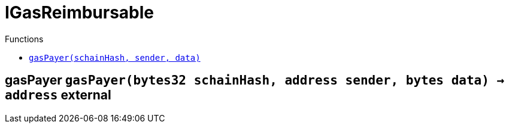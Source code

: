 :MessageProxy: pass:normal[xref:./MessageProxy.adoc#MessageProxy[`MessageProxy`]]
:xref-MessageProxy: xref:./MessageProxy.adoc#MessageProxy
:MessageProxy-onlyChainConnector: pass:normal[xref:./MessageProxy.adoc#MessageProxy-onlyChainConnector--[`MessageProxy.onlyChainConnector`]]
:xref-MessageProxy-onlyChainConnector--: xref:./MessageProxy.adoc#MessageProxy-onlyChainConnector--
:MessageProxy-onlyExtraContractRegistrar: pass:normal[xref:./MessageProxy.adoc#MessageProxy-onlyExtraContractRegistrar--[`MessageProxy.onlyExtraContractRegistrar`]]
:xref-MessageProxy-onlyExtraContractRegistrar--: xref:./MessageProxy.adoc#MessageProxy-onlyExtraContractRegistrar--
:MessageProxy-onlyConstantSetter: pass:normal[xref:./MessageProxy.adoc#MessageProxy-onlyConstantSetter--[`MessageProxy.onlyConstantSetter`]]
:xref-MessageProxy-onlyConstantSetter--: xref:./MessageProxy.adoc#MessageProxy-onlyConstantSetter--
:MessageProxy-MAINNET_HASH: pass:normal[xref:./MessageProxy.adoc#MessageProxy-MAINNET_HASH-bytes32[`MessageProxy.MAINNET_HASH`]]
:xref-MessageProxy-MAINNET_HASH-bytes32: xref:./MessageProxy.adoc#MessageProxy-MAINNET_HASH-bytes32
:MessageProxy-CHAIN_CONNECTOR_ROLE: pass:normal[xref:./MessageProxy.adoc#MessageProxy-CHAIN_CONNECTOR_ROLE-bytes32[`MessageProxy.CHAIN_CONNECTOR_ROLE`]]
:xref-MessageProxy-CHAIN_CONNECTOR_ROLE-bytes32: xref:./MessageProxy.adoc#MessageProxy-CHAIN_CONNECTOR_ROLE-bytes32
:MessageProxy-EXTRA_CONTRACT_REGISTRAR_ROLE: pass:normal[xref:./MessageProxy.adoc#MessageProxy-EXTRA_CONTRACT_REGISTRAR_ROLE-bytes32[`MessageProxy.EXTRA_CONTRACT_REGISTRAR_ROLE`]]
:xref-MessageProxy-EXTRA_CONTRACT_REGISTRAR_ROLE-bytes32: xref:./MessageProxy.adoc#MessageProxy-EXTRA_CONTRACT_REGISTRAR_ROLE-bytes32
:MessageProxy-CONSTANT_SETTER_ROLE: pass:normal[xref:./MessageProxy.adoc#MessageProxy-CONSTANT_SETTER_ROLE-bytes32[`MessageProxy.CONSTANT_SETTER_ROLE`]]
:xref-MessageProxy-CONSTANT_SETTER_ROLE-bytes32: xref:./MessageProxy.adoc#MessageProxy-CONSTANT_SETTER_ROLE-bytes32
:MessageProxy-MESSAGES_LENGTH: pass:normal[xref:./MessageProxy.adoc#MessageProxy-MESSAGES_LENGTH-uint256[`MessageProxy.MESSAGES_LENGTH`]]
:xref-MessageProxy-MESSAGES_LENGTH-uint256: xref:./MessageProxy.adoc#MessageProxy-MESSAGES_LENGTH-uint256
:MessageProxy-REVERT_REASON_LENGTH: pass:normal[xref:./MessageProxy.adoc#MessageProxy-REVERT_REASON_LENGTH-uint256[`MessageProxy.REVERT_REASON_LENGTH`]]
:xref-MessageProxy-REVERT_REASON_LENGTH-uint256: xref:./MessageProxy.adoc#MessageProxy-REVERT_REASON_LENGTH-uint256
:MessageProxy-connectedChains: pass:normal[xref:./MessageProxy.adoc#MessageProxy-connectedChains-mapping-bytes32----struct-MessageProxy-ConnectedChainInfo-[`MessageProxy.connectedChains`]]
:xref-MessageProxy-connectedChains-mapping-bytes32----struct-MessageProxy-ConnectedChainInfo-: xref:./MessageProxy.adoc#MessageProxy-connectedChains-mapping-bytes32----struct-MessageProxy-ConnectedChainInfo-
:MessageProxy-deprecatedRegistryContracts: pass:normal[xref:./MessageProxy.adoc#MessageProxy-deprecatedRegistryContracts-mapping-bytes32----mapping-address----bool--[`MessageProxy.deprecatedRegistryContracts`]]
:xref-MessageProxy-deprecatedRegistryContracts-mapping-bytes32----mapping-address----bool--: xref:./MessageProxy.adoc#MessageProxy-deprecatedRegistryContracts-mapping-bytes32----mapping-address----bool--
:MessageProxy-gasLimit: pass:normal[xref:./MessageProxy.adoc#MessageProxy-gasLimit-uint256[`MessageProxy.gasLimit`]]
:xref-MessageProxy-gasLimit-uint256: xref:./MessageProxy.adoc#MessageProxy-gasLimit-uint256
:MessageProxy-setNewGasLimit: pass:normal[xref:./MessageProxy.adoc#MessageProxy-setNewGasLimit-uint256-[`MessageProxy.setNewGasLimit`]]
:xref-MessageProxy-setNewGasLimit-uint256-: xref:./MessageProxy.adoc#MessageProxy-setNewGasLimit-uint256-
:MessageProxy-postIncomingMessages: pass:normal[xref:./MessageProxy.adoc#MessageProxy-postIncomingMessages-string-uint256-struct-IMessageProxy-Message---struct-IMessageProxy-Signature-[`MessageProxy.postIncomingMessages`]]
:xref-MessageProxy-postIncomingMessages-string-uint256-struct-IMessageProxy-Message---struct-IMessageProxy-Signature-: xref:./MessageProxy.adoc#MessageProxy-postIncomingMessages-string-uint256-struct-IMessageProxy-Message---struct-IMessageProxy-Signature-
:MessageProxy-registerExtraContractForAll: pass:normal[xref:./MessageProxy.adoc#MessageProxy-registerExtraContractForAll-address-[`MessageProxy.registerExtraContractForAll`]]
:xref-MessageProxy-registerExtraContractForAll-address-: xref:./MessageProxy.adoc#MessageProxy-registerExtraContractForAll-address-
:MessageProxy-removeExtraContractForAll: pass:normal[xref:./MessageProxy.adoc#MessageProxy-removeExtraContractForAll-address-[`MessageProxy.removeExtraContractForAll`]]
:xref-MessageProxy-removeExtraContractForAll-address-: xref:./MessageProxy.adoc#MessageProxy-removeExtraContractForAll-address-
:MessageProxy-getContractRegisteredLength: pass:normal[xref:./MessageProxy.adoc#MessageProxy-getContractRegisteredLength-bytes32-[`MessageProxy.getContractRegisteredLength`]]
:xref-MessageProxy-getContractRegisteredLength-bytes32-: xref:./MessageProxy.adoc#MessageProxy-getContractRegisteredLength-bytes32-
:MessageProxy-getContractRegisteredRange: pass:normal[xref:./MessageProxy.adoc#MessageProxy-getContractRegisteredRange-bytes32-uint256-uint256-[`MessageProxy.getContractRegisteredRange`]]
:xref-MessageProxy-getContractRegisteredRange-bytes32-uint256-uint256-: xref:./MessageProxy.adoc#MessageProxy-getContractRegisteredRange-bytes32-uint256-uint256-
:MessageProxy-getOutgoingMessagesCounter: pass:normal[xref:./MessageProxy.adoc#MessageProxy-getOutgoingMessagesCounter-string-[`MessageProxy.getOutgoingMessagesCounter`]]
:xref-MessageProxy-getOutgoingMessagesCounter-string-: xref:./MessageProxy.adoc#MessageProxy-getOutgoingMessagesCounter-string-
:MessageProxy-getIncomingMessagesCounter: pass:normal[xref:./MessageProxy.adoc#MessageProxy-getIncomingMessagesCounter-string-[`MessageProxy.getIncomingMessagesCounter`]]
:xref-MessageProxy-getIncomingMessagesCounter-string-: xref:./MessageProxy.adoc#MessageProxy-getIncomingMessagesCounter-string-
:MessageProxy-initializeMessageProxy: pass:normal[xref:./MessageProxy.adoc#MessageProxy-initializeMessageProxy-uint256-[`MessageProxy.initializeMessageProxy`]]
:xref-MessageProxy-initializeMessageProxy-uint256-: xref:./MessageProxy.adoc#MessageProxy-initializeMessageProxy-uint256-
:MessageProxy-postOutgoingMessage: pass:normal[xref:./MessageProxy.adoc#MessageProxy-postOutgoingMessage-bytes32-address-bytes-[`MessageProxy.postOutgoingMessage`]]
:xref-MessageProxy-postOutgoingMessage-bytes32-address-bytes-: xref:./MessageProxy.adoc#MessageProxy-postOutgoingMessage-bytes32-address-bytes-
:MessageProxy-removeConnectedChain: pass:normal[xref:./MessageProxy.adoc#MessageProxy-removeConnectedChain-string-[`MessageProxy.removeConnectedChain`]]
:xref-MessageProxy-removeConnectedChain-string-: xref:./MessageProxy.adoc#MessageProxy-removeConnectedChain-string-
:MessageProxy-isConnectedChain: pass:normal[xref:./MessageProxy.adoc#MessageProxy-isConnectedChain-string-[`MessageProxy.isConnectedChain`]]
:xref-MessageProxy-isConnectedChain-string-: xref:./MessageProxy.adoc#MessageProxy-isConnectedChain-string-
:MessageProxy-isContractRegistered: pass:normal[xref:./MessageProxy.adoc#MessageProxy-isContractRegistered-bytes32-address-[`MessageProxy.isContractRegistered`]]
:xref-MessageProxy-isContractRegistered-bytes32-address-: xref:./MessageProxy.adoc#MessageProxy-isContractRegistered-bytes32-address-
:MessageProxy-_registerExtraContract: pass:normal[xref:./MessageProxy.adoc#MessageProxy-_registerExtraContract-bytes32-address-[`MessageProxy._registerExtraContract`]]
:xref-MessageProxy-_registerExtraContract-bytes32-address-: xref:./MessageProxy.adoc#MessageProxy-_registerExtraContract-bytes32-address-
:MessageProxy-_removeExtraContract: pass:normal[xref:./MessageProxy.adoc#MessageProxy-_removeExtraContract-bytes32-address-[`MessageProxy._removeExtraContract`]]
:xref-MessageProxy-_removeExtraContract-bytes32-address-: xref:./MessageProxy.adoc#MessageProxy-_removeExtraContract-bytes32-address-
:MessageProxy-_addConnectedChain: pass:normal[xref:./MessageProxy.adoc#MessageProxy-_addConnectedChain-bytes32-[`MessageProxy._addConnectedChain`]]
:xref-MessageProxy-_addConnectedChain-bytes32-: xref:./MessageProxy.adoc#MessageProxy-_addConnectedChain-bytes32-
:MessageProxy-_callReceiverContract: pass:normal[xref:./MessageProxy.adoc#MessageProxy-_callReceiverContract-bytes32-struct-IMessageProxy-Message-uint256-[`MessageProxy._callReceiverContract`]]
:xref-MessageProxy-_callReceiverContract-bytes32-struct-IMessageProxy-Message-uint256-: xref:./MessageProxy.adoc#MessageProxy-_callReceiverContract-bytes32-struct-IMessageProxy-Message-uint256-
:MessageProxy-_getGasPayer: pass:normal[xref:./MessageProxy.adoc#MessageProxy-_getGasPayer-bytes32-struct-IMessageProxy-Message-uint256-[`MessageProxy._getGasPayer`]]
:xref-MessageProxy-_getGasPayer-bytes32-struct-IMessageProxy-Message-uint256-: xref:./MessageProxy.adoc#MessageProxy-_getGasPayer-bytes32-struct-IMessageProxy-Message-uint256-
:MessageProxy-_authorizeOutgoingMessageSender: pass:normal[xref:./MessageProxy.adoc#MessageProxy-_authorizeOutgoingMessageSender-bytes32-[`MessageProxy._authorizeOutgoingMessageSender`]]
:xref-MessageProxy-_authorizeOutgoingMessageSender-bytes32-: xref:./MessageProxy.adoc#MessageProxy-_authorizeOutgoingMessageSender-bytes32-
:MessageProxy-_getRegistryContracts: pass:normal[xref:./MessageProxy.adoc#MessageProxy-_getRegistryContracts--[`MessageProxy._getRegistryContracts`]]
:xref-MessageProxy-_getRegistryContracts--: xref:./MessageProxy.adoc#MessageProxy-_getRegistryContracts--
:MessageProxy-_hashedArray: pass:normal[xref:./MessageProxy.adoc#MessageProxy-_hashedArray-struct-IMessageProxy-Message---uint256-string-[`MessageProxy._hashedArray`]]
:xref-MessageProxy-_hashedArray-struct-IMessageProxy-Message---uint256-string-: xref:./MessageProxy.adoc#MessageProxy-_hashedArray-struct-IMessageProxy-Message---uint256-string-
:MessageProxy-OutgoingMessage: pass:normal[xref:./MessageProxy.adoc#MessageProxy-OutgoingMessage-bytes32-uint256-address-address-bytes-[`MessageProxy.OutgoingMessage`]]
:xref-MessageProxy-OutgoingMessage-bytes32-uint256-address-address-bytes-: xref:./MessageProxy.adoc#MessageProxy-OutgoingMessage-bytes32-uint256-address-address-bytes-
:MessageProxy-PostMessageError: pass:normal[xref:./MessageProxy.adoc#MessageProxy-PostMessageError-uint256-bytes-[`MessageProxy.PostMessageError`]]
:xref-MessageProxy-PostMessageError-uint256-bytes-: xref:./MessageProxy.adoc#MessageProxy-PostMessageError-uint256-bytes-
:MessageProxy-GasLimitWasChanged: pass:normal[xref:./MessageProxy.adoc#MessageProxy-GasLimitWasChanged-uint256-uint256-[`MessageProxy.GasLimitWasChanged`]]
:xref-MessageProxy-GasLimitWasChanged-uint256-uint256-: xref:./MessageProxy.adoc#MessageProxy-GasLimitWasChanged-uint256-uint256-
:MessageProxy-VersionUpdated: pass:normal[xref:./MessageProxy.adoc#MessageProxy-VersionUpdated-string-string-[`MessageProxy.VersionUpdated`]]
:xref-MessageProxy-VersionUpdated-string-string-: xref:./MessageProxy.adoc#MessageProxy-VersionUpdated-string-string-
:MessageProxy-ExtraContractRegistered: pass:normal[xref:./MessageProxy.adoc#MessageProxy-ExtraContractRegistered-bytes32-address-[`MessageProxy.ExtraContractRegistered`]]
:xref-MessageProxy-ExtraContractRegistered-bytes32-address-: xref:./MessageProxy.adoc#MessageProxy-ExtraContractRegistered-bytes32-address-
:MessageProxy-ExtraContractRemoved: pass:normal[xref:./MessageProxy.adoc#MessageProxy-ExtraContractRemoved-bytes32-address-[`MessageProxy.ExtraContractRemoved`]]
:xref-MessageProxy-ExtraContractRemoved-bytes32-address-: xref:./MessageProxy.adoc#MessageProxy-ExtraContractRemoved-bytes32-address-
:MessageProxy-ConnectedChainInfo: pass:normal[xref:./MessageProxy.adoc#MessageProxy-ConnectedChainInfo[`MessageProxy.ConnectedChainInfo`]]
:xref-MessageProxy-ConnectedChainInfo: xref:./MessageProxy.adoc#MessageProxy-ConnectedChainInfo
:Messages: pass:normal[xref:./Messages.adoc#Messages[`Messages`]]
:xref-Messages: xref:./Messages.adoc#Messages
:Messages-getMessageType: pass:normal[xref:./Messages.adoc#Messages-getMessageType-bytes-[`Messages.getMessageType`]]
:xref-Messages-getMessageType-bytes-: xref:./Messages.adoc#Messages-getMessageType-bytes-
:Messages-encodeTransferEthMessage: pass:normal[xref:./Messages.adoc#Messages-encodeTransferEthMessage-address-uint256-[`Messages.encodeTransferEthMessage`]]
:xref-Messages-encodeTransferEthMessage-address-uint256-: xref:./Messages.adoc#Messages-encodeTransferEthMessage-address-uint256-
:Messages-decodeTransferEthMessage: pass:normal[xref:./Messages.adoc#Messages-decodeTransferEthMessage-bytes-[`Messages.decodeTransferEthMessage`]]
:xref-Messages-decodeTransferEthMessage-bytes-: xref:./Messages.adoc#Messages-decodeTransferEthMessage-bytes-
:Messages-encodeTransferErc20Message: pass:normal[xref:./Messages.adoc#Messages-encodeTransferErc20Message-address-address-uint256-[`Messages.encodeTransferErc20Message`]]
:xref-Messages-encodeTransferErc20Message-address-address-uint256-: xref:./Messages.adoc#Messages-encodeTransferErc20Message-address-address-uint256-
:Messages-encodeTransferErc20AndTotalSupplyMessage: pass:normal[xref:./Messages.adoc#Messages-encodeTransferErc20AndTotalSupplyMessage-address-address-uint256-uint256-[`Messages.encodeTransferErc20AndTotalSupplyMessage`]]
:xref-Messages-encodeTransferErc20AndTotalSupplyMessage-address-address-uint256-uint256-: xref:./Messages.adoc#Messages-encodeTransferErc20AndTotalSupplyMessage-address-address-uint256-uint256-
:Messages-decodeTransferErc20Message: pass:normal[xref:./Messages.adoc#Messages-decodeTransferErc20Message-bytes-[`Messages.decodeTransferErc20Message`]]
:xref-Messages-decodeTransferErc20Message-bytes-: xref:./Messages.adoc#Messages-decodeTransferErc20Message-bytes-
:Messages-decodeTransferErc20AndTotalSupplyMessage: pass:normal[xref:./Messages.adoc#Messages-decodeTransferErc20AndTotalSupplyMessage-bytes-[`Messages.decodeTransferErc20AndTotalSupplyMessage`]]
:xref-Messages-decodeTransferErc20AndTotalSupplyMessage-bytes-: xref:./Messages.adoc#Messages-decodeTransferErc20AndTotalSupplyMessage-bytes-
:Messages-encodeTransferErc20AndTokenInfoMessage: pass:normal[xref:./Messages.adoc#Messages-encodeTransferErc20AndTokenInfoMessage-address-address-uint256-uint256-struct-Messages-Erc20TokenInfo-[`Messages.encodeTransferErc20AndTokenInfoMessage`]]
:xref-Messages-encodeTransferErc20AndTokenInfoMessage-address-address-uint256-uint256-struct-Messages-Erc20TokenInfo-: xref:./Messages.adoc#Messages-encodeTransferErc20AndTokenInfoMessage-address-address-uint256-uint256-struct-Messages-Erc20TokenInfo-
:Messages-decodeTransferErc20AndTokenInfoMessage: pass:normal[xref:./Messages.adoc#Messages-decodeTransferErc20AndTokenInfoMessage-bytes-[`Messages.decodeTransferErc20AndTokenInfoMessage`]]
:xref-Messages-decodeTransferErc20AndTokenInfoMessage-bytes-: xref:./Messages.adoc#Messages-decodeTransferErc20AndTokenInfoMessage-bytes-
:Messages-encodeTransferErc721Message: pass:normal[xref:./Messages.adoc#Messages-encodeTransferErc721Message-address-address-uint256-[`Messages.encodeTransferErc721Message`]]
:xref-Messages-encodeTransferErc721Message-address-address-uint256-: xref:./Messages.adoc#Messages-encodeTransferErc721Message-address-address-uint256-
:Messages-decodeTransferErc721Message: pass:normal[xref:./Messages.adoc#Messages-decodeTransferErc721Message-bytes-[`Messages.decodeTransferErc721Message`]]
:xref-Messages-decodeTransferErc721Message-bytes-: xref:./Messages.adoc#Messages-decodeTransferErc721Message-bytes-
:Messages-encodeTransferErc721AndTokenInfoMessage: pass:normal[xref:./Messages.adoc#Messages-encodeTransferErc721AndTokenInfoMessage-address-address-uint256-struct-Messages-Erc721TokenInfo-[`Messages.encodeTransferErc721AndTokenInfoMessage`]]
:xref-Messages-encodeTransferErc721AndTokenInfoMessage-address-address-uint256-struct-Messages-Erc721TokenInfo-: xref:./Messages.adoc#Messages-encodeTransferErc721AndTokenInfoMessage-address-address-uint256-struct-Messages-Erc721TokenInfo-
:Messages-decodeTransferErc721AndTokenInfoMessage: pass:normal[xref:./Messages.adoc#Messages-decodeTransferErc721AndTokenInfoMessage-bytes-[`Messages.decodeTransferErc721AndTokenInfoMessage`]]
:xref-Messages-decodeTransferErc721AndTokenInfoMessage-bytes-: xref:./Messages.adoc#Messages-decodeTransferErc721AndTokenInfoMessage-bytes-
:Messages-encodeTransferErc721MessageWithMetadata: pass:normal[xref:./Messages.adoc#Messages-encodeTransferErc721MessageWithMetadata-address-address-uint256-string-[`Messages.encodeTransferErc721MessageWithMetadata`]]
:xref-Messages-encodeTransferErc721MessageWithMetadata-address-address-uint256-string-: xref:./Messages.adoc#Messages-encodeTransferErc721MessageWithMetadata-address-address-uint256-string-
:Messages-decodeTransferErc721MessageWithMetadata: pass:normal[xref:./Messages.adoc#Messages-decodeTransferErc721MessageWithMetadata-bytes-[`Messages.decodeTransferErc721MessageWithMetadata`]]
:xref-Messages-decodeTransferErc721MessageWithMetadata-bytes-: xref:./Messages.adoc#Messages-decodeTransferErc721MessageWithMetadata-bytes-
:Messages-encodeTransferErc721WithMetadataAndTokenInfoMessage: pass:normal[xref:./Messages.adoc#Messages-encodeTransferErc721WithMetadataAndTokenInfoMessage-address-address-uint256-string-struct-Messages-Erc721TokenInfo-[`Messages.encodeTransferErc721WithMetadataAndTokenInfoMessage`]]
:xref-Messages-encodeTransferErc721WithMetadataAndTokenInfoMessage-address-address-uint256-string-struct-Messages-Erc721TokenInfo-: xref:./Messages.adoc#Messages-encodeTransferErc721WithMetadataAndTokenInfoMessage-address-address-uint256-string-struct-Messages-Erc721TokenInfo-
:Messages-decodeTransferErc721WithMetadataAndTokenInfoMessage: pass:normal[xref:./Messages.adoc#Messages-decodeTransferErc721WithMetadataAndTokenInfoMessage-bytes-[`Messages.decodeTransferErc721WithMetadataAndTokenInfoMessage`]]
:xref-Messages-decodeTransferErc721WithMetadataAndTokenInfoMessage-bytes-: xref:./Messages.adoc#Messages-decodeTransferErc721WithMetadataAndTokenInfoMessage-bytes-
:Messages-encodeActivateUserMessage: pass:normal[xref:./Messages.adoc#Messages-encodeActivateUserMessage-address-[`Messages.encodeActivateUserMessage`]]
:xref-Messages-encodeActivateUserMessage-address-: xref:./Messages.adoc#Messages-encodeActivateUserMessage-address-
:Messages-encodeLockUserMessage: pass:normal[xref:./Messages.adoc#Messages-encodeLockUserMessage-address-[`Messages.encodeLockUserMessage`]]
:xref-Messages-encodeLockUserMessage-address-: xref:./Messages.adoc#Messages-encodeLockUserMessage-address-
:Messages-decodeUserStatusMessage: pass:normal[xref:./Messages.adoc#Messages-decodeUserStatusMessage-bytes-[`Messages.decodeUserStatusMessage`]]
:xref-Messages-decodeUserStatusMessage-bytes-: xref:./Messages.adoc#Messages-decodeUserStatusMessage-bytes-
:Messages-encodeInterchainConnectionMessage: pass:normal[xref:./Messages.adoc#Messages-encodeInterchainConnectionMessage-bool-[`Messages.encodeInterchainConnectionMessage`]]
:xref-Messages-encodeInterchainConnectionMessage-bool-: xref:./Messages.adoc#Messages-encodeInterchainConnectionMessage-bool-
:Messages-decodeInterchainConnectionMessage: pass:normal[xref:./Messages.adoc#Messages-decodeInterchainConnectionMessage-bytes-[`Messages.decodeInterchainConnectionMessage`]]
:xref-Messages-decodeInterchainConnectionMessage-bytes-: xref:./Messages.adoc#Messages-decodeInterchainConnectionMessage-bytes-
:Messages-encodeTransferErc1155Message: pass:normal[xref:./Messages.adoc#Messages-encodeTransferErc1155Message-address-address-uint256-uint256-[`Messages.encodeTransferErc1155Message`]]
:xref-Messages-encodeTransferErc1155Message-address-address-uint256-uint256-: xref:./Messages.adoc#Messages-encodeTransferErc1155Message-address-address-uint256-uint256-
:Messages-decodeTransferErc1155Message: pass:normal[xref:./Messages.adoc#Messages-decodeTransferErc1155Message-bytes-[`Messages.decodeTransferErc1155Message`]]
:xref-Messages-decodeTransferErc1155Message-bytes-: xref:./Messages.adoc#Messages-decodeTransferErc1155Message-bytes-
:Messages-encodeTransferErc1155AndTokenInfoMessage: pass:normal[xref:./Messages.adoc#Messages-encodeTransferErc1155AndTokenInfoMessage-address-address-uint256-uint256-struct-Messages-Erc1155TokenInfo-[`Messages.encodeTransferErc1155AndTokenInfoMessage`]]
:xref-Messages-encodeTransferErc1155AndTokenInfoMessage-address-address-uint256-uint256-struct-Messages-Erc1155TokenInfo-: xref:./Messages.adoc#Messages-encodeTransferErc1155AndTokenInfoMessage-address-address-uint256-uint256-struct-Messages-Erc1155TokenInfo-
:Messages-decodeTransferErc1155AndTokenInfoMessage: pass:normal[xref:./Messages.adoc#Messages-decodeTransferErc1155AndTokenInfoMessage-bytes-[`Messages.decodeTransferErc1155AndTokenInfoMessage`]]
:xref-Messages-decodeTransferErc1155AndTokenInfoMessage-bytes-: xref:./Messages.adoc#Messages-decodeTransferErc1155AndTokenInfoMessage-bytes-
:Messages-encodeTransferErc1155BatchMessage: pass:normal[xref:./Messages.adoc#Messages-encodeTransferErc1155BatchMessage-address-address-uint256---uint256---[`Messages.encodeTransferErc1155BatchMessage`]]
:xref-Messages-encodeTransferErc1155BatchMessage-address-address-uint256---uint256---: xref:./Messages.adoc#Messages-encodeTransferErc1155BatchMessage-address-address-uint256---uint256---
:Messages-decodeTransferErc1155BatchMessage: pass:normal[xref:./Messages.adoc#Messages-decodeTransferErc1155BatchMessage-bytes-[`Messages.decodeTransferErc1155BatchMessage`]]
:xref-Messages-decodeTransferErc1155BatchMessage-bytes-: xref:./Messages.adoc#Messages-decodeTransferErc1155BatchMessage-bytes-
:Messages-encodeTransferErc1155BatchAndTokenInfoMessage: pass:normal[xref:./Messages.adoc#Messages-encodeTransferErc1155BatchAndTokenInfoMessage-address-address-uint256---uint256---struct-Messages-Erc1155TokenInfo-[`Messages.encodeTransferErc1155BatchAndTokenInfoMessage`]]
:xref-Messages-encodeTransferErc1155BatchAndTokenInfoMessage-address-address-uint256---uint256---struct-Messages-Erc1155TokenInfo-: xref:./Messages.adoc#Messages-encodeTransferErc1155BatchAndTokenInfoMessage-address-address-uint256---uint256---struct-Messages-Erc1155TokenInfo-
:Messages-decodeTransferErc1155BatchAndTokenInfoMessage: pass:normal[xref:./Messages.adoc#Messages-decodeTransferErc1155BatchAndTokenInfoMessage-bytes-[`Messages.decodeTransferErc1155BatchAndTokenInfoMessage`]]
:xref-Messages-decodeTransferErc1155BatchAndTokenInfoMessage-bytes-: xref:./Messages.adoc#Messages-decodeTransferErc1155BatchAndTokenInfoMessage-bytes-
:Messages-BaseMessage: pass:normal[xref:./Messages.adoc#Messages-BaseMessage[`Messages.BaseMessage`]]
:xref-Messages-BaseMessage: xref:./Messages.adoc#Messages-BaseMessage
:Messages-TransferEthMessage: pass:normal[xref:./Messages.adoc#Messages-TransferEthMessage[`Messages.TransferEthMessage`]]
:xref-Messages-TransferEthMessage: xref:./Messages.adoc#Messages-TransferEthMessage
:Messages-UserStatusMessage: pass:normal[xref:./Messages.adoc#Messages-UserStatusMessage[`Messages.UserStatusMessage`]]
:xref-Messages-UserStatusMessage: xref:./Messages.adoc#Messages-UserStatusMessage
:Messages-TransferErc20Message: pass:normal[xref:./Messages.adoc#Messages-TransferErc20Message[`Messages.TransferErc20Message`]]
:xref-Messages-TransferErc20Message: xref:./Messages.adoc#Messages-TransferErc20Message
:Messages-Erc20TokenInfo: pass:normal[xref:./Messages.adoc#Messages-Erc20TokenInfo[`Messages.Erc20TokenInfo`]]
:xref-Messages-Erc20TokenInfo: xref:./Messages.adoc#Messages-Erc20TokenInfo
:Messages-TransferErc20AndTotalSupplyMessage: pass:normal[xref:./Messages.adoc#Messages-TransferErc20AndTotalSupplyMessage[`Messages.TransferErc20AndTotalSupplyMessage`]]
:xref-Messages-TransferErc20AndTotalSupplyMessage: xref:./Messages.adoc#Messages-TransferErc20AndTotalSupplyMessage
:Messages-TransferErc20AndTokenInfoMessage: pass:normal[xref:./Messages.adoc#Messages-TransferErc20AndTokenInfoMessage[`Messages.TransferErc20AndTokenInfoMessage`]]
:xref-Messages-TransferErc20AndTokenInfoMessage: xref:./Messages.adoc#Messages-TransferErc20AndTokenInfoMessage
:Messages-TransferErc721Message: pass:normal[xref:./Messages.adoc#Messages-TransferErc721Message[`Messages.TransferErc721Message`]]
:xref-Messages-TransferErc721Message: xref:./Messages.adoc#Messages-TransferErc721Message
:Messages-TransferErc721MessageWithMetadata: pass:normal[xref:./Messages.adoc#Messages-TransferErc721MessageWithMetadata[`Messages.TransferErc721MessageWithMetadata`]]
:xref-Messages-TransferErc721MessageWithMetadata: xref:./Messages.adoc#Messages-TransferErc721MessageWithMetadata
:Messages-Erc721TokenInfo: pass:normal[xref:./Messages.adoc#Messages-Erc721TokenInfo[`Messages.Erc721TokenInfo`]]
:xref-Messages-Erc721TokenInfo: xref:./Messages.adoc#Messages-Erc721TokenInfo
:Messages-TransferErc721AndTokenInfoMessage: pass:normal[xref:./Messages.adoc#Messages-TransferErc721AndTokenInfoMessage[`Messages.TransferErc721AndTokenInfoMessage`]]
:xref-Messages-TransferErc721AndTokenInfoMessage: xref:./Messages.adoc#Messages-TransferErc721AndTokenInfoMessage
:Messages-TransferErc721WithMetadataAndTokenInfoMessage: pass:normal[xref:./Messages.adoc#Messages-TransferErc721WithMetadataAndTokenInfoMessage[`Messages.TransferErc721WithMetadataAndTokenInfoMessage`]]
:xref-Messages-TransferErc721WithMetadataAndTokenInfoMessage: xref:./Messages.adoc#Messages-TransferErc721WithMetadataAndTokenInfoMessage
:Messages-InterchainConnectionMessage: pass:normal[xref:./Messages.adoc#Messages-InterchainConnectionMessage[`Messages.InterchainConnectionMessage`]]
:xref-Messages-InterchainConnectionMessage: xref:./Messages.adoc#Messages-InterchainConnectionMessage
:Messages-TransferErc1155Message: pass:normal[xref:./Messages.adoc#Messages-TransferErc1155Message[`Messages.TransferErc1155Message`]]
:xref-Messages-TransferErc1155Message: xref:./Messages.adoc#Messages-TransferErc1155Message
:Messages-TransferErc1155BatchMessage: pass:normal[xref:./Messages.adoc#Messages-TransferErc1155BatchMessage[`Messages.TransferErc1155BatchMessage`]]
:xref-Messages-TransferErc1155BatchMessage: xref:./Messages.adoc#Messages-TransferErc1155BatchMessage
:Messages-Erc1155TokenInfo: pass:normal[xref:./Messages.adoc#Messages-Erc1155TokenInfo[`Messages.Erc1155TokenInfo`]]
:xref-Messages-Erc1155TokenInfo: xref:./Messages.adoc#Messages-Erc1155TokenInfo
:Messages-TransferErc1155AndTokenInfoMessage: pass:normal[xref:./Messages.adoc#Messages-TransferErc1155AndTokenInfoMessage[`Messages.TransferErc1155AndTokenInfoMessage`]]
:xref-Messages-TransferErc1155AndTokenInfoMessage: xref:./Messages.adoc#Messages-TransferErc1155AndTokenInfoMessage
:Messages-TransferErc1155BatchAndTokenInfoMessage: pass:normal[xref:./Messages.adoc#Messages-TransferErc1155BatchAndTokenInfoMessage[`Messages.TransferErc1155BatchAndTokenInfoMessage`]]
:xref-Messages-TransferErc1155BatchAndTokenInfoMessage: xref:./Messages.adoc#Messages-TransferErc1155BatchAndTokenInfoMessage
:Messages-MessageType: pass:normal[xref:./Messages.adoc#Messages-MessageType[`Messages.MessageType`]]
:xref-Messages-MessageType: xref:./Messages.adoc#Messages-MessageType
:ERC721ReferenceMintAndMetadataMainnet: pass:normal[xref:extensions/ERC721ReferenceMintAndMetadataMainnet.adoc#ERC721ReferenceMintAndMetadataMainnet[`ERC721ReferenceMintAndMetadataMainnet`]]
:xref-ERC721ReferenceMintAndMetadataMainnet: xref:extensions/ERC721ReferenceMintAndMetadataMainnet.adoc#ERC721ReferenceMintAndMetadataMainnet
:ERC721ReferenceMintAndMetadataMainnet-onlyOwner: pass:normal[xref:extensions/ERC721ReferenceMintAndMetadataMainnet.adoc#ERC721ReferenceMintAndMetadataMainnet-onlyOwner--[`ERC721ReferenceMintAndMetadataMainnet.onlyOwner`]]
:xref-ERC721ReferenceMintAndMetadataMainnet-onlyOwner--: xref:extensions/ERC721ReferenceMintAndMetadataMainnet.adoc#ERC721ReferenceMintAndMetadataMainnet-onlyOwner--
:ERC721ReferenceMintAndMetadataMainnet-erc721ContractOnMainnet: pass:normal[xref:extensions/ERC721ReferenceMintAndMetadataMainnet.adoc#ERC721ReferenceMintAndMetadataMainnet-erc721ContractOnMainnet-address[`ERC721ReferenceMintAndMetadataMainnet.erc721ContractOnMainnet`]]
:xref-ERC721ReferenceMintAndMetadataMainnet-erc721ContractOnMainnet-address: xref:extensions/ERC721ReferenceMintAndMetadataMainnet.adoc#ERC721ReferenceMintAndMetadataMainnet-erc721ContractOnMainnet-address
:ERC721ReferenceMintAndMetadataMainnet-senderContractOnSchain: pass:normal[xref:extensions/ERC721ReferenceMintAndMetadataMainnet.adoc#ERC721ReferenceMintAndMetadataMainnet-senderContractOnSchain-address[`ERC721ReferenceMintAndMetadataMainnet.senderContractOnSchain`]]
:xref-ERC721ReferenceMintAndMetadataMainnet-senderContractOnSchain-address: xref:extensions/ERC721ReferenceMintAndMetadataMainnet.adoc#ERC721ReferenceMintAndMetadataMainnet-senderContractOnSchain-address
:ERC721ReferenceMintAndMetadataMainnet-schainName: pass:normal[xref:extensions/ERC721ReferenceMintAndMetadataMainnet.adoc#ERC721ReferenceMintAndMetadataMainnet-schainName-string[`ERC721ReferenceMintAndMetadataMainnet.schainName`]]
:xref-ERC721ReferenceMintAndMetadataMainnet-schainName-string: xref:extensions/ERC721ReferenceMintAndMetadataMainnet.adoc#ERC721ReferenceMintAndMetadataMainnet-schainName-string
:ERC721ReferenceMintAndMetadataMainnet-owner: pass:normal[xref:extensions/ERC721ReferenceMintAndMetadataMainnet.adoc#ERC721ReferenceMintAndMetadataMainnet-owner-address[`ERC721ReferenceMintAndMetadataMainnet.owner`]]
:xref-ERC721ReferenceMintAndMetadataMainnet-owner-address: xref:extensions/ERC721ReferenceMintAndMetadataMainnet.adoc#ERC721ReferenceMintAndMetadataMainnet-owner-address
:ERC721ReferenceMintAndMetadataMainnet-constructor: pass:normal[xref:extensions/ERC721ReferenceMintAndMetadataMainnet.adoc#ERC721ReferenceMintAndMetadataMainnet-constructor-address-address-string-[`ERC721ReferenceMintAndMetadataMainnet.constructor`]]
:xref-ERC721ReferenceMintAndMetadataMainnet-constructor-address-address-string-: xref:extensions/ERC721ReferenceMintAndMetadataMainnet.adoc#ERC721ReferenceMintAndMetadataMainnet-constructor-address-address-string-
:ERC721ReferenceMintAndMetadataMainnet-setSenderContractOnSchain: pass:normal[xref:extensions/ERC721ReferenceMintAndMetadataMainnet.adoc#ERC721ReferenceMintAndMetadataMainnet-setSenderContractOnSchain-address-[`ERC721ReferenceMintAndMetadataMainnet.setSenderContractOnSchain`]]
:xref-ERC721ReferenceMintAndMetadataMainnet-setSenderContractOnSchain-address-: xref:extensions/ERC721ReferenceMintAndMetadataMainnet.adoc#ERC721ReferenceMintAndMetadataMainnet-setSenderContractOnSchain-address-
:ERC721ReferenceMintAndMetadataMainnet-postMessage: pass:normal[xref:extensions/ERC721ReferenceMintAndMetadataMainnet.adoc#ERC721ReferenceMintAndMetadataMainnet-postMessage-bytes32-address-bytes-[`ERC721ReferenceMintAndMetadataMainnet.postMessage`]]
:xref-ERC721ReferenceMintAndMetadataMainnet-postMessage-bytes32-address-bytes-: xref:extensions/ERC721ReferenceMintAndMetadataMainnet.adoc#ERC721ReferenceMintAndMetadataMainnet-postMessage-bytes32-address-bytes-
:ERC721ReferenceMintAndMetadataSchain: pass:normal[xref:extensions/ERC721ReferenceMintAndMetadataSchain.adoc#ERC721ReferenceMintAndMetadataSchain[`ERC721ReferenceMintAndMetadataSchain`]]
:xref-ERC721ReferenceMintAndMetadataSchain: xref:extensions/ERC721ReferenceMintAndMetadataSchain.adoc#ERC721ReferenceMintAndMetadataSchain
:ERC721ReferenceMintAndMetadataSchain-erc721ContractOnSchain: pass:normal[xref:extensions/ERC721ReferenceMintAndMetadataSchain.adoc#ERC721ReferenceMintAndMetadataSchain-erc721ContractOnSchain-address[`ERC721ReferenceMintAndMetadataSchain.erc721ContractOnSchain`]]
:xref-ERC721ReferenceMintAndMetadataSchain-erc721ContractOnSchain-address: xref:extensions/ERC721ReferenceMintAndMetadataSchain.adoc#ERC721ReferenceMintAndMetadataSchain-erc721ContractOnSchain-address
:ERC721ReferenceMintAndMetadataSchain-receiverContractOnMainnet: pass:normal[xref:extensions/ERC721ReferenceMintAndMetadataSchain.adoc#ERC721ReferenceMintAndMetadataSchain-receiverContractOnMainnet-address[`ERC721ReferenceMintAndMetadataSchain.receiverContractOnMainnet`]]
:xref-ERC721ReferenceMintAndMetadataSchain-receiverContractOnMainnet-address: xref:extensions/ERC721ReferenceMintAndMetadataSchain.adoc#ERC721ReferenceMintAndMetadataSchain-receiverContractOnMainnet-address
:ERC721ReferenceMintAndMetadataSchain-constructor: pass:normal[xref:extensions/ERC721ReferenceMintAndMetadataSchain.adoc#ERC721ReferenceMintAndMetadataSchain-constructor-address-address-address-[`ERC721ReferenceMintAndMetadataSchain.constructor`]]
:xref-ERC721ReferenceMintAndMetadataSchain-constructor-address-address-address-: xref:extensions/ERC721ReferenceMintAndMetadataSchain.adoc#ERC721ReferenceMintAndMetadataSchain-constructor-address-address-address-
:ERC721ReferenceMintAndMetadataSchain-sendTokenToMainnet: pass:normal[xref:extensions/ERC721ReferenceMintAndMetadataSchain.adoc#ERC721ReferenceMintAndMetadataSchain-sendTokenToMainnet-address-uint256-[`ERC721ReferenceMintAndMetadataSchain.sendTokenToMainnet`]]
:xref-ERC721ReferenceMintAndMetadataSchain-sendTokenToMainnet-address-uint256-: xref:extensions/ERC721ReferenceMintAndMetadataSchain.adoc#ERC721ReferenceMintAndMetadataSchain-sendTokenToMainnet-address-uint256-
:ERC721ReferenceMintAndMetadataSchain-encodeParams: pass:normal[xref:extensions/ERC721ReferenceMintAndMetadataSchain.adoc#ERC721ReferenceMintAndMetadataSchain-encodeParams-address-uint256-string-[`ERC721ReferenceMintAndMetadataSchain.encodeParams`]]
:xref-ERC721ReferenceMintAndMetadataSchain-encodeParams-address-uint256-string-: xref:extensions/ERC721ReferenceMintAndMetadataSchain.adoc#ERC721ReferenceMintAndMetadataSchain-encodeParams-address-uint256-string-
:MessageProxyClient: pass:normal[xref:extensions/interfaces/MessageProxyClient.adoc#MessageProxyClient[`MessageProxyClient`]]
:xref-MessageProxyClient: xref:extensions/interfaces/MessageProxyClient.adoc#MessageProxyClient
:MessageProxyClient-onlyMessageProxy: pass:normal[xref:extensions/interfaces/MessageProxyClient.adoc#MessageProxyClient-onlyMessageProxy--[`MessageProxyClient.onlyMessageProxy`]]
:xref-MessageProxyClient-onlyMessageProxy--: xref:extensions/interfaces/MessageProxyClient.adoc#MessageProxyClient-onlyMessageProxy--
:MessageProxyClient-messageProxy: pass:normal[xref:extensions/interfaces/MessageProxyClient.adoc#MessageProxyClient-messageProxy-contract-MessageProxy[`MessageProxyClient.messageProxy`]]
:xref-MessageProxyClient-messageProxy-contract-MessageProxy: xref:extensions/interfaces/MessageProxyClient.adoc#MessageProxyClient-messageProxy-contract-MessageProxy
:MessageProxyClient-constructor: pass:normal[xref:extensions/interfaces/MessageProxyClient.adoc#MessageProxyClient-constructor-address-[`MessageProxyClient.constructor`]]
:xref-MessageProxyClient-constructor-address-: xref:extensions/interfaces/MessageProxyClient.adoc#MessageProxyClient-constructor-address-
:MessageReceiver: pass:normal[xref:extensions/interfaces/MessageReceiver.adoc#MessageReceiver[`MessageReceiver`]]
:xref-MessageReceiver: xref:extensions/interfaces/MessageReceiver.adoc#MessageReceiver
:MessageSender: pass:normal[xref:extensions/interfaces/MessageSender.adoc#MessageSender[`MessageSender`]]
:xref-MessageSender: xref:extensions/interfaces/MessageSender.adoc#MessageSender
:MessageSender-_sendMessage: pass:normal[xref:extensions/interfaces/MessageSender.adoc#MessageSender-_sendMessage-string-address-bytes-[`MessageSender._sendMessage`]]
:xref-MessageSender-_sendMessage-string-address-bytes-: xref:extensions/interfaces/MessageSender.adoc#MessageSender-_sendMessage-string-address-bytes-
:IGasReimbursable: pass:normal[xref:interfaces/IGasReimbursable.adoc#IGasReimbursable[`IGasReimbursable`]]
:xref-IGasReimbursable: xref:interfaces/IGasReimbursable.adoc#IGasReimbursable
:IGasReimbursable-gasPayer: pass:normal[xref:interfaces/IGasReimbursable.adoc#IGasReimbursable-gasPayer-bytes32-address-bytes-[`IGasReimbursable.gasPayer`]]
:xref-IGasReimbursable-gasPayer-bytes32-address-bytes-: xref:interfaces/IGasReimbursable.adoc#IGasReimbursable-gasPayer-bytes32-address-bytes-
:IMessageReceiver: pass:normal[xref:interfaces/IMessageReceiver.adoc#IMessageReceiver[`IMessageReceiver`]]
:xref-IMessageReceiver: xref:interfaces/IMessageReceiver.adoc#IMessageReceiver
:IMessageReceiver-postMessage: pass:normal[xref:interfaces/IMessageReceiver.adoc#IMessageReceiver-postMessage-bytes32-address-bytes-[`IMessageReceiver.postMessage`]]
:xref-IMessageReceiver-postMessage-bytes32-address-bytes-: xref:interfaces/IMessageReceiver.adoc#IMessageReceiver-postMessage-bytes32-address-bytes-
:CommunityPool: pass:normal[xref:mainnet/CommunityPool.adoc#CommunityPool[`CommunityPool`]]
:xref-CommunityPool: xref:mainnet/CommunityPool.adoc#CommunityPool
:CommunityPool-CONSTANT_SETTER_ROLE: pass:normal[xref:mainnet/CommunityPool.adoc#CommunityPool-CONSTANT_SETTER_ROLE-bytes32[`CommunityPool.CONSTANT_SETTER_ROLE`]]
:xref-CommunityPool-CONSTANT_SETTER_ROLE-bytes32: xref:mainnet/CommunityPool.adoc#CommunityPool-CONSTANT_SETTER_ROLE-bytes32
:CommunityPool-activeUsers: pass:normal[xref:mainnet/CommunityPool.adoc#CommunityPool-activeUsers-mapping-address----mapping-bytes32----bool--[`CommunityPool.activeUsers`]]
:xref-CommunityPool-activeUsers-mapping-address----mapping-bytes32----bool--: xref:mainnet/CommunityPool.adoc#CommunityPool-activeUsers-mapping-address----mapping-bytes32----bool--
:CommunityPool-minTransactionGas: pass:normal[xref:mainnet/CommunityPool.adoc#CommunityPool-minTransactionGas-uint256[`CommunityPool.minTransactionGas`]]
:xref-CommunityPool-minTransactionGas-uint256: xref:mainnet/CommunityPool.adoc#CommunityPool-minTransactionGas-uint256
:CommunityPool-multiplierNumerator: pass:normal[xref:mainnet/CommunityPool.adoc#CommunityPool-multiplierNumerator-uint256[`CommunityPool.multiplierNumerator`]]
:xref-CommunityPool-multiplierNumerator-uint256: xref:mainnet/CommunityPool.adoc#CommunityPool-multiplierNumerator-uint256
:CommunityPool-multiplierDivider: pass:normal[xref:mainnet/CommunityPool.adoc#CommunityPool-multiplierDivider-uint256[`CommunityPool.multiplierDivider`]]
:xref-CommunityPool-multiplierDivider-uint256: xref:mainnet/CommunityPool.adoc#CommunityPool-multiplierDivider-uint256
:CommunityPool-initialize: pass:normal[xref:mainnet/CommunityPool.adoc#CommunityPool-initialize-contract-IContractManager-contract-ILinker-contract-IMessageProxyForMainnet-[`CommunityPool.initialize`]]
:xref-CommunityPool-initialize-contract-IContractManager-contract-ILinker-contract-IMessageProxyForMainnet-: xref:mainnet/CommunityPool.adoc#CommunityPool-initialize-contract-IContractManager-contract-ILinker-contract-IMessageProxyForMainnet-
:CommunityPool-refundGasByUser: pass:normal[xref:mainnet/CommunityPool.adoc#CommunityPool-refundGasByUser-bytes32-address-payable-address-uint256-[`CommunityPool.refundGasByUser`]]
:xref-CommunityPool-refundGasByUser-bytes32-address-payable-address-uint256-: xref:mainnet/CommunityPool.adoc#CommunityPool-refundGasByUser-bytes32-address-payable-address-uint256-
:CommunityPool-refundGasBySchainWallet: pass:normal[xref:mainnet/CommunityPool.adoc#CommunityPool-refundGasBySchainWallet-bytes32-address-payable-uint256-[`CommunityPool.refundGasBySchainWallet`]]
:xref-CommunityPool-refundGasBySchainWallet-bytes32-address-payable-uint256-: xref:mainnet/CommunityPool.adoc#CommunityPool-refundGasBySchainWallet-bytes32-address-payable-uint256-
:CommunityPool-rechargeUserWallet: pass:normal[xref:mainnet/CommunityPool.adoc#CommunityPool-rechargeUserWallet-string-address-[`CommunityPool.rechargeUserWallet`]]
:xref-CommunityPool-rechargeUserWallet-string-address-: xref:mainnet/CommunityPool.adoc#CommunityPool-rechargeUserWallet-string-address-
:CommunityPool-withdrawFunds: pass:normal[xref:mainnet/CommunityPool.adoc#CommunityPool-withdrawFunds-string-uint256-[`CommunityPool.withdrawFunds`]]
:xref-CommunityPool-withdrawFunds-string-uint256-: xref:mainnet/CommunityPool.adoc#CommunityPool-withdrawFunds-string-uint256-
:CommunityPool-setMinTransactionGas: pass:normal[xref:mainnet/CommunityPool.adoc#CommunityPool-setMinTransactionGas-uint256-[`CommunityPool.setMinTransactionGas`]]
:xref-CommunityPool-setMinTransactionGas-uint256-: xref:mainnet/CommunityPool.adoc#CommunityPool-setMinTransactionGas-uint256-
:CommunityPool-setMultiplier: pass:normal[xref:mainnet/CommunityPool.adoc#CommunityPool-setMultiplier-uint256-uint256-[`CommunityPool.setMultiplier`]]
:xref-CommunityPool-setMultiplier-uint256-uint256-: xref:mainnet/CommunityPool.adoc#CommunityPool-setMultiplier-uint256-uint256-
:CommunityPool-getBalance: pass:normal[xref:mainnet/CommunityPool.adoc#CommunityPool-getBalance-address-string-[`CommunityPool.getBalance`]]
:xref-CommunityPool-getBalance-address-string-: xref:mainnet/CommunityPool.adoc#CommunityPool-getBalance-address-string-
:CommunityPool-checkUserBalance: pass:normal[xref:mainnet/CommunityPool.adoc#CommunityPool-checkUserBalance-bytes32-address-[`CommunityPool.checkUserBalance`]]
:xref-CommunityPool-checkUserBalance-bytes32-address-: xref:mainnet/CommunityPool.adoc#CommunityPool-checkUserBalance-bytes32-address-
:CommunityPool-getRecommendedRechargeAmount: pass:normal[xref:mainnet/CommunityPool.adoc#CommunityPool-getRecommendedRechargeAmount-bytes32-address-[`CommunityPool.getRecommendedRechargeAmount`]]
:xref-CommunityPool-getRecommendedRechargeAmount-bytes32-address-: xref:mainnet/CommunityPool.adoc#CommunityPool-getRecommendedRechargeAmount-bytes32-address-
:CommunityPool-MinTransactionGasWasChanged: pass:normal[xref:mainnet/CommunityPool.adoc#CommunityPool-MinTransactionGasWasChanged-uint256-uint256-[`CommunityPool.MinTransactionGasWasChanged`]]
:xref-CommunityPool-MinTransactionGasWasChanged-uint256-uint256-: xref:mainnet/CommunityPool.adoc#CommunityPool-MinTransactionGasWasChanged-uint256-uint256-
:CommunityPool-MultiplierWasChanged: pass:normal[xref:mainnet/CommunityPool.adoc#CommunityPool-MultiplierWasChanged-uint256-uint256-uint256-uint256-[`CommunityPool.MultiplierWasChanged`]]
:xref-CommunityPool-MultiplierWasChanged-uint256-uint256-uint256-uint256-: xref:mainnet/CommunityPool.adoc#CommunityPool-MultiplierWasChanged-uint256-uint256-uint256-uint256-
:DepositBox: pass:normal[xref:mainnet/DepositBox.adoc#DepositBox[`DepositBox`]]
:xref-DepositBox: xref:mainnet/DepositBox.adoc#DepositBox
:DepositBox-whenNotKilled: pass:normal[xref:mainnet/DepositBox.adoc#DepositBox-whenNotKilled-bytes32-[`DepositBox.whenNotKilled`]]
:xref-DepositBox-whenNotKilled-bytes32-: xref:mainnet/DepositBox.adoc#DepositBox-whenNotKilled-bytes32-
:DepositBox-whenKilled: pass:normal[xref:mainnet/DepositBox.adoc#DepositBox-whenKilled-bytes32-[`DepositBox.whenKilled`]]
:xref-DepositBox-whenKilled-bytes32-: xref:mainnet/DepositBox.adoc#DepositBox-whenKilled-bytes32-
:DepositBox-rightTransaction: pass:normal[xref:mainnet/DepositBox.adoc#DepositBox-rightTransaction-string-address-[`DepositBox.rightTransaction`]]
:xref-DepositBox-rightTransaction-string-address-: xref:mainnet/DepositBox.adoc#DepositBox-rightTransaction-string-address-
:DepositBox-checkReceiverChain: pass:normal[xref:mainnet/DepositBox.adoc#DepositBox-checkReceiverChain-bytes32-address-[`DepositBox.checkReceiverChain`]]
:xref-DepositBox-checkReceiverChain-bytes32-address-: xref:mainnet/DepositBox.adoc#DepositBox-checkReceiverChain-bytes32-address-
:DepositBox-linker: pass:normal[xref:mainnet/DepositBox.adoc#DepositBox-linker-contract-ILinker[`DepositBox.linker`]]
:xref-DepositBox-linker-contract-ILinker: xref:mainnet/DepositBox.adoc#DepositBox-linker-contract-ILinker
:DepositBox-DEPOSIT_BOX_MANAGER_ROLE: pass:normal[xref:mainnet/DepositBox.adoc#DepositBox-DEPOSIT_BOX_MANAGER_ROLE-bytes32[`DepositBox.DEPOSIT_BOX_MANAGER_ROLE`]]
:xref-DepositBox-DEPOSIT_BOX_MANAGER_ROLE-bytes32: xref:mainnet/DepositBox.adoc#DepositBox-DEPOSIT_BOX_MANAGER_ROLE-bytes32
:DepositBox-enableWhitelist: pass:normal[xref:mainnet/DepositBox.adoc#DepositBox-enableWhitelist-string-[`DepositBox.enableWhitelist`]]
:xref-DepositBox-enableWhitelist-string-: xref:mainnet/DepositBox.adoc#DepositBox-enableWhitelist-string-
:DepositBox-disableWhitelist: pass:normal[xref:mainnet/DepositBox.adoc#DepositBox-disableWhitelist-string-[`DepositBox.disableWhitelist`]]
:xref-DepositBox-disableWhitelist-string-: xref:mainnet/DepositBox.adoc#DepositBox-disableWhitelist-string-
:DepositBox-initialize: pass:normal[xref:mainnet/DepositBox.adoc#DepositBox-initialize-contract-IContractManager-contract-ILinker-contract-IMessageProxyForMainnet-[`DepositBox.initialize`]]
:xref-DepositBox-initialize-contract-IContractManager-contract-ILinker-contract-IMessageProxyForMainnet-: xref:mainnet/DepositBox.adoc#DepositBox-initialize-contract-IContractManager-contract-ILinker-contract-IMessageProxyForMainnet-
:DepositBox-isWhitelisted: pass:normal[xref:mainnet/DepositBox.adoc#DepositBox-isWhitelisted-string-[`DepositBox.isWhitelisted`]]
:xref-DepositBox-isWhitelisted-string-: xref:mainnet/DepositBox.adoc#DepositBox-isWhitelisted-string-
:DepositBoxERC1155: pass:normal[xref:mainnet/DepositBoxes/DepositBoxERC1155.adoc#DepositBoxERC1155[`DepositBoxERC1155`]]
:xref-DepositBoxERC1155: xref:mainnet/DepositBoxes/DepositBoxERC1155.adoc#DepositBoxERC1155
:DepositBoxERC1155-transferredAmount: pass:normal[xref:mainnet/DepositBoxes/DepositBoxERC1155.adoc#DepositBoxERC1155-transferredAmount-mapping-bytes32----mapping-address----mapping-uint256----uint256---[`DepositBoxERC1155.transferredAmount`]]
:xref-DepositBoxERC1155-transferredAmount-mapping-bytes32----mapping-address----mapping-uint256----uint256---: xref:mainnet/DepositBoxes/DepositBoxERC1155.adoc#DepositBoxERC1155-transferredAmount-mapping-bytes32----mapping-address----mapping-uint256----uint256---
:DepositBoxERC1155-depositERC1155: pass:normal[xref:mainnet/DepositBoxes/DepositBoxERC1155.adoc#DepositBoxERC1155-depositERC1155-string-address-uint256-uint256-[`DepositBoxERC1155.depositERC1155`]]
:xref-DepositBoxERC1155-depositERC1155-string-address-uint256-uint256-: xref:mainnet/DepositBoxes/DepositBoxERC1155.adoc#DepositBoxERC1155-depositERC1155-string-address-uint256-uint256-
:DepositBoxERC1155-depositERC1155Batch: pass:normal[xref:mainnet/DepositBoxes/DepositBoxERC1155.adoc#DepositBoxERC1155-depositERC1155Batch-string-address-uint256---uint256---[`DepositBoxERC1155.depositERC1155Batch`]]
:xref-DepositBoxERC1155-depositERC1155Batch-string-address-uint256---uint256---: xref:mainnet/DepositBoxes/DepositBoxERC1155.adoc#DepositBoxERC1155-depositERC1155Batch-string-address-uint256---uint256---
:DepositBoxERC1155-postMessage: pass:normal[xref:mainnet/DepositBoxes/DepositBoxERC1155.adoc#DepositBoxERC1155-postMessage-bytes32-address-bytes-[`DepositBoxERC1155.postMessage`]]
:xref-DepositBoxERC1155-postMessage-bytes32-address-bytes-: xref:mainnet/DepositBoxes/DepositBoxERC1155.adoc#DepositBoxERC1155-postMessage-bytes32-address-bytes-
:DepositBoxERC1155-addERC1155TokenByOwner: pass:normal[xref:mainnet/DepositBoxes/DepositBoxERC1155.adoc#DepositBoxERC1155-addERC1155TokenByOwner-string-address-[`DepositBoxERC1155.addERC1155TokenByOwner`]]
:xref-DepositBoxERC1155-addERC1155TokenByOwner-string-address-: xref:mainnet/DepositBoxes/DepositBoxERC1155.adoc#DepositBoxERC1155-addERC1155TokenByOwner-string-address-
:DepositBoxERC1155-getFunds: pass:normal[xref:mainnet/DepositBoxes/DepositBoxERC1155.adoc#DepositBoxERC1155-getFunds-string-address-address-uint256---uint256---[`DepositBoxERC1155.getFunds`]]
:xref-DepositBoxERC1155-getFunds-string-address-address-uint256---uint256---: xref:mainnet/DepositBoxes/DepositBoxERC1155.adoc#DepositBoxERC1155-getFunds-string-address-address-uint256---uint256---
:DepositBoxERC1155-gasPayer: pass:normal[xref:mainnet/DepositBoxes/DepositBoxERC1155.adoc#DepositBoxERC1155-gasPayer-bytes32-address-bytes-[`DepositBoxERC1155.gasPayer`]]
:xref-DepositBoxERC1155-gasPayer-bytes32-address-bytes-: xref:mainnet/DepositBoxes/DepositBoxERC1155.adoc#DepositBoxERC1155-gasPayer-bytes32-address-bytes-
:DepositBoxERC1155-onERC1155Received: pass:normal[xref:mainnet/DepositBoxes/DepositBoxERC1155.adoc#DepositBoxERC1155-onERC1155Received-address-address-uint256-uint256-bytes-[`DepositBoxERC1155.onERC1155Received`]]
:xref-DepositBoxERC1155-onERC1155Received-address-address-uint256-uint256-bytes-: xref:mainnet/DepositBoxes/DepositBoxERC1155.adoc#DepositBoxERC1155-onERC1155Received-address-address-uint256-uint256-bytes-
:DepositBoxERC1155-onERC1155BatchReceived: pass:normal[xref:mainnet/DepositBoxes/DepositBoxERC1155.adoc#DepositBoxERC1155-onERC1155BatchReceived-address-address-uint256---uint256---bytes-[`DepositBoxERC1155.onERC1155BatchReceived`]]
:xref-DepositBoxERC1155-onERC1155BatchReceived-address-address-uint256---uint256---bytes-: xref:mainnet/DepositBoxes/DepositBoxERC1155.adoc#DepositBoxERC1155-onERC1155BatchReceived-address-address-uint256---uint256---bytes-
:DepositBoxERC1155-getSchainToERC1155: pass:normal[xref:mainnet/DepositBoxes/DepositBoxERC1155.adoc#DepositBoxERC1155-getSchainToERC1155-string-address-[`DepositBoxERC1155.getSchainToERC1155`]]
:xref-DepositBoxERC1155-getSchainToERC1155-string-address-: xref:mainnet/DepositBoxes/DepositBoxERC1155.adoc#DepositBoxERC1155-getSchainToERC1155-string-address-
:DepositBoxERC1155-getSchainToAllERC1155Length: pass:normal[xref:mainnet/DepositBoxes/DepositBoxERC1155.adoc#DepositBoxERC1155-getSchainToAllERC1155Length-string-[`DepositBoxERC1155.getSchainToAllERC1155Length`]]
:xref-DepositBoxERC1155-getSchainToAllERC1155Length-string-: xref:mainnet/DepositBoxes/DepositBoxERC1155.adoc#DepositBoxERC1155-getSchainToAllERC1155Length-string-
:DepositBoxERC1155-getSchainToAllERC1155: pass:normal[xref:mainnet/DepositBoxes/DepositBoxERC1155.adoc#DepositBoxERC1155-getSchainToAllERC1155-string-uint256-uint256-[`DepositBoxERC1155.getSchainToAllERC1155`]]
:xref-DepositBoxERC1155-getSchainToAllERC1155-string-uint256-uint256-: xref:mainnet/DepositBoxes/DepositBoxERC1155.adoc#DepositBoxERC1155-getSchainToAllERC1155-string-uint256-uint256-
:DepositBoxERC1155-initialize: pass:normal[xref:mainnet/DepositBoxes/DepositBoxERC1155.adoc#DepositBoxERC1155-initialize-contract-IContractManager-contract-ILinker-contract-IMessageProxyForMainnet-[`DepositBoxERC1155.initialize`]]
:xref-DepositBoxERC1155-initialize-contract-IContractManager-contract-ILinker-contract-IMessageProxyForMainnet-: xref:mainnet/DepositBoxes/DepositBoxERC1155.adoc#DepositBoxERC1155-initialize-contract-IContractManager-contract-ILinker-contract-IMessageProxyForMainnet-
:DepositBoxERC1155-depositERC1155Direct: pass:normal[xref:mainnet/DepositBoxes/DepositBoxERC1155.adoc#DepositBoxERC1155-depositERC1155Direct-string-address-uint256-uint256-address-[`DepositBoxERC1155.depositERC1155Direct`]]
:xref-DepositBoxERC1155-depositERC1155Direct-string-address-uint256-uint256-address-: xref:mainnet/DepositBoxes/DepositBoxERC1155.adoc#DepositBoxERC1155-depositERC1155Direct-string-address-uint256-uint256-address-
:DepositBoxERC1155-depositERC1155BatchDirect: pass:normal[xref:mainnet/DepositBoxes/DepositBoxERC1155.adoc#DepositBoxERC1155-depositERC1155BatchDirect-string-address-uint256---uint256---address-[`DepositBoxERC1155.depositERC1155BatchDirect`]]
:xref-DepositBoxERC1155-depositERC1155BatchDirect-string-address-uint256---uint256---address-: xref:mainnet/DepositBoxes/DepositBoxERC1155.adoc#DepositBoxERC1155-depositERC1155BatchDirect-string-address-uint256---uint256---address-
:DepositBoxERC1155-supportsInterface: pass:normal[xref:mainnet/DepositBoxes/DepositBoxERC1155.adoc#DepositBoxERC1155-supportsInterface-bytes4-[`DepositBoxERC1155.supportsInterface`]]
:xref-DepositBoxERC1155-supportsInterface-bytes4-: xref:mainnet/DepositBoxes/DepositBoxERC1155.adoc#DepositBoxERC1155-supportsInterface-bytes4-
:DepositBoxERC1155-ERC1155TokenAdded: pass:normal[xref:mainnet/DepositBoxes/DepositBoxERC1155.adoc#DepositBoxERC1155-ERC1155TokenAdded-string-address-[`DepositBoxERC1155.ERC1155TokenAdded`]]
:xref-DepositBoxERC1155-ERC1155TokenAdded-string-address-: xref:mainnet/DepositBoxes/DepositBoxERC1155.adoc#DepositBoxERC1155-ERC1155TokenAdded-string-address-
:DepositBoxERC1155-ERC1155TokenReady: pass:normal[xref:mainnet/DepositBoxes/DepositBoxERC1155.adoc#DepositBoxERC1155-ERC1155TokenReady-address-uint256---uint256---[`DepositBoxERC1155.ERC1155TokenReady`]]
:xref-DepositBoxERC1155-ERC1155TokenReady-address-uint256---uint256---: xref:mainnet/DepositBoxes/DepositBoxERC1155.adoc#DepositBoxERC1155-ERC1155TokenReady-address-uint256---uint256---
:IERC20TransferVoid: pass:normal[xref:mainnet/DepositBoxes/IERC20TransferVoid.adoc#IERC20TransferVoid[`IERC20TransferVoid`]]
:xref-IERC20TransferVoid: xref:mainnet/DepositBoxes/IERC20TransferVoid.adoc#IERC20TransferVoid
:IERC20TransferVoid-transferFrom: pass:normal[xref:mainnet/DepositBoxes/IERC20TransferVoid.adoc#IERC20TransferVoid-transferFrom-address-address-uint256-[`IERC20TransferVoid.transferFrom`]]
:xref-IERC20TransferVoid-transferFrom-address-address-uint256-: xref:mainnet/DepositBoxes/IERC20TransferVoid.adoc#IERC20TransferVoid-transferFrom-address-address-uint256-
:IERC20TransferVoid-transfer: pass:normal[xref:mainnet/DepositBoxes/IERC20TransferVoid.adoc#IERC20TransferVoid-transfer-address-uint256-[`IERC20TransferVoid.transfer`]]
:xref-IERC20TransferVoid-transfer-address-uint256-: xref:mainnet/DepositBoxes/IERC20TransferVoid.adoc#IERC20TransferVoid-transfer-address-uint256-
:DepositBoxERC20: pass:normal[xref:mainnet/DepositBoxes/DepositBoxERC20.adoc#DepositBoxERC20[`DepositBoxERC20`]]
:xref-DepositBoxERC20: xref:mainnet/DepositBoxes/DepositBoxERC20.adoc#DepositBoxERC20
:DepositBoxERC20-ARBITER_ROLE: pass:normal[xref:mainnet/DepositBoxes/DepositBoxERC20.adoc#DepositBoxERC20-ARBITER_ROLE-bytes32[`DepositBoxERC20.ARBITER_ROLE`]]
:xref-DepositBoxERC20-ARBITER_ROLE-bytes32: xref:mainnet/DepositBoxes/DepositBoxERC20.adoc#DepositBoxERC20-ARBITER_ROLE-bytes32
:DepositBoxERC20-transferredAmount: pass:normal[xref:mainnet/DepositBoxes/DepositBoxERC20.adoc#DepositBoxERC20-transferredAmount-mapping-bytes32----mapping-address----uint256--[`DepositBoxERC20.transferredAmount`]]
:xref-DepositBoxERC20-transferredAmount-mapping-bytes32----mapping-address----uint256--: xref:mainnet/DepositBoxes/DepositBoxERC20.adoc#DepositBoxERC20-transferredAmount-mapping-bytes32----mapping-address----uint256--
:DepositBoxERC20-delayedTransfersSize: pass:normal[xref:mainnet/DepositBoxes/DepositBoxERC20.adoc#DepositBoxERC20-delayedTransfersSize-uint256[`DepositBoxERC20.delayedTransfersSize`]]
:xref-DepositBoxERC20-delayedTransfersSize-uint256: xref:mainnet/DepositBoxes/DepositBoxERC20.adoc#DepositBoxERC20-delayedTransfersSize-uint256
:DepositBoxERC20-delayedTransfers: pass:normal[xref:mainnet/DepositBoxes/DepositBoxERC20.adoc#DepositBoxERC20-delayedTransfers-mapping-uint256----struct-DepositBoxERC20-DelayedTransfer-[`DepositBoxERC20.delayedTransfers`]]
:xref-DepositBoxERC20-delayedTransfers-mapping-uint256----struct-DepositBoxERC20-DelayedTransfer-: xref:mainnet/DepositBoxes/DepositBoxERC20.adoc#DepositBoxERC20-delayedTransfers-mapping-uint256----struct-DepositBoxERC20-DelayedTransfer-
:DepositBoxERC20-delayedTransfersByReceiver: pass:normal[xref:mainnet/DepositBoxes/DepositBoxERC20.adoc#DepositBoxERC20-delayedTransfersByReceiver-mapping-address----struct-DoubleEndedQueueUpgradeable-Bytes32Deque-[`DepositBoxERC20.delayedTransfersByReceiver`]]
:xref-DepositBoxERC20-delayedTransfersByReceiver-mapping-address----struct-DoubleEndedQueueUpgradeable-Bytes32Deque-: xref:mainnet/DepositBoxes/DepositBoxERC20.adoc#DepositBoxERC20-delayedTransfersByReceiver-mapping-address----struct-DoubleEndedQueueUpgradeable-Bytes32Deque-
:DepositBoxERC20-depositERC20: pass:normal[xref:mainnet/DepositBoxes/DepositBoxERC20.adoc#DepositBoxERC20-depositERC20-string-address-uint256-[`DepositBoxERC20.depositERC20`]]
:xref-DepositBoxERC20-depositERC20-string-address-uint256-: xref:mainnet/DepositBoxes/DepositBoxERC20.adoc#DepositBoxERC20-depositERC20-string-address-uint256-
:DepositBoxERC20-postMessage: pass:normal[xref:mainnet/DepositBoxes/DepositBoxERC20.adoc#DepositBoxERC20-postMessage-bytes32-address-bytes-[`DepositBoxERC20.postMessage`]]
:xref-DepositBoxERC20-postMessage-bytes32-address-bytes-: xref:mainnet/DepositBoxes/DepositBoxERC20.adoc#DepositBoxERC20-postMessage-bytes32-address-bytes-
:DepositBoxERC20-addERC20TokenByOwner: pass:normal[xref:mainnet/DepositBoxes/DepositBoxERC20.adoc#DepositBoxERC20-addERC20TokenByOwner-string-address-[`DepositBoxERC20.addERC20TokenByOwner`]]
:xref-DepositBoxERC20-addERC20TokenByOwner-string-address-: xref:mainnet/DepositBoxes/DepositBoxERC20.adoc#DepositBoxERC20-addERC20TokenByOwner-string-address-
:DepositBoxERC20-getFunds: pass:normal[xref:mainnet/DepositBoxes/DepositBoxERC20.adoc#DepositBoxERC20-getFunds-string-address-address-uint256-[`DepositBoxERC20.getFunds`]]
:xref-DepositBoxERC20-getFunds-string-address-address-uint256-: xref:mainnet/DepositBoxes/DepositBoxERC20.adoc#DepositBoxERC20-getFunds-string-address-address-uint256-
:DepositBoxERC20-setBigTransferValue: pass:normal[xref:mainnet/DepositBoxes/DepositBoxERC20.adoc#DepositBoxERC20-setBigTransferValue-string-address-uint256-[`DepositBoxERC20.setBigTransferValue`]]
:xref-DepositBoxERC20-setBigTransferValue-string-address-uint256-: xref:mainnet/DepositBoxes/DepositBoxERC20.adoc#DepositBoxERC20-setBigTransferValue-string-address-uint256-
:DepositBoxERC20-setBigTransferDelay: pass:normal[xref:mainnet/DepositBoxes/DepositBoxERC20.adoc#DepositBoxERC20-setBigTransferDelay-string-uint256-[`DepositBoxERC20.setBigTransferDelay`]]
:xref-DepositBoxERC20-setBigTransferDelay-string-uint256-: xref:mainnet/DepositBoxes/DepositBoxERC20.adoc#DepositBoxERC20-setBigTransferDelay-string-uint256-
:DepositBoxERC20-setArbitrageDuration: pass:normal[xref:mainnet/DepositBoxes/DepositBoxERC20.adoc#DepositBoxERC20-setArbitrageDuration-string-uint256-[`DepositBoxERC20.setArbitrageDuration`]]
:xref-DepositBoxERC20-setArbitrageDuration-string-uint256-: xref:mainnet/DepositBoxes/DepositBoxERC20.adoc#DepositBoxERC20-setArbitrageDuration-string-uint256-
:DepositBoxERC20-trustReceiver: pass:normal[xref:mainnet/DepositBoxes/DepositBoxERC20.adoc#DepositBoxERC20-trustReceiver-string-address-[`DepositBoxERC20.trustReceiver`]]
:xref-DepositBoxERC20-trustReceiver-string-address-: xref:mainnet/DepositBoxes/DepositBoxERC20.adoc#DepositBoxERC20-trustReceiver-string-address-
:DepositBoxERC20-stopTrustingReceiver: pass:normal[xref:mainnet/DepositBoxes/DepositBoxERC20.adoc#DepositBoxERC20-stopTrustingReceiver-string-address-[`DepositBoxERC20.stopTrustingReceiver`]]
:xref-DepositBoxERC20-stopTrustingReceiver-string-address-: xref:mainnet/DepositBoxes/DepositBoxERC20.adoc#DepositBoxERC20-stopTrustingReceiver-string-address-
:DepositBoxERC20-retrieve: pass:normal[xref:mainnet/DepositBoxes/DepositBoxERC20.adoc#DepositBoxERC20-retrieve--[`DepositBoxERC20.retrieve`]]
:xref-DepositBoxERC20-retrieve--: xref:mainnet/DepositBoxes/DepositBoxERC20.adoc#DepositBoxERC20-retrieve--
:DepositBoxERC20-escalate: pass:normal[xref:mainnet/DepositBoxes/DepositBoxERC20.adoc#DepositBoxERC20-escalate-uint256-[`DepositBoxERC20.escalate`]]
:xref-DepositBoxERC20-escalate-uint256-: xref:mainnet/DepositBoxes/DepositBoxERC20.adoc#DepositBoxERC20-escalate-uint256-
:DepositBoxERC20-validateTransfer: pass:normal[xref:mainnet/DepositBoxes/DepositBoxERC20.adoc#DepositBoxERC20-validateTransfer-uint256-[`DepositBoxERC20.validateTransfer`]]
:xref-DepositBoxERC20-validateTransfer-uint256-: xref:mainnet/DepositBoxes/DepositBoxERC20.adoc#DepositBoxERC20-validateTransfer-uint256-
:DepositBoxERC20-rejectTransfer: pass:normal[xref:mainnet/DepositBoxes/DepositBoxERC20.adoc#DepositBoxERC20-rejectTransfer-uint256-[`DepositBoxERC20.rejectTransfer`]]
:xref-DepositBoxERC20-rejectTransfer-uint256-: xref:mainnet/DepositBoxes/DepositBoxERC20.adoc#DepositBoxERC20-rejectTransfer-uint256-
:DepositBoxERC20-doTransfer: pass:normal[xref:mainnet/DepositBoxes/DepositBoxERC20.adoc#DepositBoxERC20-doTransfer-address-address-uint256-[`DepositBoxERC20.doTransfer`]]
:xref-DepositBoxERC20-doTransfer-address-address-uint256-: xref:mainnet/DepositBoxes/DepositBoxERC20.adoc#DepositBoxERC20-doTransfer-address-address-uint256-
:DepositBoxERC20-gasPayer: pass:normal[xref:mainnet/DepositBoxes/DepositBoxERC20.adoc#DepositBoxERC20-gasPayer-bytes32-address-bytes-[`DepositBoxERC20.gasPayer`]]
:xref-DepositBoxERC20-gasPayer-bytes32-address-bytes-: xref:mainnet/DepositBoxes/DepositBoxERC20.adoc#DepositBoxERC20-gasPayer-bytes32-address-bytes-
:DepositBoxERC20-getSchainToERC20: pass:normal[xref:mainnet/DepositBoxes/DepositBoxERC20.adoc#DepositBoxERC20-getSchainToERC20-string-address-[`DepositBoxERC20.getSchainToERC20`]]
:xref-DepositBoxERC20-getSchainToERC20-string-address-: xref:mainnet/DepositBoxes/DepositBoxERC20.adoc#DepositBoxERC20-getSchainToERC20-string-address-
:DepositBoxERC20-getSchainToAllERC20Length: pass:normal[xref:mainnet/DepositBoxes/DepositBoxERC20.adoc#DepositBoxERC20-getSchainToAllERC20Length-string-[`DepositBoxERC20.getSchainToAllERC20Length`]]
:xref-DepositBoxERC20-getSchainToAllERC20Length-string-: xref:mainnet/DepositBoxes/DepositBoxERC20.adoc#DepositBoxERC20-getSchainToAllERC20Length-string-
:DepositBoxERC20-getSchainToAllERC20: pass:normal[xref:mainnet/DepositBoxes/DepositBoxERC20.adoc#DepositBoxERC20-getSchainToAllERC20-string-uint256-uint256-[`DepositBoxERC20.getSchainToAllERC20`]]
:xref-DepositBoxERC20-getSchainToAllERC20-string-uint256-uint256-: xref:mainnet/DepositBoxes/DepositBoxERC20.adoc#DepositBoxERC20-getSchainToAllERC20-string-uint256-uint256-
:DepositBoxERC20-getDelayedAmount: pass:normal[xref:mainnet/DepositBoxes/DepositBoxERC20.adoc#DepositBoxERC20-getDelayedAmount-address-address-[`DepositBoxERC20.getDelayedAmount`]]
:xref-DepositBoxERC20-getDelayedAmount-address-address-: xref:mainnet/DepositBoxes/DepositBoxERC20.adoc#DepositBoxERC20-getDelayedAmount-address-address-
:DepositBoxERC20-getNextUnlockTimestamp: pass:normal[xref:mainnet/DepositBoxes/DepositBoxERC20.adoc#DepositBoxERC20-getNextUnlockTimestamp-address-address-[`DepositBoxERC20.getNextUnlockTimestamp`]]
:xref-DepositBoxERC20-getNextUnlockTimestamp-address-address-: xref:mainnet/DepositBoxes/DepositBoxERC20.adoc#DepositBoxERC20-getNextUnlockTimestamp-address-address-
:DepositBoxERC20-getTrustedReceiversAmount: pass:normal[xref:mainnet/DepositBoxes/DepositBoxERC20.adoc#DepositBoxERC20-getTrustedReceiversAmount-bytes32-[`DepositBoxERC20.getTrustedReceiversAmount`]]
:xref-DepositBoxERC20-getTrustedReceiversAmount-bytes32-: xref:mainnet/DepositBoxes/DepositBoxERC20.adoc#DepositBoxERC20-getTrustedReceiversAmount-bytes32-
:DepositBoxERC20-getTrustedReceiver: pass:normal[xref:mainnet/DepositBoxes/DepositBoxERC20.adoc#DepositBoxERC20-getTrustedReceiver-string-uint256-[`DepositBoxERC20.getTrustedReceiver`]]
:xref-DepositBoxERC20-getTrustedReceiver-string-uint256-: xref:mainnet/DepositBoxes/DepositBoxERC20.adoc#DepositBoxERC20-getTrustedReceiver-string-uint256-
:DepositBoxERC20-getBigTransferThreshold: pass:normal[xref:mainnet/DepositBoxes/DepositBoxERC20.adoc#DepositBoxERC20-getBigTransferThreshold-bytes32-address-[`DepositBoxERC20.getBigTransferThreshold`]]
:xref-DepositBoxERC20-getBigTransferThreshold-bytes32-address-: xref:mainnet/DepositBoxes/DepositBoxERC20.adoc#DepositBoxERC20-getBigTransferThreshold-bytes32-address-
:DepositBoxERC20-getTimeDelay: pass:normal[xref:mainnet/DepositBoxes/DepositBoxERC20.adoc#DepositBoxERC20-getTimeDelay-bytes32-[`DepositBoxERC20.getTimeDelay`]]
:xref-DepositBoxERC20-getTimeDelay-bytes32-: xref:mainnet/DepositBoxes/DepositBoxERC20.adoc#DepositBoxERC20-getTimeDelay-bytes32-
:DepositBoxERC20-getArbitrageDuration: pass:normal[xref:mainnet/DepositBoxes/DepositBoxERC20.adoc#DepositBoxERC20-getArbitrageDuration-bytes32-[`DepositBoxERC20.getArbitrageDuration`]]
:xref-DepositBoxERC20-getArbitrageDuration-bytes32-: xref:mainnet/DepositBoxes/DepositBoxERC20.adoc#DepositBoxERC20-getArbitrageDuration-bytes32-
:DepositBoxERC20-retrieveFor: pass:normal[xref:mainnet/DepositBoxes/DepositBoxERC20.adoc#DepositBoxERC20-retrieveFor-address-[`DepositBoxERC20.retrieveFor`]]
:xref-DepositBoxERC20-retrieveFor-address-: xref:mainnet/DepositBoxes/DepositBoxERC20.adoc#DepositBoxERC20-retrieveFor-address-
:DepositBoxERC20-initialize: pass:normal[xref:mainnet/DepositBoxes/DepositBoxERC20.adoc#DepositBoxERC20-initialize-contract-IContractManager-contract-ILinker-contract-IMessageProxyForMainnet-[`DepositBoxERC20.initialize`]]
:xref-DepositBoxERC20-initialize-contract-IContractManager-contract-ILinker-contract-IMessageProxyForMainnet-: xref:mainnet/DepositBoxes/DepositBoxERC20.adoc#DepositBoxERC20-initialize-contract-IContractManager-contract-ILinker-contract-IMessageProxyForMainnet-
:DepositBoxERC20-depositERC20Direct: pass:normal[xref:mainnet/DepositBoxes/DepositBoxERC20.adoc#DepositBoxERC20-depositERC20Direct-string-address-uint256-address-[`DepositBoxERC20.depositERC20Direct`]]
:xref-DepositBoxERC20-depositERC20Direct-string-address-uint256-address-: xref:mainnet/DepositBoxes/DepositBoxERC20.adoc#DepositBoxERC20-depositERC20Direct-string-address-uint256-address-
:DepositBoxERC20-isReceiverTrusted: pass:normal[xref:mainnet/DepositBoxes/DepositBoxERC20.adoc#DepositBoxERC20-isReceiverTrusted-bytes32-address-[`DepositBoxERC20.isReceiverTrusted`]]
:xref-DepositBoxERC20-isReceiverTrusted-bytes32-address-: xref:mainnet/DepositBoxes/DepositBoxERC20.adoc#DepositBoxERC20-isReceiverTrusted-bytes32-address-
:DepositBoxERC20-ERC20TokenAdded: pass:normal[xref:mainnet/DepositBoxes/DepositBoxERC20.adoc#DepositBoxERC20-ERC20TokenAdded-string-address-[`DepositBoxERC20.ERC20TokenAdded`]]
:xref-DepositBoxERC20-ERC20TokenAdded-string-address-: xref:mainnet/DepositBoxes/DepositBoxERC20.adoc#DepositBoxERC20-ERC20TokenAdded-string-address-
:DepositBoxERC20-ERC20TokenReady: pass:normal[xref:mainnet/DepositBoxes/DepositBoxERC20.adoc#DepositBoxERC20-ERC20TokenReady-address-uint256-[`DepositBoxERC20.ERC20TokenReady`]]
:xref-DepositBoxERC20-ERC20TokenReady-address-uint256-: xref:mainnet/DepositBoxes/DepositBoxERC20.adoc#DepositBoxERC20-ERC20TokenReady-address-uint256-
:DepositBoxERC20-TransferDelayed: pass:normal[xref:mainnet/DepositBoxes/DepositBoxERC20.adoc#DepositBoxERC20-TransferDelayed-uint256-address-address-uint256-[`DepositBoxERC20.TransferDelayed`]]
:xref-DepositBoxERC20-TransferDelayed-uint256-address-address-uint256-: xref:mainnet/DepositBoxes/DepositBoxERC20.adoc#DepositBoxERC20-TransferDelayed-uint256-address-address-uint256-
:DepositBoxERC20-Escalated: pass:normal[xref:mainnet/DepositBoxes/DepositBoxERC20.adoc#DepositBoxERC20-Escalated-uint256-[`DepositBoxERC20.Escalated`]]
:xref-DepositBoxERC20-Escalated-uint256-: xref:mainnet/DepositBoxes/DepositBoxERC20.adoc#DepositBoxERC20-Escalated-uint256-
:DepositBoxERC20-TransferSkipped: pass:normal[xref:mainnet/DepositBoxes/DepositBoxERC20.adoc#DepositBoxERC20-TransferSkipped-uint256-[`DepositBoxERC20.TransferSkipped`]]
:xref-DepositBoxERC20-TransferSkipped-uint256-: xref:mainnet/DepositBoxes/DepositBoxERC20.adoc#DepositBoxERC20-TransferSkipped-uint256-
:DepositBoxERC20-BigTransferThresholdIsChanged: pass:normal[xref:mainnet/DepositBoxes/DepositBoxERC20.adoc#DepositBoxERC20-BigTransferThresholdIsChanged-bytes32-address-uint256-uint256-[`DepositBoxERC20.BigTransferThresholdIsChanged`]]
:xref-DepositBoxERC20-BigTransferThresholdIsChanged-bytes32-address-uint256-uint256-: xref:mainnet/DepositBoxes/DepositBoxERC20.adoc#DepositBoxERC20-BigTransferThresholdIsChanged-bytes32-address-uint256-uint256-
:DepositBoxERC20-BigTransferDelayIsChanged: pass:normal[xref:mainnet/DepositBoxes/DepositBoxERC20.adoc#DepositBoxERC20-BigTransferDelayIsChanged-bytes32-uint256-uint256-[`DepositBoxERC20.BigTransferDelayIsChanged`]]
:xref-DepositBoxERC20-BigTransferDelayIsChanged-bytes32-uint256-uint256-: xref:mainnet/DepositBoxes/DepositBoxERC20.adoc#DepositBoxERC20-BigTransferDelayIsChanged-bytes32-uint256-uint256-
:DepositBoxERC20-ArbitrageDurationIsChanged: pass:normal[xref:mainnet/DepositBoxes/DepositBoxERC20.adoc#DepositBoxERC20-ArbitrageDurationIsChanged-bytes32-uint256-uint256-[`DepositBoxERC20.ArbitrageDurationIsChanged`]]
:xref-DepositBoxERC20-ArbitrageDurationIsChanged-bytes32-uint256-uint256-: xref:mainnet/DepositBoxes/DepositBoxERC20.adoc#DepositBoxERC20-ArbitrageDurationIsChanged-bytes32-uint256-uint256-
:DepositBoxERC20-DelayedTransfer: pass:normal[xref:mainnet/DepositBoxes/DepositBoxERC20.adoc#DepositBoxERC20-DelayedTransfer[`DepositBoxERC20.DelayedTransfer`]]
:xref-DepositBoxERC20-DelayedTransfer: xref:mainnet/DepositBoxes/DepositBoxERC20.adoc#DepositBoxERC20-DelayedTransfer
:DepositBoxERC20-DelayConfig: pass:normal[xref:mainnet/DepositBoxes/DepositBoxERC20.adoc#DepositBoxERC20-DelayConfig[`DepositBoxERC20.DelayConfig`]]
:xref-DepositBoxERC20-DelayConfig: xref:mainnet/DepositBoxes/DepositBoxERC20.adoc#DepositBoxERC20-DelayConfig
:DepositBoxERC20-DelayedTransferStatus: pass:normal[xref:mainnet/DepositBoxes/DepositBoxERC20.adoc#DepositBoxERC20-DelayedTransferStatus[`DepositBoxERC20.DelayedTransferStatus`]]
:xref-DepositBoxERC20-DelayedTransferStatus: xref:mainnet/DepositBoxes/DepositBoxERC20.adoc#DepositBoxERC20-DelayedTransferStatus
:DepositBoxERC721: pass:normal[xref:mainnet/DepositBoxes/DepositBoxERC721.adoc#DepositBoxERC721[`DepositBoxERC721`]]
:xref-DepositBoxERC721: xref:mainnet/DepositBoxes/DepositBoxERC721.adoc#DepositBoxERC721
:DepositBoxERC721-transferredAmount: pass:normal[xref:mainnet/DepositBoxes/DepositBoxERC721.adoc#DepositBoxERC721-transferredAmount-mapping-address----mapping-uint256----bytes32--[`DepositBoxERC721.transferredAmount`]]
:xref-DepositBoxERC721-transferredAmount-mapping-address----mapping-uint256----bytes32--: xref:mainnet/DepositBoxes/DepositBoxERC721.adoc#DepositBoxERC721-transferredAmount-mapping-address----mapping-uint256----bytes32--
:DepositBoxERC721-depositERC721: pass:normal[xref:mainnet/DepositBoxes/DepositBoxERC721.adoc#DepositBoxERC721-depositERC721-string-address-uint256-[`DepositBoxERC721.depositERC721`]]
:xref-DepositBoxERC721-depositERC721-string-address-uint256-: xref:mainnet/DepositBoxes/DepositBoxERC721.adoc#DepositBoxERC721-depositERC721-string-address-uint256-
:DepositBoxERC721-postMessage: pass:normal[xref:mainnet/DepositBoxes/DepositBoxERC721.adoc#DepositBoxERC721-postMessage-bytes32-address-bytes-[`DepositBoxERC721.postMessage`]]
:xref-DepositBoxERC721-postMessage-bytes32-address-bytes-: xref:mainnet/DepositBoxes/DepositBoxERC721.adoc#DepositBoxERC721-postMessage-bytes32-address-bytes-
:DepositBoxERC721-addERC721TokenByOwner: pass:normal[xref:mainnet/DepositBoxes/DepositBoxERC721.adoc#DepositBoxERC721-addERC721TokenByOwner-string-address-[`DepositBoxERC721.addERC721TokenByOwner`]]
:xref-DepositBoxERC721-addERC721TokenByOwner-string-address-: xref:mainnet/DepositBoxes/DepositBoxERC721.adoc#DepositBoxERC721-addERC721TokenByOwner-string-address-
:DepositBoxERC721-getFunds: pass:normal[xref:mainnet/DepositBoxes/DepositBoxERC721.adoc#DepositBoxERC721-getFunds-string-address-address-uint256-[`DepositBoxERC721.getFunds`]]
:xref-DepositBoxERC721-getFunds-string-address-address-uint256-: xref:mainnet/DepositBoxes/DepositBoxERC721.adoc#DepositBoxERC721-getFunds-string-address-address-uint256-
:DepositBoxERC721-gasPayer: pass:normal[xref:mainnet/DepositBoxes/DepositBoxERC721.adoc#DepositBoxERC721-gasPayer-bytes32-address-bytes-[`DepositBoxERC721.gasPayer`]]
:xref-DepositBoxERC721-gasPayer-bytes32-address-bytes-: xref:mainnet/DepositBoxes/DepositBoxERC721.adoc#DepositBoxERC721-gasPayer-bytes32-address-bytes-
:DepositBoxERC721-getSchainToAllERC721Length: pass:normal[xref:mainnet/DepositBoxes/DepositBoxERC721.adoc#DepositBoxERC721-getSchainToAllERC721Length-string-[`DepositBoxERC721.getSchainToAllERC721Length`]]
:xref-DepositBoxERC721-getSchainToAllERC721Length-string-: xref:mainnet/DepositBoxes/DepositBoxERC721.adoc#DepositBoxERC721-getSchainToAllERC721Length-string-
:DepositBoxERC721-getSchainToAllERC721: pass:normal[xref:mainnet/DepositBoxes/DepositBoxERC721.adoc#DepositBoxERC721-getSchainToAllERC721-string-uint256-uint256-[`DepositBoxERC721.getSchainToAllERC721`]]
:xref-DepositBoxERC721-getSchainToAllERC721-string-uint256-uint256-: xref:mainnet/DepositBoxes/DepositBoxERC721.adoc#DepositBoxERC721-getSchainToAllERC721-string-uint256-uint256-
:DepositBoxERC721-initialize: pass:normal[xref:mainnet/DepositBoxes/DepositBoxERC721.adoc#DepositBoxERC721-initialize-contract-IContractManager-contract-ILinker-contract-IMessageProxyForMainnet-[`DepositBoxERC721.initialize`]]
:xref-DepositBoxERC721-initialize-contract-IContractManager-contract-ILinker-contract-IMessageProxyForMainnet-: xref:mainnet/DepositBoxes/DepositBoxERC721.adoc#DepositBoxERC721-initialize-contract-IContractManager-contract-ILinker-contract-IMessageProxyForMainnet-
:DepositBoxERC721-depositERC721Direct: pass:normal[xref:mainnet/DepositBoxes/DepositBoxERC721.adoc#DepositBoxERC721-depositERC721Direct-string-address-uint256-address-[`DepositBoxERC721.depositERC721Direct`]]
:xref-DepositBoxERC721-depositERC721Direct-string-address-uint256-address-: xref:mainnet/DepositBoxes/DepositBoxERC721.adoc#DepositBoxERC721-depositERC721Direct-string-address-uint256-address-
:DepositBoxERC721-getSchainToERC721: pass:normal[xref:mainnet/DepositBoxes/DepositBoxERC721.adoc#DepositBoxERC721-getSchainToERC721-string-address-[`DepositBoxERC721.getSchainToERC721`]]
:xref-DepositBoxERC721-getSchainToERC721-string-address-: xref:mainnet/DepositBoxes/DepositBoxERC721.adoc#DepositBoxERC721-getSchainToERC721-string-address-
:DepositBoxERC721-_removeTransferredAmount: pass:normal[xref:mainnet/DepositBoxes/DepositBoxERC721.adoc#DepositBoxERC721-_removeTransferredAmount-address-uint256-[`DepositBoxERC721._removeTransferredAmount`]]
:xref-DepositBoxERC721-_removeTransferredAmount-address-uint256-: xref:mainnet/DepositBoxes/DepositBoxERC721.adoc#DepositBoxERC721-_removeTransferredAmount-address-uint256-
:DepositBoxERC721-_receiveERC721: pass:normal[xref:mainnet/DepositBoxes/DepositBoxERC721.adoc#DepositBoxERC721-_receiveERC721-string-address-address-uint256-[`DepositBoxERC721._receiveERC721`]]
:xref-DepositBoxERC721-_receiveERC721-string-address-address-uint256-: xref:mainnet/DepositBoxes/DepositBoxERC721.adoc#DepositBoxERC721-_receiveERC721-string-address-address-uint256-
:DepositBoxERC721-_addERC721ForSchain: pass:normal[xref:mainnet/DepositBoxes/DepositBoxERC721.adoc#DepositBoxERC721-_addERC721ForSchain-string-address-[`DepositBoxERC721._addERC721ForSchain`]]
:xref-DepositBoxERC721-_addERC721ForSchain-string-address-: xref:mainnet/DepositBoxes/DepositBoxERC721.adoc#DepositBoxERC721-_addERC721ForSchain-string-address-
:DepositBoxERC721-_getTokenInfo: pass:normal[xref:mainnet/DepositBoxes/DepositBoxERC721.adoc#DepositBoxERC721-_getTokenInfo-contract-IERC721MetadataUpgradeable-[`DepositBoxERC721._getTokenInfo`]]
:xref-DepositBoxERC721-_getTokenInfo-contract-IERC721MetadataUpgradeable-: xref:mainnet/DepositBoxes/DepositBoxERC721.adoc#DepositBoxERC721-_getTokenInfo-contract-IERC721MetadataUpgradeable-
:DepositBoxERC721-ERC721TokenAdded: pass:normal[xref:mainnet/DepositBoxes/DepositBoxERC721.adoc#DepositBoxERC721-ERC721TokenAdded-string-address-[`DepositBoxERC721.ERC721TokenAdded`]]
:xref-DepositBoxERC721-ERC721TokenAdded-string-address-: xref:mainnet/DepositBoxes/DepositBoxERC721.adoc#DepositBoxERC721-ERC721TokenAdded-string-address-
:DepositBoxERC721-ERC721TokenReady: pass:normal[xref:mainnet/DepositBoxes/DepositBoxERC721.adoc#DepositBoxERC721-ERC721TokenReady-address-uint256-[`DepositBoxERC721.ERC721TokenReady`]]
:xref-DepositBoxERC721-ERC721TokenReady-address-uint256-: xref:mainnet/DepositBoxes/DepositBoxERC721.adoc#DepositBoxERC721-ERC721TokenReady-address-uint256-
:DepositBoxERC721WithMetadata: pass:normal[xref:mainnet/DepositBoxes/DepositBoxERC721WithMetadata.adoc#DepositBoxERC721WithMetadata[`DepositBoxERC721WithMetadata`]]
:xref-DepositBoxERC721WithMetadata: xref:mainnet/DepositBoxes/DepositBoxERC721WithMetadata.adoc#DepositBoxERC721WithMetadata
:DepositBoxERC721WithMetadata-postMessage: pass:normal[xref:mainnet/DepositBoxes/DepositBoxERC721WithMetadata.adoc#DepositBoxERC721WithMetadata-postMessage-bytes32-address-bytes-[`DepositBoxERC721WithMetadata.postMessage`]]
:xref-DepositBoxERC721WithMetadata-postMessage-bytes32-address-bytes-: xref:mainnet/DepositBoxes/DepositBoxERC721WithMetadata.adoc#DepositBoxERC721WithMetadata-postMessage-bytes32-address-bytes-
:DepositBoxERC721WithMetadata-gasPayer: pass:normal[xref:mainnet/DepositBoxes/DepositBoxERC721WithMetadata.adoc#DepositBoxERC721WithMetadata-gasPayer-bytes32-address-bytes-[`DepositBoxERC721WithMetadata.gasPayer`]]
:xref-DepositBoxERC721WithMetadata-gasPayer-bytes32-address-bytes-: xref:mainnet/DepositBoxes/DepositBoxERC721WithMetadata.adoc#DepositBoxERC721WithMetadata-gasPayer-bytes32-address-bytes-
:DepositBoxERC721WithMetadata-_receiveERC721: pass:normal[xref:mainnet/DepositBoxes/DepositBoxERC721WithMetadata.adoc#DepositBoxERC721WithMetadata-_receiveERC721-string-address-address-uint256-[`DepositBoxERC721WithMetadata._receiveERC721`]]
:xref-DepositBoxERC721WithMetadata-_receiveERC721-string-address-address-uint256-: xref:mainnet/DepositBoxes/DepositBoxERC721WithMetadata.adoc#DepositBoxERC721WithMetadata-_receiveERC721-string-address-address-uint256-
:DepositBoxEth: pass:normal[xref:mainnet/DepositBoxes/DepositBoxEth.adoc#DepositBoxEth[`DepositBoxEth`]]
:xref-DepositBoxEth: xref:mainnet/DepositBoxes/DepositBoxEth.adoc#DepositBoxEth
:DepositBoxEth-approveTransfers: pass:normal[xref:mainnet/DepositBoxes/DepositBoxEth.adoc#DepositBoxEth-approveTransfers-mapping-address----uint256-[`DepositBoxEth.approveTransfers`]]
:xref-DepositBoxEth-approveTransfers-mapping-address----uint256-: xref:mainnet/DepositBoxes/DepositBoxEth.adoc#DepositBoxEth-approveTransfers-mapping-address----uint256-
:DepositBoxEth-transferredAmount: pass:normal[xref:mainnet/DepositBoxes/DepositBoxEth.adoc#DepositBoxEth-transferredAmount-mapping-bytes32----uint256-[`DepositBoxEth.transferredAmount`]]
:xref-DepositBoxEth-transferredAmount-mapping-bytes32----uint256-: xref:mainnet/DepositBoxes/DepositBoxEth.adoc#DepositBoxEth-transferredAmount-mapping-bytes32----uint256-
:DepositBoxEth-activeEthTransfers: pass:normal[xref:mainnet/DepositBoxes/DepositBoxEth.adoc#DepositBoxEth-activeEthTransfers-mapping-bytes32----bool-[`DepositBoxEth.activeEthTransfers`]]
:xref-DepositBoxEth-activeEthTransfers-mapping-bytes32----bool-: xref:mainnet/DepositBoxes/DepositBoxEth.adoc#DepositBoxEth-activeEthTransfers-mapping-bytes32----bool-
:DepositBoxEth-receive: pass:normal[xref:mainnet/DepositBoxes/DepositBoxEth.adoc#DepositBoxEth-receive--[`DepositBoxEth.receive`]]
:xref-DepositBoxEth-receive--: xref:mainnet/DepositBoxes/DepositBoxEth.adoc#DepositBoxEth-receive--
:DepositBoxEth-deposit: pass:normal[xref:mainnet/DepositBoxes/DepositBoxEth.adoc#DepositBoxEth-deposit-string-[`DepositBoxEth.deposit`]]
:xref-DepositBoxEth-deposit-string-: xref:mainnet/DepositBoxes/DepositBoxEth.adoc#DepositBoxEth-deposit-string-
:DepositBoxEth-postMessage: pass:normal[xref:mainnet/DepositBoxes/DepositBoxEth.adoc#DepositBoxEth-postMessage-bytes32-address-bytes-[`DepositBoxEth.postMessage`]]
:xref-DepositBoxEth-postMessage-bytes32-address-bytes-: xref:mainnet/DepositBoxes/DepositBoxEth.adoc#DepositBoxEth-postMessage-bytes32-address-bytes-
:DepositBoxEth-getMyEth: pass:normal[xref:mainnet/DepositBoxes/DepositBoxEth.adoc#DepositBoxEth-getMyEth--[`DepositBoxEth.getMyEth`]]
:xref-DepositBoxEth-getMyEth--: xref:mainnet/DepositBoxes/DepositBoxEth.adoc#DepositBoxEth-getMyEth--
:DepositBoxEth-getFunds: pass:normal[xref:mainnet/DepositBoxes/DepositBoxEth.adoc#DepositBoxEth-getFunds-string-address-payable-uint256-[`DepositBoxEth.getFunds`]]
:xref-DepositBoxEth-getFunds-string-address-payable-uint256-: xref:mainnet/DepositBoxes/DepositBoxEth.adoc#DepositBoxEth-getFunds-string-address-payable-uint256-
:DepositBoxEth-enableActiveEthTransfers: pass:normal[xref:mainnet/DepositBoxes/DepositBoxEth.adoc#DepositBoxEth-enableActiveEthTransfers-string-[`DepositBoxEth.enableActiveEthTransfers`]]
:xref-DepositBoxEth-enableActiveEthTransfers-string-: xref:mainnet/DepositBoxes/DepositBoxEth.adoc#DepositBoxEth-enableActiveEthTransfers-string-
:DepositBoxEth-disableActiveEthTransfers: pass:normal[xref:mainnet/DepositBoxes/DepositBoxEth.adoc#DepositBoxEth-disableActiveEthTransfers-string-[`DepositBoxEth.disableActiveEthTransfers`]]
:xref-DepositBoxEth-disableActiveEthTransfers-string-: xref:mainnet/DepositBoxes/DepositBoxEth.adoc#DepositBoxEth-disableActiveEthTransfers-string-
:DepositBoxEth-gasPayer: pass:normal[xref:mainnet/DepositBoxes/DepositBoxEth.adoc#DepositBoxEth-gasPayer-bytes32-address-bytes-[`DepositBoxEth.gasPayer`]]
:xref-DepositBoxEth-gasPayer-bytes32-address-bytes-: xref:mainnet/DepositBoxes/DepositBoxEth.adoc#DepositBoxEth-gasPayer-bytes32-address-bytes-
:DepositBoxEth-initialize: pass:normal[xref:mainnet/DepositBoxes/DepositBoxEth.adoc#DepositBoxEth-initialize-contract-IContractManager-contract-ILinker-contract-IMessageProxyForMainnet-[`DepositBoxEth.initialize`]]
:xref-DepositBoxEth-initialize-contract-IContractManager-contract-ILinker-contract-IMessageProxyForMainnet-: xref:mainnet/DepositBoxes/DepositBoxEth.adoc#DepositBoxEth-initialize-contract-IContractManager-contract-ILinker-contract-IMessageProxyForMainnet-
:DepositBoxEth-depositDirect: pass:normal[xref:mainnet/DepositBoxes/DepositBoxEth.adoc#DepositBoxEth-depositDirect-string-address-[`DepositBoxEth.depositDirect`]]
:xref-DepositBoxEth-depositDirect-string-address-: xref:mainnet/DepositBoxes/DepositBoxEth.adoc#DepositBoxEth-depositDirect-string-address-
:DepositBoxEth-ActiveEthTransfers: pass:normal[xref:mainnet/DepositBoxes/DepositBoxEth.adoc#DepositBoxEth-ActiveEthTransfers-bytes32-bool-[`DepositBoxEth.ActiveEthTransfers`]]
:xref-DepositBoxEth-ActiveEthTransfers-bytes32-bool-: xref:mainnet/DepositBoxes/DepositBoxEth.adoc#DepositBoxEth-ActiveEthTransfers-bytes32-bool-
:Linker: pass:normal[xref:mainnet/Linker.adoc#Linker[`Linker`]]
:xref-Linker: xref:mainnet/Linker.adoc#Linker
:Linker-onlyLinker: pass:normal[xref:mainnet/Linker.adoc#Linker-onlyLinker--[`Linker.onlyLinker`]]
:xref-Linker-onlyLinker--: xref:mainnet/Linker.adoc#Linker-onlyLinker--
:Linker-statuses: pass:normal[xref:mainnet/Linker.adoc#Linker-statuses-mapping-bytes32----enum-Linker-KillProcess-[`Linker.statuses`]]
:xref-Linker-statuses-mapping-bytes32----enum-Linker-KillProcess-: xref:mainnet/Linker.adoc#Linker-statuses-mapping-bytes32----enum-Linker-KillProcess-
:Linker-registerMainnetContract: pass:normal[xref:mainnet/Linker.adoc#Linker-registerMainnetContract-address-[`Linker.registerMainnetContract`]]
:xref-Linker-registerMainnetContract-address-: xref:mainnet/Linker.adoc#Linker-registerMainnetContract-address-
:Linker-removeMainnetContract: pass:normal[xref:mainnet/Linker.adoc#Linker-removeMainnetContract-address-[`Linker.removeMainnetContract`]]
:xref-Linker-removeMainnetContract-address-: xref:mainnet/Linker.adoc#Linker-removeMainnetContract-address-
:Linker-connectSchain: pass:normal[xref:mainnet/Linker.adoc#Linker-connectSchain-string-address---[`Linker.connectSchain`]]
:xref-Linker-connectSchain-string-address---: xref:mainnet/Linker.adoc#Linker-connectSchain-string-address---
:Linker-kill: pass:normal[xref:mainnet/Linker.adoc#Linker-kill-string-[`Linker.kill`]]
:xref-Linker-kill-string-: xref:mainnet/Linker.adoc#Linker-kill-string-
:Linker-disconnectSchain: pass:normal[xref:mainnet/Linker.adoc#Linker-disconnectSchain-string-[`Linker.disconnectSchain`]]
:xref-Linker-disconnectSchain-string-: xref:mainnet/Linker.adoc#Linker-disconnectSchain-string-
:Linker-isNotKilled: pass:normal[xref:mainnet/Linker.adoc#Linker-isNotKilled-bytes32-[`Linker.isNotKilled`]]
:xref-Linker-isNotKilled-bytes32-: xref:mainnet/Linker.adoc#Linker-isNotKilled-bytes32-
:Linker-hasMainnetContract: pass:normal[xref:mainnet/Linker.adoc#Linker-hasMainnetContract-address-[`Linker.hasMainnetContract`]]
:xref-Linker-hasMainnetContract-address-: xref:mainnet/Linker.adoc#Linker-hasMainnetContract-address-
:Linker-hasSchain: pass:normal[xref:mainnet/Linker.adoc#Linker-hasSchain-string-[`Linker.hasSchain`]]
:xref-Linker-hasSchain-string-: xref:mainnet/Linker.adoc#Linker-hasSchain-string-
:Linker-initialize: pass:normal[xref:mainnet/Linker.adoc#Linker-initialize-contract-IContractManager-contract-IMessageProxyForMainnet-[`Linker.initialize`]]
:xref-Linker-initialize-contract-IContractManager-contract-IMessageProxyForMainnet-: xref:mainnet/Linker.adoc#Linker-initialize-contract-IContractManager-contract-IMessageProxyForMainnet-
:Linker-KillProcess: pass:normal[xref:mainnet/Linker.adoc#Linker-KillProcess[`Linker.KillProcess`]]
:xref-Linker-KillProcess: xref:mainnet/Linker.adoc#Linker-KillProcess
:MessageProxyForMainnet: pass:normal[xref:mainnet/MessageProxyForMainnet.adoc#MessageProxyForMainnet[`MessageProxyForMainnet`]]
:xref-MessageProxyForMainnet: xref:mainnet/MessageProxyForMainnet.adoc#MessageProxyForMainnet
:MessageProxyForMainnet-messageInProgressLocker: pass:normal[xref:mainnet/MessageProxyForMainnet.adoc#MessageProxyForMainnet-messageInProgressLocker--[`MessageProxyForMainnet.messageInProgressLocker`]]
:xref-MessageProxyForMainnet-messageInProgressLocker--: xref:mainnet/MessageProxyForMainnet.adoc#MessageProxyForMainnet-messageInProgressLocker--
:MessageProxyForMainnet-whenNotPaused: pass:normal[xref:mainnet/MessageProxyForMainnet.adoc#MessageProxyForMainnet-whenNotPaused-bytes32-[`MessageProxyForMainnet.whenNotPaused`]]
:xref-MessageProxyForMainnet-whenNotPaused-bytes32-: xref:mainnet/MessageProxyForMainnet.adoc#MessageProxyForMainnet-whenNotPaused-bytes32-
:MessageProxyForMainnet-PAUSABLE_ROLE: pass:normal[xref:mainnet/MessageProxyForMainnet.adoc#MessageProxyForMainnet-PAUSABLE_ROLE-bytes32[`MessageProxyForMainnet.PAUSABLE_ROLE`]]
:xref-MessageProxyForMainnet-PAUSABLE_ROLE-bytes32: xref:mainnet/MessageProxyForMainnet.adoc#MessageProxyForMainnet-PAUSABLE_ROLE-bytes32
:MessageProxyForMainnet-communityPool: pass:normal[xref:mainnet/MessageProxyForMainnet.adoc#MessageProxyForMainnet-communityPool-contract-ICommunityPool[`MessageProxyForMainnet.communityPool`]]
:xref-MessageProxyForMainnet-communityPool-contract-ICommunityPool: xref:mainnet/MessageProxyForMainnet.adoc#MessageProxyForMainnet-communityPool-contract-ICommunityPool
:MessageProxyForMainnet-headerMessageGasCost: pass:normal[xref:mainnet/MessageProxyForMainnet.adoc#MessageProxyForMainnet-headerMessageGasCost-uint256[`MessageProxyForMainnet.headerMessageGasCost`]]
:xref-MessageProxyForMainnet-headerMessageGasCost-uint256: xref:mainnet/MessageProxyForMainnet.adoc#MessageProxyForMainnet-headerMessageGasCost-uint256
:MessageProxyForMainnet-messageGasCost: pass:normal[xref:mainnet/MessageProxyForMainnet.adoc#MessageProxyForMainnet-messageGasCost-uint256[`MessageProxyForMainnet.messageGasCost`]]
:xref-MessageProxyForMainnet-messageGasCost-uint256: xref:mainnet/MessageProxyForMainnet.adoc#MessageProxyForMainnet-messageGasCost-uint256
:MessageProxyForMainnet-version: pass:normal[xref:mainnet/MessageProxyForMainnet.adoc#MessageProxyForMainnet-version-string[`MessageProxyForMainnet.version`]]
:xref-MessageProxyForMainnet-version-string: xref:mainnet/MessageProxyForMainnet.adoc#MessageProxyForMainnet-version-string
:MessageProxyForMainnet-messageInProgress: pass:normal[xref:mainnet/MessageProxyForMainnet.adoc#MessageProxyForMainnet-messageInProgress-bool[`MessageProxyForMainnet.messageInProgress`]]
:xref-MessageProxyForMainnet-messageInProgress-bool: xref:mainnet/MessageProxyForMainnet.adoc#MessageProxyForMainnet-messageInProgress-bool
:MessageProxyForMainnet-pauseInfo: pass:normal[xref:mainnet/MessageProxyForMainnet.adoc#MessageProxyForMainnet-pauseInfo-mapping-bytes32----struct-MessageProxyForMainnet-Pause-[`MessageProxyForMainnet.pauseInfo`]]
:xref-MessageProxyForMainnet-pauseInfo-mapping-bytes32----struct-MessageProxyForMainnet-Pause-: xref:mainnet/MessageProxyForMainnet.adoc#MessageProxyForMainnet-pauseInfo-mapping-bytes32----struct-MessageProxyForMainnet-Pause-
:MessageProxyForMainnet-addConnectedChain: pass:normal[xref:mainnet/MessageProxyForMainnet.adoc#MessageProxyForMainnet-addConnectedChain-string-[`MessageProxyForMainnet.addConnectedChain`]]
:xref-MessageProxyForMainnet-addConnectedChain-string-: xref:mainnet/MessageProxyForMainnet.adoc#MessageProxyForMainnet-addConnectedChain-string-
:MessageProxyForMainnet-setCommunityPool: pass:normal[xref:mainnet/MessageProxyForMainnet.adoc#MessageProxyForMainnet-setCommunityPool-contract-ICommunityPool-[`MessageProxyForMainnet.setCommunityPool`]]
:xref-MessageProxyForMainnet-setCommunityPool-contract-ICommunityPool-: xref:mainnet/MessageProxyForMainnet.adoc#MessageProxyForMainnet-setCommunityPool-contract-ICommunityPool-
:MessageProxyForMainnet-registerExtraContract: pass:normal[xref:mainnet/MessageProxyForMainnet.adoc#MessageProxyForMainnet-registerExtraContract-string-address-[`MessageProxyForMainnet.registerExtraContract`]]
:xref-MessageProxyForMainnet-registerExtraContract-string-address-: xref:mainnet/MessageProxyForMainnet.adoc#MessageProxyForMainnet-registerExtraContract-string-address-
:MessageProxyForMainnet-removeExtraContract: pass:normal[xref:mainnet/MessageProxyForMainnet.adoc#MessageProxyForMainnet-removeExtraContract-string-address-[`MessageProxyForMainnet.removeExtraContract`]]
:xref-MessageProxyForMainnet-removeExtraContract-string-address-: xref:mainnet/MessageProxyForMainnet.adoc#MessageProxyForMainnet-removeExtraContract-string-address-
:MessageProxyForMainnet-postIncomingMessages: pass:normal[xref:mainnet/MessageProxyForMainnet.adoc#MessageProxyForMainnet-postIncomingMessages-string-uint256-struct-IMessageProxy-Message---struct-IMessageProxy-Signature-[`MessageProxyForMainnet.postIncomingMessages`]]
:xref-MessageProxyForMainnet-postIncomingMessages-string-uint256-struct-IMessageProxy-Message---struct-IMessageProxy-Signature-: xref:mainnet/MessageProxyForMainnet.adoc#MessageProxyForMainnet-postIncomingMessages-string-uint256-struct-IMessageProxy-Message---struct-IMessageProxy-Signature-
:MessageProxyForMainnet-setNewHeaderMessageGasCost: pass:normal[xref:mainnet/MessageProxyForMainnet.adoc#MessageProxyForMainnet-setNewHeaderMessageGasCost-uint256-[`MessageProxyForMainnet.setNewHeaderMessageGasCost`]]
:xref-MessageProxyForMainnet-setNewHeaderMessageGasCost-uint256-: xref:mainnet/MessageProxyForMainnet.adoc#MessageProxyForMainnet-setNewHeaderMessageGasCost-uint256-
:MessageProxyForMainnet-setNewMessageGasCost: pass:normal[xref:mainnet/MessageProxyForMainnet.adoc#MessageProxyForMainnet-setNewMessageGasCost-uint256-[`MessageProxyForMainnet.setNewMessageGasCost`]]
:xref-MessageProxyForMainnet-setNewMessageGasCost-uint256-: xref:mainnet/MessageProxyForMainnet.adoc#MessageProxyForMainnet-setNewMessageGasCost-uint256-
:MessageProxyForMainnet-setVersion: pass:normal[xref:mainnet/MessageProxyForMainnet.adoc#MessageProxyForMainnet-setVersion-string-[`MessageProxyForMainnet.setVersion`]]
:xref-MessageProxyForMainnet-setVersion-string-: xref:mainnet/MessageProxyForMainnet.adoc#MessageProxyForMainnet-setVersion-string-
:MessageProxyForMainnet-pause: pass:normal[xref:mainnet/MessageProxyForMainnet.adoc#MessageProxyForMainnet-pause-string-[`MessageProxyForMainnet.pause`]]
:xref-MessageProxyForMainnet-pause-string-: xref:mainnet/MessageProxyForMainnet.adoc#MessageProxyForMainnet-pause-string-
:MessageProxyForMainnet-resume: pass:normal[xref:mainnet/MessageProxyForMainnet.adoc#MessageProxyForMainnet-resume-string-[`MessageProxyForMainnet.resume`]]
:xref-MessageProxyForMainnet-resume-string-: xref:mainnet/MessageProxyForMainnet.adoc#MessageProxyForMainnet-resume-string-
:MessageProxyForMainnet-initialize: pass:normal[xref:mainnet/MessageProxyForMainnet.adoc#MessageProxyForMainnet-initialize-contract-IContractManager-[`MessageProxyForMainnet.initialize`]]
:xref-MessageProxyForMainnet-initialize-contract-IContractManager-: xref:mainnet/MessageProxyForMainnet.adoc#MessageProxyForMainnet-initialize-contract-IContractManager-
:MessageProxyForMainnet-postOutgoingMessage: pass:normal[xref:mainnet/MessageProxyForMainnet.adoc#MessageProxyForMainnet-postOutgoingMessage-bytes32-address-bytes-[`MessageProxyForMainnet.postOutgoingMessage`]]
:xref-MessageProxyForMainnet-postOutgoingMessage-bytes32-address-bytes-: xref:mainnet/MessageProxyForMainnet.adoc#MessageProxyForMainnet-postOutgoingMessage-bytes32-address-bytes-
:MessageProxyForMainnet-isConnectedChain: pass:normal[xref:mainnet/MessageProxyForMainnet.adoc#MessageProxyForMainnet-isConnectedChain-string-[`MessageProxyForMainnet.isConnectedChain`]]
:xref-MessageProxyForMainnet-isConnectedChain-string-: xref:mainnet/MessageProxyForMainnet.adoc#MessageProxyForMainnet-isConnectedChain-string-
:MessageProxyForMainnet-isPaused: pass:normal[xref:mainnet/MessageProxyForMainnet.adoc#MessageProxyForMainnet-isPaused-bytes32-[`MessageProxyForMainnet.isPaused`]]
:xref-MessageProxyForMainnet-isPaused-bytes32-: xref:mainnet/MessageProxyForMainnet.adoc#MessageProxyForMainnet-isPaused-bytes32-
:MessageProxyForMainnet-_authorizeOutgoingMessageSender: pass:normal[xref:mainnet/MessageProxyForMainnet.adoc#MessageProxyForMainnet-_authorizeOutgoingMessageSender-bytes32-[`MessageProxyForMainnet._authorizeOutgoingMessageSender`]]
:xref-MessageProxyForMainnet-_authorizeOutgoingMessageSender-bytes32-: xref:mainnet/MessageProxyForMainnet.adoc#MessageProxyForMainnet-_authorizeOutgoingMessageSender-bytes32-
:MessageProxyForMainnet-_verifyMessages: pass:normal[xref:mainnet/MessageProxyForMainnet.adoc#MessageProxyForMainnet-_verifyMessages-string-bytes32-struct-IMessageProxy-Signature-[`MessageProxyForMainnet._verifyMessages`]]
:xref-MessageProxyForMainnet-_verifyMessages-string-bytes32-struct-IMessageProxy-Signature-: xref:mainnet/MessageProxyForMainnet.adoc#MessageProxyForMainnet-_verifyMessages-string-bytes32-struct-IMessageProxy-Signature-
:MessageProxyForMainnet-_checkSchainBalance: pass:normal[xref:mainnet/MessageProxyForMainnet.adoc#MessageProxyForMainnet-_checkSchainBalance-bytes32-[`MessageProxyForMainnet._checkSchainBalance`]]
:xref-MessageProxyForMainnet-_checkSchainBalance-bytes32-: xref:mainnet/MessageProxyForMainnet.adoc#MessageProxyForMainnet-_checkSchainBalance-bytes32-
:MessageProxyForMainnet-_getRegistryContracts: pass:normal[xref:mainnet/MessageProxyForMainnet.adoc#MessageProxyForMainnet-_getRegistryContracts--[`MessageProxyForMainnet._getRegistryContracts`]]
:xref-MessageProxyForMainnet-_getRegistryContracts--: xref:mainnet/MessageProxyForMainnet.adoc#MessageProxyForMainnet-_getRegistryContracts--
:MessageProxyForMainnet-GasCostMessageHeaderWasChanged: pass:normal[xref:mainnet/MessageProxyForMainnet.adoc#MessageProxyForMainnet-GasCostMessageHeaderWasChanged-uint256-uint256-[`MessageProxyForMainnet.GasCostMessageHeaderWasChanged`]]
:xref-MessageProxyForMainnet-GasCostMessageHeaderWasChanged-uint256-uint256-: xref:mainnet/MessageProxyForMainnet.adoc#MessageProxyForMainnet-GasCostMessageHeaderWasChanged-uint256-uint256-
:MessageProxyForMainnet-GasCostMessageWasChanged: pass:normal[xref:mainnet/MessageProxyForMainnet.adoc#MessageProxyForMainnet-GasCostMessageWasChanged-uint256-uint256-[`MessageProxyForMainnet.GasCostMessageWasChanged`]]
:xref-MessageProxyForMainnet-GasCostMessageWasChanged-uint256-uint256-: xref:mainnet/MessageProxyForMainnet.adoc#MessageProxyForMainnet-GasCostMessageWasChanged-uint256-uint256-
:MessageProxyForMainnet-SchainPaused: pass:normal[xref:mainnet/MessageProxyForMainnet.adoc#MessageProxyForMainnet-SchainPaused-bytes32-[`MessageProxyForMainnet.SchainPaused`]]
:xref-MessageProxyForMainnet-SchainPaused-bytes32-: xref:mainnet/MessageProxyForMainnet.adoc#MessageProxyForMainnet-SchainPaused-bytes32-
:MessageProxyForMainnet-SchainResumed: pass:normal[xref:mainnet/MessageProxyForMainnet.adoc#MessageProxyForMainnet-SchainResumed-bytes32-[`MessageProxyForMainnet.SchainResumed`]]
:xref-MessageProxyForMainnet-SchainResumed-bytes32-: xref:mainnet/MessageProxyForMainnet.adoc#MessageProxyForMainnet-SchainResumed-bytes32-
:MessageProxyForMainnet-Pause: pass:normal[xref:mainnet/MessageProxyForMainnet.adoc#MessageProxyForMainnet-Pause[`MessageProxyForMainnet.Pause`]]
:xref-MessageProxyForMainnet-Pause: xref:mainnet/MessageProxyForMainnet.adoc#MessageProxyForMainnet-Pause
:SkaleManagerClient: pass:normal[xref:mainnet/SkaleManagerClient.adoc#SkaleManagerClient[`SkaleManagerClient`]]
:xref-SkaleManagerClient: xref:mainnet/SkaleManagerClient.adoc#SkaleManagerClient
:SkaleManagerClient-onlySchainOwner: pass:normal[xref:mainnet/SkaleManagerClient.adoc#SkaleManagerClient-onlySchainOwner-string-[`SkaleManagerClient.onlySchainOwner`]]
:xref-SkaleManagerClient-onlySchainOwner-string-: xref:mainnet/SkaleManagerClient.adoc#SkaleManagerClient-onlySchainOwner-string-
:SkaleManagerClient-onlySchainOwnerByHash: pass:normal[xref:mainnet/SkaleManagerClient.adoc#SkaleManagerClient-onlySchainOwnerByHash-bytes32-[`SkaleManagerClient.onlySchainOwnerByHash`]]
:xref-SkaleManagerClient-onlySchainOwnerByHash-bytes32-: xref:mainnet/SkaleManagerClient.adoc#SkaleManagerClient-onlySchainOwnerByHash-bytes32-
:SkaleManagerClient-contractManagerOfSkaleManager: pass:normal[xref:mainnet/SkaleManagerClient.adoc#SkaleManagerClient-contractManagerOfSkaleManager-contract-IContractManager[`SkaleManagerClient.contractManagerOfSkaleManager`]]
:xref-SkaleManagerClient-contractManagerOfSkaleManager-contract-IContractManager: xref:mainnet/SkaleManagerClient.adoc#SkaleManagerClient-contractManagerOfSkaleManager-contract-IContractManager
:SkaleManagerClient-initialize: pass:normal[xref:mainnet/SkaleManagerClient.adoc#SkaleManagerClient-initialize-contract-IContractManager-[`SkaleManagerClient.initialize`]]
:xref-SkaleManagerClient-initialize-contract-IContractManager-: xref:mainnet/SkaleManagerClient.adoc#SkaleManagerClient-initialize-contract-IContractManager-
:SkaleManagerClient-isSchainOwner: pass:normal[xref:mainnet/SkaleManagerClient.adoc#SkaleManagerClient-isSchainOwner-address-bytes32-[`SkaleManagerClient.isSchainOwner`]]
:xref-SkaleManagerClient-isSchainOwner-address-bytes32-: xref:mainnet/SkaleManagerClient.adoc#SkaleManagerClient-isSchainOwner-address-bytes32-
:SkaleManagerClient-isAgentAuthorized: pass:normal[xref:mainnet/SkaleManagerClient.adoc#SkaleManagerClient-isAgentAuthorized-bytes32-address-[`SkaleManagerClient.isAgentAuthorized`]]
:xref-SkaleManagerClient-isAgentAuthorized-bytes32-address-: xref:mainnet/SkaleManagerClient.adoc#SkaleManagerClient-isAgentAuthorized-bytes32-address-
:SkaleManagerClient-_schainHash: pass:normal[xref:mainnet/SkaleManagerClient.adoc#SkaleManagerClient-_schainHash-string-[`SkaleManagerClient._schainHash`]]
:xref-SkaleManagerClient-_schainHash-string-: xref:mainnet/SkaleManagerClient.adoc#SkaleManagerClient-_schainHash-string-
:Twin: pass:normal[xref:mainnet/Twin.adoc#Twin[`Twin`]]
:xref-Twin: xref:mainnet/Twin.adoc#Twin
:Twin-onlyMessageProxy: pass:normal[xref:mainnet/Twin.adoc#Twin-onlyMessageProxy--[`Twin.onlyMessageProxy`]]
:xref-Twin-onlyMessageProxy--: xref:mainnet/Twin.adoc#Twin-onlyMessageProxy--
:Twin-messageProxy: pass:normal[xref:mainnet/Twin.adoc#Twin-messageProxy-contract-IMessageProxyForMainnet[`Twin.messageProxy`]]
:xref-Twin-messageProxy-contract-IMessageProxyForMainnet: xref:mainnet/Twin.adoc#Twin-messageProxy-contract-IMessageProxyForMainnet
:Twin-schainLinks: pass:normal[xref:mainnet/Twin.adoc#Twin-schainLinks-mapping-bytes32----address-[`Twin.schainLinks`]]
:xref-Twin-schainLinks-mapping-bytes32----address-: xref:mainnet/Twin.adoc#Twin-schainLinks-mapping-bytes32----address-
:Twin-LINKER_ROLE: pass:normal[xref:mainnet/Twin.adoc#Twin-LINKER_ROLE-bytes32[`Twin.LINKER_ROLE`]]
:xref-Twin-LINKER_ROLE-bytes32: xref:mainnet/Twin.adoc#Twin-LINKER_ROLE-bytes32
:Twin-addSchainContract: pass:normal[xref:mainnet/Twin.adoc#Twin-addSchainContract-string-address-[`Twin.addSchainContract`]]
:xref-Twin-addSchainContract-string-address-: xref:mainnet/Twin.adoc#Twin-addSchainContract-string-address-
:Twin-removeSchainContract: pass:normal[xref:mainnet/Twin.adoc#Twin-removeSchainContract-string-[`Twin.removeSchainContract`]]
:xref-Twin-removeSchainContract-string-: xref:mainnet/Twin.adoc#Twin-removeSchainContract-string-
:Twin-hasSchainContract: pass:normal[xref:mainnet/Twin.adoc#Twin-hasSchainContract-string-[`Twin.hasSchainContract`]]
:xref-Twin-hasSchainContract-string-: xref:mainnet/Twin.adoc#Twin-hasSchainContract-string-
:Twin-initialize: pass:normal[xref:mainnet/Twin.adoc#Twin-initialize-contract-IContractManager-contract-IMessageProxyForMainnet-[`Twin.initialize`]]
:xref-Twin-initialize-contract-IContractManager-contract-IMessageProxyForMainnet-: xref:mainnet/Twin.adoc#Twin-initialize-contract-IContractManager-contract-IMessageProxyForMainnet-
:CommunityLocker: pass:normal[xref:schain/CommunityLocker.adoc#CommunityLocker[`CommunityLocker`]]
:xref-CommunityLocker: xref:schain/CommunityLocker.adoc#CommunityLocker
:CommunityLocker-MAINNET_NAME: pass:normal[xref:schain/CommunityLocker.adoc#CommunityLocker-MAINNET_NAME-string[`CommunityLocker.MAINNET_NAME`]]
:xref-CommunityLocker-MAINNET_NAME-string: xref:schain/CommunityLocker.adoc#CommunityLocker-MAINNET_NAME-string
:CommunityLocker-MAINNET_HASH: pass:normal[xref:schain/CommunityLocker.adoc#CommunityLocker-MAINNET_HASH-bytes32[`CommunityLocker.MAINNET_HASH`]]
:xref-CommunityLocker-MAINNET_HASH-bytes32: xref:schain/CommunityLocker.adoc#CommunityLocker-MAINNET_HASH-bytes32
:CommunityLocker-CONSTANT_SETTER_ROLE: pass:normal[xref:schain/CommunityLocker.adoc#CommunityLocker-CONSTANT_SETTER_ROLE-bytes32[`CommunityLocker.CONSTANT_SETTER_ROLE`]]
:xref-CommunityLocker-CONSTANT_SETTER_ROLE-bytes32: xref:schain/CommunityLocker.adoc#CommunityLocker-CONSTANT_SETTER_ROLE-bytes32
:CommunityLocker-messageProxy: pass:normal[xref:schain/CommunityLocker.adoc#CommunityLocker-messageProxy-contract-IMessageProxyForSchain[`CommunityLocker.messageProxy`]]
:xref-CommunityLocker-messageProxy-contract-IMessageProxyForSchain: xref:schain/CommunityLocker.adoc#CommunityLocker-messageProxy-contract-IMessageProxyForSchain
:CommunityLocker-tokenManagerLinker: pass:normal[xref:schain/CommunityLocker.adoc#CommunityLocker-tokenManagerLinker-contract-ITokenManagerLinker[`CommunityLocker.tokenManagerLinker`]]
:xref-CommunityLocker-tokenManagerLinker-contract-ITokenManagerLinker: xref:schain/CommunityLocker.adoc#CommunityLocker-tokenManagerLinker-contract-ITokenManagerLinker
:CommunityLocker-communityPool: pass:normal[xref:schain/CommunityLocker.adoc#CommunityLocker-communityPool-address[`CommunityLocker.communityPool`]]
:xref-CommunityLocker-communityPool-address: xref:schain/CommunityLocker.adoc#CommunityLocker-communityPool-address
:CommunityLocker-schainHash: pass:normal[xref:schain/CommunityLocker.adoc#CommunityLocker-schainHash-bytes32[`CommunityLocker.schainHash`]]
:xref-CommunityLocker-schainHash-bytes32: xref:schain/CommunityLocker.adoc#CommunityLocker-schainHash-bytes32
:CommunityLocker-timeLimitPerMessage: pass:normal[xref:schain/CommunityLocker.adoc#CommunityLocker-timeLimitPerMessage-uint256[`CommunityLocker.timeLimitPerMessage`]]
:xref-CommunityLocker-timeLimitPerMessage-uint256: xref:schain/CommunityLocker.adoc#CommunityLocker-timeLimitPerMessage-uint256
:CommunityLocker-activeUsers: pass:normal[xref:schain/CommunityLocker.adoc#CommunityLocker-activeUsers-mapping-address----bool-[`CommunityLocker.activeUsers`]]
:xref-CommunityLocker-activeUsers-mapping-address----bool-: xref:schain/CommunityLocker.adoc#CommunityLocker-activeUsers-mapping-address----bool-
:CommunityLocker-lastMessageTimeStamp: pass:normal[xref:schain/CommunityLocker.adoc#CommunityLocker-lastMessageTimeStamp-mapping-address----uint256-[`CommunityLocker.lastMessageTimeStamp`]]
:xref-CommunityLocker-lastMessageTimeStamp-mapping-address----uint256-: xref:schain/CommunityLocker.adoc#CommunityLocker-lastMessageTimeStamp-mapping-address----uint256-
:CommunityLocker-mainnetGasPrice: pass:normal[xref:schain/CommunityLocker.adoc#CommunityLocker-mainnetGasPrice-uint256[`CommunityLocker.mainnetGasPrice`]]
:xref-CommunityLocker-mainnetGasPrice-uint256: xref:schain/CommunityLocker.adoc#CommunityLocker-mainnetGasPrice-uint256
:CommunityLocker-gasPriceTimestamp: pass:normal[xref:schain/CommunityLocker.adoc#CommunityLocker-gasPriceTimestamp-uint256[`CommunityLocker.gasPriceTimestamp`]]
:xref-CommunityLocker-gasPriceTimestamp-uint256: xref:schain/CommunityLocker.adoc#CommunityLocker-gasPriceTimestamp-uint256
:CommunityLocker-postMessage: pass:normal[xref:schain/CommunityLocker.adoc#CommunityLocker-postMessage-bytes32-address-bytes-[`CommunityLocker.postMessage`]]
:xref-CommunityLocker-postMessage-bytes32-address-bytes-: xref:schain/CommunityLocker.adoc#CommunityLocker-postMessage-bytes32-address-bytes-
:CommunityLocker-checkAllowedToSendMessage: pass:normal[xref:schain/CommunityLocker.adoc#CommunityLocker-checkAllowedToSendMessage-address-[`CommunityLocker.checkAllowedToSendMessage`]]
:xref-CommunityLocker-checkAllowedToSendMessage-address-: xref:schain/CommunityLocker.adoc#CommunityLocker-checkAllowedToSendMessage-address-
:CommunityLocker-setTimeLimitPerMessage: pass:normal[xref:schain/CommunityLocker.adoc#CommunityLocker-setTimeLimitPerMessage-uint256-[`CommunityLocker.setTimeLimitPerMessage`]]
:xref-CommunityLocker-setTimeLimitPerMessage-uint256-: xref:schain/CommunityLocker.adoc#CommunityLocker-setTimeLimitPerMessage-uint256-
:CommunityLocker-setGasPrice: pass:normal[xref:schain/CommunityLocker.adoc#CommunityLocker-setGasPrice-uint256-uint256-struct-IMessageProxy-Signature-[`CommunityLocker.setGasPrice`]]
:xref-CommunityLocker-setGasPrice-uint256-uint256-struct-IMessageProxy-Signature-: xref:schain/CommunityLocker.adoc#CommunityLocker-setGasPrice-uint256-uint256-struct-IMessageProxy-Signature-
:CommunityLocker-initialize: pass:normal[xref:schain/CommunityLocker.adoc#CommunityLocker-initialize-string-contract-IMessageProxyForSchain-contract-ITokenManagerLinker-address-[`CommunityLocker.initialize`]]
:xref-CommunityLocker-initialize-string-contract-IMessageProxyForSchain-contract-ITokenManagerLinker-address-: xref:schain/CommunityLocker.adoc#CommunityLocker-initialize-string-contract-IMessageProxyForSchain-contract-ITokenManagerLinker-address-
:CommunityLocker-ActivateUser: pass:normal[xref:schain/CommunityLocker.adoc#CommunityLocker-ActivateUser-bytes32-address-[`CommunityLocker.ActivateUser`]]
:xref-CommunityLocker-ActivateUser-bytes32-address-: xref:schain/CommunityLocker.adoc#CommunityLocker-ActivateUser-bytes32-address-
:CommunityLocker-LockUser: pass:normal[xref:schain/CommunityLocker.adoc#CommunityLocker-LockUser-bytes32-address-[`CommunityLocker.LockUser`]]
:xref-CommunityLocker-LockUser-bytes32-address-: xref:schain/CommunityLocker.adoc#CommunityLocker-LockUser-bytes32-address-
:CommunityLocker-ConstantUpdated: pass:normal[xref:schain/CommunityLocker.adoc#CommunityLocker-ConstantUpdated-bytes32-uint256-uint256-[`CommunityLocker.ConstantUpdated`]]
:xref-CommunityLocker-ConstantUpdated-bytes32-uint256-uint256-: xref:schain/CommunityLocker.adoc#CommunityLocker-ConstantUpdated-bytes32-uint256-uint256-
:KeyStorage: pass:normal[xref:schain/KeyStorage.adoc#KeyStorage[`KeyStorage`]]
:xref-KeyStorage: xref:schain/KeyStorage.adoc#KeyStorage
:KeyStorage-FREE_MEM_PTR: pass:normal[xref:schain/KeyStorage.adoc#KeyStorage-FREE_MEM_PTR-uint256[`KeyStorage.FREE_MEM_PTR`]]
:xref-KeyStorage-FREE_MEM_PTR-uint256: xref:schain/KeyStorage.adoc#KeyStorage-FREE_MEM_PTR-uint256
:KeyStorage-FN_NUM_GET_CONFIG_VARIABLE_UINT256: pass:normal[xref:schain/KeyStorage.adoc#KeyStorage-FN_NUM_GET_CONFIG_VARIABLE_UINT256-uint256[`KeyStorage.FN_NUM_GET_CONFIG_VARIABLE_UINT256`]]
:xref-KeyStorage-FN_NUM_GET_CONFIG_VARIABLE_UINT256-uint256: xref:schain/KeyStorage.adoc#KeyStorage-FN_NUM_GET_CONFIG_VARIABLE_UINT256-uint256
:KeyStorage-FN_NUM_GET_CURRENT_BLS_PUBLIC_KEY: pass:normal[xref:schain/KeyStorage.adoc#KeyStorage-FN_NUM_GET_CURRENT_BLS_PUBLIC_KEY-uint256[`KeyStorage.FN_NUM_GET_CURRENT_BLS_PUBLIC_KEY`]]
:xref-KeyStorage-FN_NUM_GET_CURRENT_BLS_PUBLIC_KEY-uint256: xref:schain/KeyStorage.adoc#KeyStorage-FN_NUM_GET_CURRENT_BLS_PUBLIC_KEY-uint256
:KeyStorage-initialize: pass:normal[xref:schain/KeyStorage.adoc#KeyStorage-initialize--[`KeyStorage.initialize`]]
:xref-KeyStorage-initialize--: xref:schain/KeyStorage.adoc#KeyStorage-initialize--
:KeyStorage-getBlsCommonPublicKey: pass:normal[xref:schain/KeyStorage.adoc#KeyStorage-getBlsCommonPublicKey--[`KeyStorage.getBlsCommonPublicKey`]]
:xref-KeyStorage-getBlsCommonPublicKey--: xref:schain/KeyStorage.adoc#KeyStorage-getBlsCommonPublicKey--
:MessageProxyForSchain: pass:normal[xref:schain/MessageProxyForSchain.adoc#MessageProxyForSchain[`MessageProxyForSchain`]]
:xref-MessageProxyForSchain: xref:schain/MessageProxyForSchain.adoc#MessageProxyForSchain
:MessageProxyForSchain-messageInProgressLocker: pass:normal[xref:schain/MessageProxyForSchain.adoc#MessageProxyForSchain-messageInProgressLocker--[`MessageProxyForSchain.messageInProgressLocker`]]
:xref-MessageProxyForSchain-messageInProgressLocker--: xref:schain/MessageProxyForSchain.adoc#MessageProxyForSchain-messageInProgressLocker--
:MessageProxyForSchain-ETHERBASE: pass:normal[xref:schain/MessageProxyForSchain.adoc#MessageProxyForSchain-ETHERBASE-contract-IEtherbaseUpgradeable[`MessageProxyForSchain.ETHERBASE`]]
:xref-MessageProxyForSchain-ETHERBASE-contract-IEtherbaseUpgradeable: xref:schain/MessageProxyForSchain.adoc#MessageProxyForSchain-ETHERBASE-contract-IEtherbaseUpgradeable
:MessageProxyForSchain-MINIMUM_BALANCE: pass:normal[xref:schain/MessageProxyForSchain.adoc#MessageProxyForSchain-MINIMUM_BALANCE-uint256[`MessageProxyForSchain.MINIMUM_BALANCE`]]
:xref-MessageProxyForSchain-MINIMUM_BALANCE-uint256: xref:schain/MessageProxyForSchain.adoc#MessageProxyForSchain-MINIMUM_BALANCE-uint256
:MessageProxyForSchain-keyStorage: pass:normal[xref:schain/MessageProxyForSchain.adoc#MessageProxyForSchain-keyStorage-contract-IKeyStorage[`MessageProxyForSchain.keyStorage`]]
:xref-MessageProxyForSchain-keyStorage-contract-IKeyStorage: xref:schain/MessageProxyForSchain.adoc#MessageProxyForSchain-keyStorage-contract-IKeyStorage
:MessageProxyForSchain-schainHash: pass:normal[xref:schain/MessageProxyForSchain.adoc#MessageProxyForSchain-schainHash-bytes32[`MessageProxyForSchain.schainHash`]]
:xref-MessageProxyForSchain-schainHash-bytes32: xref:schain/MessageProxyForSchain.adoc#MessageProxyForSchain-schainHash-bytes32
:MessageProxyForSchain-version: pass:normal[xref:schain/MessageProxyForSchain.adoc#MessageProxyForSchain-version-string[`MessageProxyForSchain.version`]]
:xref-MessageProxyForSchain-version-string: xref:schain/MessageProxyForSchain.adoc#MessageProxyForSchain-version-string
:MessageProxyForSchain-messageInProgress: pass:normal[xref:schain/MessageProxyForSchain.adoc#MessageProxyForSchain-messageInProgress-bool[`MessageProxyForSchain.messageInProgress`]]
:xref-MessageProxyForSchain-messageInProgress-bool: xref:schain/MessageProxyForSchain.adoc#MessageProxyForSchain-messageInProgress-bool
:MessageProxyForSchain-registerExtraContract: pass:normal[xref:schain/MessageProxyForSchain.adoc#MessageProxyForSchain-registerExtraContract-string-address-[`MessageProxyForSchain.registerExtraContract`]]
:xref-MessageProxyForSchain-registerExtraContract-string-address-: xref:schain/MessageProxyForSchain.adoc#MessageProxyForSchain-registerExtraContract-string-address-
:MessageProxyForSchain-removeExtraContract: pass:normal[xref:schain/MessageProxyForSchain.adoc#MessageProxyForSchain-removeExtraContract-string-address-[`MessageProxyForSchain.removeExtraContract`]]
:xref-MessageProxyForSchain-removeExtraContract-string-address-: xref:schain/MessageProxyForSchain.adoc#MessageProxyForSchain-removeExtraContract-string-address-
:MessageProxyForSchain-addConnectedChain: pass:normal[xref:schain/MessageProxyForSchain.adoc#MessageProxyForSchain-addConnectedChain-string-[`MessageProxyForSchain.addConnectedChain`]]
:xref-MessageProxyForSchain-addConnectedChain-string-: xref:schain/MessageProxyForSchain.adoc#MessageProxyForSchain-addConnectedChain-string-
:MessageProxyForSchain-postIncomingMessages: pass:normal[xref:schain/MessageProxyForSchain.adoc#MessageProxyForSchain-postIncomingMessages-string-uint256-struct-IMessageProxy-Message---struct-IMessageProxy-Signature-[`MessageProxyForSchain.postIncomingMessages`]]
:xref-MessageProxyForSchain-postIncomingMessages-string-uint256-struct-IMessageProxy-Message---struct-IMessageProxy-Signature-: xref:schain/MessageProxyForSchain.adoc#MessageProxyForSchain-postIncomingMessages-string-uint256-struct-IMessageProxy-Message---struct-IMessageProxy-Signature-
:MessageProxyForSchain-setVersion: pass:normal[xref:schain/MessageProxyForSchain.adoc#MessageProxyForSchain-setVersion-string-[`MessageProxyForSchain.setVersion`]]
:xref-MessageProxyForSchain-setVersion-string-: xref:schain/MessageProxyForSchain.adoc#MessageProxyForSchain-setVersion-string-
:MessageProxyForSchain-verifyOutgoingMessageData: pass:normal[xref:schain/MessageProxyForSchain.adoc#MessageProxyForSchain-verifyOutgoingMessageData-struct-IMessageProxyForSchain-OutgoingMessageData-[`MessageProxyForSchain.verifyOutgoingMessageData`]]
:xref-MessageProxyForSchain-verifyOutgoingMessageData-struct-IMessageProxyForSchain-OutgoingMessageData-: xref:schain/MessageProxyForSchain.adoc#MessageProxyForSchain-verifyOutgoingMessageData-struct-IMessageProxyForSchain-OutgoingMessageData-
:MessageProxyForSchain-verifySignature: pass:normal[xref:schain/MessageProxyForSchain.adoc#MessageProxyForSchain-verifySignature-bytes32-struct-IMessageProxy-Signature-[`MessageProxyForSchain.verifySignature`]]
:xref-MessageProxyForSchain-verifySignature-bytes32-struct-IMessageProxy-Signature-: xref:schain/MessageProxyForSchain.adoc#MessageProxyForSchain-verifySignature-bytes32-struct-IMessageProxy-Signature-
:MessageProxyForSchain-initialize: pass:normal[xref:schain/MessageProxyForSchain.adoc#MessageProxyForSchain-initialize-contract-IKeyStorage-string-[`MessageProxyForSchain.initialize`]]
:xref-MessageProxyForSchain-initialize-contract-IKeyStorage-string-: xref:schain/MessageProxyForSchain.adoc#MessageProxyForSchain-initialize-contract-IKeyStorage-string-
:MessageProxyForSchain-removeConnectedChain: pass:normal[xref:schain/MessageProxyForSchain.adoc#MessageProxyForSchain-removeConnectedChain-string-[`MessageProxyForSchain.removeConnectedChain`]]
:xref-MessageProxyForSchain-removeConnectedChain-string-: xref:schain/MessageProxyForSchain.adoc#MessageProxyForSchain-removeConnectedChain-string-
:MessageProxyForSchain-postOutgoingMessage: pass:normal[xref:schain/MessageProxyForSchain.adoc#MessageProxyForSchain-postOutgoingMessage-bytes32-address-bytes-[`MessageProxyForSchain.postOutgoingMessage`]]
:xref-MessageProxyForSchain-postOutgoingMessage-bytes32-address-bytes-: xref:schain/MessageProxyForSchain.adoc#MessageProxyForSchain-postOutgoingMessage-bytes32-address-bytes-
:MessageProxyForSchain-_verifyMessages: pass:normal[xref:schain/MessageProxyForSchain.adoc#MessageProxyForSchain-_verifyMessages-bytes32-struct-IMessageProxy-Signature-[`MessageProxyForSchain._verifyMessages`]]
:xref-MessageProxyForSchain-_verifyMessages-bytes32-struct-IMessageProxy-Signature-: xref:schain/MessageProxyForSchain.adoc#MessageProxyForSchain-_verifyMessages-bytes32-struct-IMessageProxy-Signature-
:MessageProxyForSchain-_getRegistryContracts: pass:normal[xref:schain/MessageProxyForSchain.adoc#MessageProxyForSchain-_getRegistryContracts--[`MessageProxyForSchain._getRegistryContracts`]]
:xref-MessageProxyForSchain-_getRegistryContracts--: xref:schain/MessageProxyForSchain.adoc#MessageProxyForSchain-_getRegistryContracts--
:MessageProxyForSchain-_getEtherbase: pass:normal[xref:schain/MessageProxyForSchain.adoc#MessageProxyForSchain-_getEtherbase--[`MessageProxyForSchain._getEtherbase`]]
:xref-MessageProxyForSchain-_getEtherbase--: xref:schain/MessageProxyForSchain.adoc#MessageProxyForSchain-_getEtherbase--
:TokenManager: pass:normal[xref:schain/TokenManager.adoc#TokenManager[`TokenManager`]]
:xref-TokenManager: xref:schain/TokenManager.adoc#TokenManager
:TokenManager-onlyAutomaticDeploy: pass:normal[xref:schain/TokenManager.adoc#TokenManager-onlyAutomaticDeploy--[`TokenManager.onlyAutomaticDeploy`]]
:xref-TokenManager-onlyAutomaticDeploy--: xref:schain/TokenManager.adoc#TokenManager-onlyAutomaticDeploy--
:TokenManager-onlyTokenRegistrar: pass:normal[xref:schain/TokenManager.adoc#TokenManager-onlyTokenRegistrar--[`TokenManager.onlyTokenRegistrar`]]
:xref-TokenManager-onlyTokenRegistrar--: xref:schain/TokenManager.adoc#TokenManager-onlyTokenRegistrar--
:TokenManager-onlyMessageProxy: pass:normal[xref:schain/TokenManager.adoc#TokenManager-onlyMessageProxy--[`TokenManager.onlyMessageProxy`]]
:xref-TokenManager-onlyMessageProxy--: xref:schain/TokenManager.adoc#TokenManager-onlyMessageProxy--
:TokenManager-rightTransaction: pass:normal[xref:schain/TokenManager.adoc#TokenManager-rightTransaction-string-address-[`TokenManager.rightTransaction`]]
:xref-TokenManager-rightTransaction-string-address-: xref:schain/TokenManager.adoc#TokenManager-rightTransaction-string-address-
:TokenManager-checkReceiverChain: pass:normal[xref:schain/TokenManager.adoc#TokenManager-checkReceiverChain-bytes32-address-[`TokenManager.checkReceiverChain`]]
:xref-TokenManager-checkReceiverChain-bytes32-address-: xref:schain/TokenManager.adoc#TokenManager-checkReceiverChain-bytes32-address-
:TokenManager-MAINNET_NAME: pass:normal[xref:schain/TokenManager.adoc#TokenManager-MAINNET_NAME-string[`TokenManager.MAINNET_NAME`]]
:xref-TokenManager-MAINNET_NAME-string: xref:schain/TokenManager.adoc#TokenManager-MAINNET_NAME-string
:TokenManager-MAINNET_HASH: pass:normal[xref:schain/TokenManager.adoc#TokenManager-MAINNET_HASH-bytes32[`TokenManager.MAINNET_HASH`]]
:xref-TokenManager-MAINNET_HASH-bytes32: xref:schain/TokenManager.adoc#TokenManager-MAINNET_HASH-bytes32
:TokenManager-AUTOMATIC_DEPLOY_ROLE: pass:normal[xref:schain/TokenManager.adoc#TokenManager-AUTOMATIC_DEPLOY_ROLE-bytes32[`TokenManager.AUTOMATIC_DEPLOY_ROLE`]]
:xref-TokenManager-AUTOMATIC_DEPLOY_ROLE-bytes32: xref:schain/TokenManager.adoc#TokenManager-AUTOMATIC_DEPLOY_ROLE-bytes32
:TokenManager-TOKEN_REGISTRAR_ROLE: pass:normal[xref:schain/TokenManager.adoc#TokenManager-TOKEN_REGISTRAR_ROLE-bytes32[`TokenManager.TOKEN_REGISTRAR_ROLE`]]
:xref-TokenManager-TOKEN_REGISTRAR_ROLE-bytes32: xref:schain/TokenManager.adoc#TokenManager-TOKEN_REGISTRAR_ROLE-bytes32
:TokenManager-messageProxy: pass:normal[xref:schain/TokenManager.adoc#TokenManager-messageProxy-contract-IMessageProxyForSchain[`TokenManager.messageProxy`]]
:xref-TokenManager-messageProxy-contract-IMessageProxyForSchain: xref:schain/TokenManager.adoc#TokenManager-messageProxy-contract-IMessageProxyForSchain
:TokenManager-tokenManagerLinker: pass:normal[xref:schain/TokenManager.adoc#TokenManager-tokenManagerLinker-contract-ITokenManagerLinker[`TokenManager.tokenManagerLinker`]]
:xref-TokenManager-tokenManagerLinker-contract-ITokenManagerLinker: xref:schain/TokenManager.adoc#TokenManager-tokenManagerLinker-contract-ITokenManagerLinker
:TokenManager-communityLocker: pass:normal[xref:schain/TokenManager.adoc#TokenManager-communityLocker-contract-ICommunityLocker[`TokenManager.communityLocker`]]
:xref-TokenManager-communityLocker-contract-ICommunityLocker: xref:schain/TokenManager.adoc#TokenManager-communityLocker-contract-ICommunityLocker
:TokenManager-schainHash: pass:normal[xref:schain/TokenManager.adoc#TokenManager-schainHash-bytes32[`TokenManager.schainHash`]]
:xref-TokenManager-schainHash-bytes32: xref:schain/TokenManager.adoc#TokenManager-schainHash-bytes32
:TokenManager-depositBox: pass:normal[xref:schain/TokenManager.adoc#TokenManager-depositBox-address[`TokenManager.depositBox`]]
:xref-TokenManager-depositBox-address: xref:schain/TokenManager.adoc#TokenManager-depositBox-address
:TokenManager-automaticDeploy: pass:normal[xref:schain/TokenManager.adoc#TokenManager-automaticDeploy-bool[`TokenManager.automaticDeploy`]]
:xref-TokenManager-automaticDeploy-bool: xref:schain/TokenManager.adoc#TokenManager-automaticDeploy-bool
:TokenManager-tokenManagers: pass:normal[xref:schain/TokenManager.adoc#TokenManager-tokenManagers-mapping-bytes32----address-[`TokenManager.tokenManagers`]]
:xref-TokenManager-tokenManagers-mapping-bytes32----address-: xref:schain/TokenManager.adoc#TokenManager-tokenManagers-mapping-bytes32----address-
:TokenManager-enableAutomaticDeploy: pass:normal[xref:schain/TokenManager.adoc#TokenManager-enableAutomaticDeploy--[`TokenManager.enableAutomaticDeploy`]]
:xref-TokenManager-enableAutomaticDeploy--: xref:schain/TokenManager.adoc#TokenManager-enableAutomaticDeploy--
:TokenManager-disableAutomaticDeploy: pass:normal[xref:schain/TokenManager.adoc#TokenManager-disableAutomaticDeploy--[`TokenManager.disableAutomaticDeploy`]]
:xref-TokenManager-disableAutomaticDeploy--: xref:schain/TokenManager.adoc#TokenManager-disableAutomaticDeploy--
:TokenManager-addTokenManager: pass:normal[xref:schain/TokenManager.adoc#TokenManager-addTokenManager-string-address-[`TokenManager.addTokenManager`]]
:xref-TokenManager-addTokenManager-string-address-: xref:schain/TokenManager.adoc#TokenManager-addTokenManager-string-address-
:TokenManager-removeTokenManager: pass:normal[xref:schain/TokenManager.adoc#TokenManager-removeTokenManager-string-[`TokenManager.removeTokenManager`]]
:xref-TokenManager-removeTokenManager-string-: xref:schain/TokenManager.adoc#TokenManager-removeTokenManager-string-
:TokenManager-changeDepositBoxAddress: pass:normal[xref:schain/TokenManager.adoc#TokenManager-changeDepositBoxAddress-address-[`TokenManager.changeDepositBoxAddress`]]
:xref-TokenManager-changeDepositBoxAddress-address-: xref:schain/TokenManager.adoc#TokenManager-changeDepositBoxAddress-address-
:TokenManager-hasTokenManager: pass:normal[xref:schain/TokenManager.adoc#TokenManager-hasTokenManager-string-[`TokenManager.hasTokenManager`]]
:xref-TokenManager-hasTokenManager-string-: xref:schain/TokenManager.adoc#TokenManager-hasTokenManager-string-
:TokenManager-initializeTokenManager: pass:normal[xref:schain/TokenManager.adoc#TokenManager-initializeTokenManager-string-contract-IMessageProxyForSchain-contract-ITokenManagerLinker-contract-ICommunityLocker-address-[`TokenManager.initializeTokenManager`]]
:xref-TokenManager-initializeTokenManager-string-contract-IMessageProxyForSchain-contract-ITokenManagerLinker-contract-ICommunityLocker-address-: xref:schain/TokenManager.adoc#TokenManager-initializeTokenManager-string-contract-IMessageProxyForSchain-contract-ITokenManagerLinker-contract-ICommunityLocker-address-
:TokenManager-_checkSender: pass:normal[xref:schain/TokenManager.adoc#TokenManager-_checkSender-bytes32-address-[`TokenManager._checkSender`]]
:xref-TokenManager-_checkSender-bytes32-address-: xref:schain/TokenManager.adoc#TokenManager-_checkSender-bytes32-address-
:TokenManager-DepositBoxWasChanged: pass:normal[xref:schain/TokenManager.adoc#TokenManager-DepositBoxWasChanged-address-address-[`TokenManager.DepositBoxWasChanged`]]
:xref-TokenManager-DepositBoxWasChanged-address-address-: xref:schain/TokenManager.adoc#TokenManager-DepositBoxWasChanged-address-address-
:TokenManagerLinker: pass:normal[xref:schain/TokenManagerLinker.adoc#TokenManagerLinker[`TokenManagerLinker`]]
:xref-TokenManagerLinker: xref:schain/TokenManagerLinker.adoc#TokenManagerLinker
:TokenManagerLinker-onlyRegistrar: pass:normal[xref:schain/TokenManagerLinker.adoc#TokenManagerLinker-onlyRegistrar--[`TokenManagerLinker.onlyRegistrar`]]
:xref-TokenManagerLinker-onlyRegistrar--: xref:schain/TokenManagerLinker.adoc#TokenManagerLinker-onlyRegistrar--
:TokenManagerLinker-MAINNET_NAME: pass:normal[xref:schain/TokenManagerLinker.adoc#TokenManagerLinker-MAINNET_NAME-string[`TokenManagerLinker.MAINNET_NAME`]]
:xref-TokenManagerLinker-MAINNET_NAME-string: xref:schain/TokenManagerLinker.adoc#TokenManagerLinker-MAINNET_NAME-string
:TokenManagerLinker-MAINNET_HASH: pass:normal[xref:schain/TokenManagerLinker.adoc#TokenManagerLinker-MAINNET_HASH-bytes32[`TokenManagerLinker.MAINNET_HASH`]]
:xref-TokenManagerLinker-MAINNET_HASH-bytes32: xref:schain/TokenManagerLinker.adoc#TokenManagerLinker-MAINNET_HASH-bytes32
:TokenManagerLinker-REGISTRAR_ROLE: pass:normal[xref:schain/TokenManagerLinker.adoc#TokenManagerLinker-REGISTRAR_ROLE-bytes32[`TokenManagerLinker.REGISTRAR_ROLE`]]
:xref-TokenManagerLinker-REGISTRAR_ROLE-bytes32: xref:schain/TokenManagerLinker.adoc#TokenManagerLinker-REGISTRAR_ROLE-bytes32
:TokenManagerLinker-messageProxy: pass:normal[xref:schain/TokenManagerLinker.adoc#TokenManagerLinker-messageProxy-contract-IMessageProxyForSchain[`TokenManagerLinker.messageProxy`]]
:xref-TokenManagerLinker-messageProxy-contract-IMessageProxyForSchain: xref:schain/TokenManagerLinker.adoc#TokenManagerLinker-messageProxy-contract-IMessageProxyForSchain
:TokenManagerLinker-linkerAddress: pass:normal[xref:schain/TokenManagerLinker.adoc#TokenManagerLinker-linkerAddress-address[`TokenManagerLinker.linkerAddress`]]
:xref-TokenManagerLinker-linkerAddress-address: xref:schain/TokenManagerLinker.adoc#TokenManagerLinker-linkerAddress-address
:TokenManagerLinker-tokenManagers: pass:normal[xref:schain/TokenManagerLinker.adoc#TokenManagerLinker-tokenManagers-contract-ITokenManager--[`TokenManagerLinker.tokenManagers`]]
:xref-TokenManagerLinker-tokenManagers-contract-ITokenManager--: xref:schain/TokenManagerLinker.adoc#TokenManagerLinker-tokenManagers-contract-ITokenManager--
:TokenManagerLinker-initialize: pass:normal[xref:schain/TokenManagerLinker.adoc#TokenManagerLinker-initialize-contract-IMessageProxyForSchain-address-[`TokenManagerLinker.initialize`]]
:xref-TokenManagerLinker-initialize-contract-IMessageProxyForSchain-address-: xref:schain/TokenManagerLinker.adoc#TokenManagerLinker-initialize-contract-IMessageProxyForSchain-address-
:TokenManagerLinker-registerTokenManager: pass:normal[xref:schain/TokenManagerLinker.adoc#TokenManagerLinker-registerTokenManager-contract-ITokenManager-[`TokenManagerLinker.registerTokenManager`]]
:xref-TokenManagerLinker-registerTokenManager-contract-ITokenManager-: xref:schain/TokenManagerLinker.adoc#TokenManagerLinker-registerTokenManager-contract-ITokenManager-
:TokenManagerLinker-removeTokenManager: pass:normal[xref:schain/TokenManagerLinker.adoc#TokenManagerLinker-removeTokenManager-contract-ITokenManager-[`TokenManagerLinker.removeTokenManager`]]
:xref-TokenManagerLinker-removeTokenManager-contract-ITokenManager-: xref:schain/TokenManagerLinker.adoc#TokenManagerLinker-removeTokenManager-contract-ITokenManager-
:TokenManagerLinker-connectSchain: pass:normal[xref:schain/TokenManagerLinker.adoc#TokenManagerLinker-connectSchain-string-[`TokenManagerLinker.connectSchain`]]
:xref-TokenManagerLinker-connectSchain-string-: xref:schain/TokenManagerLinker.adoc#TokenManagerLinker-connectSchain-string-
:TokenManagerLinker-disconnectSchain: pass:normal[xref:schain/TokenManagerLinker.adoc#TokenManagerLinker-disconnectSchain-string-[`TokenManagerLinker.disconnectSchain`]]
:xref-TokenManagerLinker-disconnectSchain-string-: xref:schain/TokenManagerLinker.adoc#TokenManagerLinker-disconnectSchain-string-
:TokenManagerLinker-hasTokenManager: pass:normal[xref:schain/TokenManagerLinker.adoc#TokenManagerLinker-hasTokenManager-contract-ITokenManager-[`TokenManagerLinker.hasTokenManager`]]
:xref-TokenManagerLinker-hasTokenManager-contract-ITokenManager-: xref:schain/TokenManagerLinker.adoc#TokenManagerLinker-hasTokenManager-contract-ITokenManager-
:TokenManagerLinker-hasSchain: pass:normal[xref:schain/TokenManagerLinker.adoc#TokenManagerLinker-hasSchain-string-[`TokenManagerLinker.hasSchain`]]
:xref-TokenManagerLinker-hasSchain-string-: xref:schain/TokenManagerLinker.adoc#TokenManagerLinker-hasSchain-string-
:TokenManagerERC1155: pass:normal[xref:schain/TokenManagers/TokenManagerERC1155.adoc#TokenManagerERC1155[`TokenManagerERC1155`]]
:xref-TokenManagerERC1155: xref:schain/TokenManagers/TokenManagerERC1155.adoc#TokenManagerERC1155
:TokenManagerERC1155-deprecatedClonesErc1155: pass:normal[xref:schain/TokenManagers/TokenManagerERC1155.adoc#TokenManagerERC1155-deprecatedClonesErc1155-mapping-address----contract-ERC1155OnChain-[`TokenManagerERC1155.deprecatedClonesErc1155`]]
:xref-TokenManagerERC1155-deprecatedClonesErc1155-mapping-address----contract-ERC1155OnChain-: xref:schain/TokenManagers/TokenManagerERC1155.adoc#TokenManagerERC1155-deprecatedClonesErc1155-mapping-address----contract-ERC1155OnChain-
:TokenManagerERC1155-addedClones: pass:normal[xref:schain/TokenManagers/TokenManagerERC1155.adoc#TokenManagerERC1155-addedClones-mapping-contract-ERC1155OnChain----bool-[`TokenManagerERC1155.addedClones`]]
:xref-TokenManagerERC1155-addedClones-mapping-contract-ERC1155OnChain----bool-: xref:schain/TokenManagers/TokenManagerERC1155.adoc#TokenManagerERC1155-addedClones-mapping-contract-ERC1155OnChain----bool-
:TokenManagerERC1155-clonesErc1155: pass:normal[xref:schain/TokenManagers/TokenManagerERC1155.adoc#TokenManagerERC1155-clonesErc1155-mapping-bytes32----mapping-address----contract-ERC1155OnChain--[`TokenManagerERC1155.clonesErc1155`]]
:xref-TokenManagerERC1155-clonesErc1155-mapping-bytes32----mapping-address----contract-ERC1155OnChain--: xref:schain/TokenManagers/TokenManagerERC1155.adoc#TokenManagerERC1155-clonesErc1155-mapping-bytes32----mapping-address----contract-ERC1155OnChain--
:TokenManagerERC1155-transferredAmount: pass:normal[xref:schain/TokenManagers/TokenManagerERC1155.adoc#TokenManagerERC1155-transferredAmount-mapping-bytes32----mapping-address----mapping-uint256----uint256---[`TokenManagerERC1155.transferredAmount`]]
:xref-TokenManagerERC1155-transferredAmount-mapping-bytes32----mapping-address----mapping-uint256----uint256---: xref:schain/TokenManagers/TokenManagerERC1155.adoc#TokenManagerERC1155-transferredAmount-mapping-bytes32----mapping-address----mapping-uint256----uint256---
:TokenManagerERC1155-exitToMainERC1155: pass:normal[xref:schain/TokenManagers/TokenManagerERC1155.adoc#TokenManagerERC1155-exitToMainERC1155-address-uint256-uint256-[`TokenManagerERC1155.exitToMainERC1155`]]
:xref-TokenManagerERC1155-exitToMainERC1155-address-uint256-uint256-: xref:schain/TokenManagers/TokenManagerERC1155.adoc#TokenManagerERC1155-exitToMainERC1155-address-uint256-uint256-
:TokenManagerERC1155-exitToMainERC1155Batch: pass:normal[xref:schain/TokenManagers/TokenManagerERC1155.adoc#TokenManagerERC1155-exitToMainERC1155Batch-address-uint256---uint256---[`TokenManagerERC1155.exitToMainERC1155Batch`]]
:xref-TokenManagerERC1155-exitToMainERC1155Batch-address-uint256---uint256---: xref:schain/TokenManagers/TokenManagerERC1155.adoc#TokenManagerERC1155-exitToMainERC1155Batch-address-uint256---uint256---
:TokenManagerERC1155-transferToSchainERC1155: pass:normal[xref:schain/TokenManagers/TokenManagerERC1155.adoc#TokenManagerERC1155-transferToSchainERC1155-string-address-uint256-uint256-[`TokenManagerERC1155.transferToSchainERC1155`]]
:xref-TokenManagerERC1155-transferToSchainERC1155-string-address-uint256-uint256-: xref:schain/TokenManagers/TokenManagerERC1155.adoc#TokenManagerERC1155-transferToSchainERC1155-string-address-uint256-uint256-
:TokenManagerERC1155-transferToSchainERC1155Batch: pass:normal[xref:schain/TokenManagers/TokenManagerERC1155.adoc#TokenManagerERC1155-transferToSchainERC1155Batch-string-address-uint256---uint256---[`TokenManagerERC1155.transferToSchainERC1155Batch`]]
:xref-TokenManagerERC1155-transferToSchainERC1155Batch-string-address-uint256---uint256---: xref:schain/TokenManagers/TokenManagerERC1155.adoc#TokenManagerERC1155-transferToSchainERC1155Batch-string-address-uint256---uint256---
:TokenManagerERC1155-postMessage: pass:normal[xref:schain/TokenManagers/TokenManagerERC1155.adoc#TokenManagerERC1155-postMessage-bytes32-address-bytes-[`TokenManagerERC1155.postMessage`]]
:xref-TokenManagerERC1155-postMessage-bytes32-address-bytes-: xref:schain/TokenManagers/TokenManagerERC1155.adoc#TokenManagerERC1155-postMessage-bytes32-address-bytes-
:TokenManagerERC1155-addERC1155TokenByOwner: pass:normal[xref:schain/TokenManagers/TokenManagerERC1155.adoc#TokenManagerERC1155-addERC1155TokenByOwner-string-address-address-[`TokenManagerERC1155.addERC1155TokenByOwner`]]
:xref-TokenManagerERC1155-addERC1155TokenByOwner-string-address-address-: xref:schain/TokenManagers/TokenManagerERC1155.adoc#TokenManagerERC1155-addERC1155TokenByOwner-string-address-address-
:TokenManagerERC1155-initialize: pass:normal[xref:schain/TokenManagers/TokenManagerERC1155.adoc#TokenManagerERC1155-initialize-string-contract-IMessageProxyForSchain-contract-ITokenManagerLinker-contract-ICommunityLocker-address-[`TokenManagerERC1155.initialize`]]
:xref-TokenManagerERC1155-initialize-string-contract-IMessageProxyForSchain-contract-ITokenManagerLinker-contract-ICommunityLocker-address-: xref:schain/TokenManagers/TokenManagerERC1155.adoc#TokenManagerERC1155-initialize-string-contract-IMessageProxyForSchain-contract-ITokenManagerLinker-contract-ICommunityLocker-address-
:TokenManagerERC1155-onERC1155Received: pass:normal[xref:schain/TokenManagers/TokenManagerERC1155.adoc#TokenManagerERC1155-onERC1155Received-address-address-uint256-uint256-bytes-[`TokenManagerERC1155.onERC1155Received`]]
:xref-TokenManagerERC1155-onERC1155Received-address-address-uint256-uint256-bytes-: xref:schain/TokenManagers/TokenManagerERC1155.adoc#TokenManagerERC1155-onERC1155Received-address-address-uint256-uint256-bytes-
:TokenManagerERC1155-onERC1155BatchReceived: pass:normal[xref:schain/TokenManagers/TokenManagerERC1155.adoc#TokenManagerERC1155-onERC1155BatchReceived-address-address-uint256---uint256---bytes-[`TokenManagerERC1155.onERC1155BatchReceived`]]
:xref-TokenManagerERC1155-onERC1155BatchReceived-address-address-uint256---uint256---bytes-: xref:schain/TokenManagers/TokenManagerERC1155.adoc#TokenManagerERC1155-onERC1155BatchReceived-address-address-uint256---uint256---bytes-
:TokenManagerERC1155-supportsInterface: pass:normal[xref:schain/TokenManagers/TokenManagerERC1155.adoc#TokenManagerERC1155-supportsInterface-bytes4-[`TokenManagerERC1155.supportsInterface`]]
:xref-TokenManagerERC1155-supportsInterface-bytes4-: xref:schain/TokenManagers/TokenManagerERC1155.adoc#TokenManagerERC1155-supportsInterface-bytes4-
:TokenManagerERC1155-ERC1155TokenAdded: pass:normal[xref:schain/TokenManagers/TokenManagerERC1155.adoc#TokenManagerERC1155-ERC1155TokenAdded-bytes32-address-address-[`TokenManagerERC1155.ERC1155TokenAdded`]]
:xref-TokenManagerERC1155-ERC1155TokenAdded-bytes32-address-address-: xref:schain/TokenManagers/TokenManagerERC1155.adoc#TokenManagerERC1155-ERC1155TokenAdded-bytes32-address-address-
:TokenManagerERC1155-ERC1155TokenCreated: pass:normal[xref:schain/TokenManagers/TokenManagerERC1155.adoc#TokenManagerERC1155-ERC1155TokenCreated-bytes32-address-address-[`TokenManagerERC1155.ERC1155TokenCreated`]]
:xref-TokenManagerERC1155-ERC1155TokenCreated-bytes32-address-address-: xref:schain/TokenManagers/TokenManagerERC1155.adoc#TokenManagerERC1155-ERC1155TokenCreated-bytes32-address-address-
:TokenManagerERC1155-ERC1155TokenReceived: pass:normal[xref:schain/TokenManagers/TokenManagerERC1155.adoc#TokenManagerERC1155-ERC1155TokenReceived-bytes32-address-address-uint256---uint256---[`TokenManagerERC1155.ERC1155TokenReceived`]]
:xref-TokenManagerERC1155-ERC1155TokenReceived-bytes32-address-address-uint256---uint256---: xref:schain/TokenManagers/TokenManagerERC1155.adoc#TokenManagerERC1155-ERC1155TokenReceived-bytes32-address-address-uint256---uint256---
:TokenManagerERC1155-ERC1155TokenReady: pass:normal[xref:schain/TokenManagers/TokenManagerERC1155.adoc#TokenManagerERC1155-ERC1155TokenReady-bytes32-address-uint256---uint256---[`TokenManagerERC1155.ERC1155TokenReady`]]
:xref-TokenManagerERC1155-ERC1155TokenReady-bytes32-address-uint256---uint256---: xref:schain/TokenManagers/TokenManagerERC1155.adoc#TokenManagerERC1155-ERC1155TokenReady-bytes32-address-uint256---uint256---
:TokenManagerERC20: pass:normal[xref:schain/TokenManagers/TokenManagerERC20.adoc#TokenManagerERC20[`TokenManagerERC20`]]
:xref-TokenManagerERC20: xref:schain/TokenManagers/TokenManagerERC20.adoc#TokenManagerERC20
:TokenManagerERC20-deprecatedClonesErc20: pass:normal[xref:schain/TokenManagers/TokenManagerERC20.adoc#TokenManagerERC20-deprecatedClonesErc20-mapping-address----contract-ERC20OnChain-[`TokenManagerERC20.deprecatedClonesErc20`]]
:xref-TokenManagerERC20-deprecatedClonesErc20-mapping-address----contract-ERC20OnChain-: xref:schain/TokenManagers/TokenManagerERC20.adoc#TokenManagerERC20-deprecatedClonesErc20-mapping-address----contract-ERC20OnChain-
:TokenManagerERC20-totalSupplyOnMainnet: pass:normal[xref:schain/TokenManagers/TokenManagerERC20.adoc#TokenManagerERC20-totalSupplyOnMainnet-mapping-contract-IERC20Upgradeable----uint256-[`TokenManagerERC20.totalSupplyOnMainnet`]]
:xref-TokenManagerERC20-totalSupplyOnMainnet-mapping-contract-IERC20Upgradeable----uint256-: xref:schain/TokenManagers/TokenManagerERC20.adoc#TokenManagerERC20-totalSupplyOnMainnet-mapping-contract-IERC20Upgradeable----uint256-
:TokenManagerERC20-addedClones: pass:normal[xref:schain/TokenManagers/TokenManagerERC20.adoc#TokenManagerERC20-addedClones-mapping-contract-ERC20OnChain----bool-[`TokenManagerERC20.addedClones`]]
:xref-TokenManagerERC20-addedClones-mapping-contract-ERC20OnChain----bool-: xref:schain/TokenManagers/TokenManagerERC20.adoc#TokenManagerERC20-addedClones-mapping-contract-ERC20OnChain----bool-
:TokenManagerERC20-clonesErc20: pass:normal[xref:schain/TokenManagers/TokenManagerERC20.adoc#TokenManagerERC20-clonesErc20-mapping-bytes32----mapping-address----contract-ERC20OnChain--[`TokenManagerERC20.clonesErc20`]]
:xref-TokenManagerERC20-clonesErc20-mapping-bytes32----mapping-address----contract-ERC20OnChain--: xref:schain/TokenManagers/TokenManagerERC20.adoc#TokenManagerERC20-clonesErc20-mapping-bytes32----mapping-address----contract-ERC20OnChain--
:TokenManagerERC20-transferredAmount: pass:normal[xref:schain/TokenManagers/TokenManagerERC20.adoc#TokenManagerERC20-transferredAmount-mapping-bytes32----mapping-address----uint256--[`TokenManagerERC20.transferredAmount`]]
:xref-TokenManagerERC20-transferredAmount-mapping-bytes32----mapping-address----uint256--: xref:schain/TokenManagers/TokenManagerERC20.adoc#TokenManagerERC20-transferredAmount-mapping-bytes32----mapping-address----uint256--
:TokenManagerERC20-exitToMainERC20: pass:normal[xref:schain/TokenManagers/TokenManagerERC20.adoc#TokenManagerERC20-exitToMainERC20-address-uint256-[`TokenManagerERC20.exitToMainERC20`]]
:xref-TokenManagerERC20-exitToMainERC20-address-uint256-: xref:schain/TokenManagers/TokenManagerERC20.adoc#TokenManagerERC20-exitToMainERC20-address-uint256-
:TokenManagerERC20-transferToSchainERC20: pass:normal[xref:schain/TokenManagers/TokenManagerERC20.adoc#TokenManagerERC20-transferToSchainERC20-string-address-uint256-[`TokenManagerERC20.transferToSchainERC20`]]
:xref-TokenManagerERC20-transferToSchainERC20-string-address-uint256-: xref:schain/TokenManagers/TokenManagerERC20.adoc#TokenManagerERC20-transferToSchainERC20-string-address-uint256-
:TokenManagerERC20-postMessage: pass:normal[xref:schain/TokenManagers/TokenManagerERC20.adoc#TokenManagerERC20-postMessage-bytes32-address-bytes-[`TokenManagerERC20.postMessage`]]
:xref-TokenManagerERC20-postMessage-bytes32-address-bytes-: xref:schain/TokenManagers/TokenManagerERC20.adoc#TokenManagerERC20-postMessage-bytes32-address-bytes-
:TokenManagerERC20-addERC20TokenByOwner: pass:normal[xref:schain/TokenManagers/TokenManagerERC20.adoc#TokenManagerERC20-addERC20TokenByOwner-string-address-address-[`TokenManagerERC20.addERC20TokenByOwner`]]
:xref-TokenManagerERC20-addERC20TokenByOwner-string-address-address-: xref:schain/TokenManagers/TokenManagerERC20.adoc#TokenManagerERC20-addERC20TokenByOwner-string-address-address-
:TokenManagerERC20-initialize: pass:normal[xref:schain/TokenManagers/TokenManagerERC20.adoc#TokenManagerERC20-initialize-string-contract-IMessageProxyForSchain-contract-ITokenManagerLinker-contract-ICommunityLocker-address-[`TokenManagerERC20.initialize`]]
:xref-TokenManagerERC20-initialize-string-contract-IMessageProxyForSchain-contract-ITokenManagerLinker-contract-ICommunityLocker-address-: xref:schain/TokenManagers/TokenManagerERC20.adoc#TokenManagerERC20-initialize-string-contract-IMessageProxyForSchain-contract-ITokenManagerLinker-contract-ICommunityLocker-address-
:TokenManagerERC20-ERC20TokenAdded: pass:normal[xref:schain/TokenManagers/TokenManagerERC20.adoc#TokenManagerERC20-ERC20TokenAdded-bytes32-address-address-[`TokenManagerERC20.ERC20TokenAdded`]]
:xref-TokenManagerERC20-ERC20TokenAdded-bytes32-address-address-: xref:schain/TokenManagers/TokenManagerERC20.adoc#TokenManagerERC20-ERC20TokenAdded-bytes32-address-address-
:TokenManagerERC20-ERC20TokenCreated: pass:normal[xref:schain/TokenManagers/TokenManagerERC20.adoc#TokenManagerERC20-ERC20TokenCreated-bytes32-address-address-[`TokenManagerERC20.ERC20TokenCreated`]]
:xref-TokenManagerERC20-ERC20TokenCreated-bytes32-address-address-: xref:schain/TokenManagers/TokenManagerERC20.adoc#TokenManagerERC20-ERC20TokenCreated-bytes32-address-address-
:TokenManagerERC20-ERC20TokenReceived: pass:normal[xref:schain/TokenManagers/TokenManagerERC20.adoc#TokenManagerERC20-ERC20TokenReceived-bytes32-address-address-uint256-[`TokenManagerERC20.ERC20TokenReceived`]]
:xref-TokenManagerERC20-ERC20TokenReceived-bytes32-address-address-uint256-: xref:schain/TokenManagers/TokenManagerERC20.adoc#TokenManagerERC20-ERC20TokenReceived-bytes32-address-address-uint256-
:TokenManagerERC20-ERC20TokenReady: pass:normal[xref:schain/TokenManagers/TokenManagerERC20.adoc#TokenManagerERC20-ERC20TokenReady-bytes32-address-uint256-[`TokenManagerERC20.ERC20TokenReady`]]
:xref-TokenManagerERC20-ERC20TokenReady-bytes32-address-uint256-: xref:schain/TokenManagers/TokenManagerERC20.adoc#TokenManagerERC20-ERC20TokenReady-bytes32-address-uint256-
:TokenManagerERC721: pass:normal[xref:schain/TokenManagers/TokenManagerERC721.adoc#TokenManagerERC721[`TokenManagerERC721`]]
:xref-TokenManagerERC721: xref:schain/TokenManagers/TokenManagerERC721.adoc#TokenManagerERC721
:TokenManagerERC721-deprecatedClonesErc721: pass:normal[xref:schain/TokenManagers/TokenManagerERC721.adoc#TokenManagerERC721-deprecatedClonesErc721-mapping-address----contract-ERC721OnChain-[`TokenManagerERC721.deprecatedClonesErc721`]]
:xref-TokenManagerERC721-deprecatedClonesErc721-mapping-address----contract-ERC721OnChain-: xref:schain/TokenManagers/TokenManagerERC721.adoc#TokenManagerERC721-deprecatedClonesErc721-mapping-address----contract-ERC721OnChain-
:TokenManagerERC721-addedClones: pass:normal[xref:schain/TokenManagers/TokenManagerERC721.adoc#TokenManagerERC721-addedClones-mapping-contract-ERC721OnChain----bool-[`TokenManagerERC721.addedClones`]]
:xref-TokenManagerERC721-addedClones-mapping-contract-ERC721OnChain----bool-: xref:schain/TokenManagers/TokenManagerERC721.adoc#TokenManagerERC721-addedClones-mapping-contract-ERC721OnChain----bool-
:TokenManagerERC721-clonesErc721: pass:normal[xref:schain/TokenManagers/TokenManagerERC721.adoc#TokenManagerERC721-clonesErc721-mapping-bytes32----mapping-address----contract-ERC721OnChain--[`TokenManagerERC721.clonesErc721`]]
:xref-TokenManagerERC721-clonesErc721-mapping-bytes32----mapping-address----contract-ERC721OnChain--: xref:schain/TokenManagers/TokenManagerERC721.adoc#TokenManagerERC721-clonesErc721-mapping-bytes32----mapping-address----contract-ERC721OnChain--
:TokenManagerERC721-transferredAmount: pass:normal[xref:schain/TokenManagers/TokenManagerERC721.adoc#TokenManagerERC721-transferredAmount-mapping-address----mapping-uint256----bytes32--[`TokenManagerERC721.transferredAmount`]]
:xref-TokenManagerERC721-transferredAmount-mapping-address----mapping-uint256----bytes32--: xref:schain/TokenManagers/TokenManagerERC721.adoc#TokenManagerERC721-transferredAmount-mapping-address----mapping-uint256----bytes32--
:TokenManagerERC721-exitToMainERC721: pass:normal[xref:schain/TokenManagers/TokenManagerERC721.adoc#TokenManagerERC721-exitToMainERC721-address-uint256-[`TokenManagerERC721.exitToMainERC721`]]
:xref-TokenManagerERC721-exitToMainERC721-address-uint256-: xref:schain/TokenManagers/TokenManagerERC721.adoc#TokenManagerERC721-exitToMainERC721-address-uint256-
:TokenManagerERC721-transferToSchainERC721: pass:normal[xref:schain/TokenManagers/TokenManagerERC721.adoc#TokenManagerERC721-transferToSchainERC721-string-address-uint256-[`TokenManagerERC721.transferToSchainERC721`]]
:xref-TokenManagerERC721-transferToSchainERC721-string-address-uint256-: xref:schain/TokenManagers/TokenManagerERC721.adoc#TokenManagerERC721-transferToSchainERC721-string-address-uint256-
:TokenManagerERC721-postMessage: pass:normal[xref:schain/TokenManagers/TokenManagerERC721.adoc#TokenManagerERC721-postMessage-bytes32-address-bytes-[`TokenManagerERC721.postMessage`]]
:xref-TokenManagerERC721-postMessage-bytes32-address-bytes-: xref:schain/TokenManagers/TokenManagerERC721.adoc#TokenManagerERC721-postMessage-bytes32-address-bytes-
:TokenManagerERC721-addERC721TokenByOwner: pass:normal[xref:schain/TokenManagers/TokenManagerERC721.adoc#TokenManagerERC721-addERC721TokenByOwner-string-address-address-[`TokenManagerERC721.addERC721TokenByOwner`]]
:xref-TokenManagerERC721-addERC721TokenByOwner-string-address-address-: xref:schain/TokenManagers/TokenManagerERC721.adoc#TokenManagerERC721-addERC721TokenByOwner-string-address-address-
:TokenManagerERC721-initialize: pass:normal[xref:schain/TokenManagers/TokenManagerERC721.adoc#TokenManagerERC721-initialize-string-contract-IMessageProxyForSchain-contract-ITokenManagerLinker-contract-ICommunityLocker-address-[`TokenManagerERC721.initialize`]]
:xref-TokenManagerERC721-initialize-string-contract-IMessageProxyForSchain-contract-ITokenManagerLinker-contract-ICommunityLocker-address-: xref:schain/TokenManagers/TokenManagerERC721.adoc#TokenManagerERC721-initialize-string-contract-IMessageProxyForSchain-contract-ITokenManagerLinker-contract-ICommunityLocker-address-
:TokenManagerERC721-_sendERC721: pass:normal[xref:schain/TokenManagers/TokenManagerERC721.adoc#TokenManagerERC721-_sendERC721-bytes32-bytes-[`TokenManagerERC721._sendERC721`]]
:xref-TokenManagerERC721-_sendERC721-bytes32-bytes-: xref:schain/TokenManagers/TokenManagerERC721.adoc#TokenManagerERC721-_sendERC721-bytes32-bytes-
:TokenManagerERC721-_removeTransferredAmount: pass:normal[xref:schain/TokenManagers/TokenManagerERC721.adoc#TokenManagerERC721-_removeTransferredAmount-bytes32-address-uint256-[`TokenManagerERC721._removeTransferredAmount`]]
:xref-TokenManagerERC721-_removeTransferredAmount-bytes32-address-uint256-: xref:schain/TokenManagers/TokenManagerERC721.adoc#TokenManagerERC721-_removeTransferredAmount-bytes32-address-uint256-
:TokenManagerERC721-_receiveERC721: pass:normal[xref:schain/TokenManagers/TokenManagerERC721.adoc#TokenManagerERC721-_receiveERC721-bytes32-address-address-uint256-[`TokenManagerERC721._receiveERC721`]]
:xref-TokenManagerERC721-_receiveERC721-bytes32-address-address-uint256-: xref:schain/TokenManagers/TokenManagerERC721.adoc#TokenManagerERC721-_receiveERC721-bytes32-address-address-uint256-
:TokenManagerERC721-_addERC721ForSchain: pass:normal[xref:schain/TokenManagers/TokenManagerERC721.adoc#TokenManagerERC721-_addERC721ForSchain-bytes32-address-[`TokenManagerERC721._addERC721ForSchain`]]
:xref-TokenManagerERC721-_addERC721ForSchain-bytes32-address-: xref:schain/TokenManagers/TokenManagerERC721.adoc#TokenManagerERC721-_addERC721ForSchain-bytes32-address-
:TokenManagerERC721-_exit: pass:normal[xref:schain/TokenManagers/TokenManagerERC721.adoc#TokenManagerERC721-_exit-bytes32-address-address-address-uint256-[`TokenManagerERC721._exit`]]
:xref-TokenManagerERC721-_exit-bytes32-address-address-address-uint256-: xref:schain/TokenManagers/TokenManagerERC721.adoc#TokenManagerERC721-_exit-bytes32-address-address-address-uint256-
:TokenManagerERC721-_saveTransferredAmount: pass:normal[xref:schain/TokenManagers/TokenManagerERC721.adoc#TokenManagerERC721-_saveTransferredAmount-bytes32-address-uint256-[`TokenManagerERC721._saveTransferredAmount`]]
:xref-TokenManagerERC721-_saveTransferredAmount-bytes32-address-uint256-: xref:schain/TokenManagers/TokenManagerERC721.adoc#TokenManagerERC721-_saveTransferredAmount-bytes32-address-uint256-
:TokenManagerERC721-_getTokenInfo: pass:normal[xref:schain/TokenManagers/TokenManagerERC721.adoc#TokenManagerERC721-_getTokenInfo-contract-IERC721MetadataUpgradeable-[`TokenManagerERC721._getTokenInfo`]]
:xref-TokenManagerERC721-_getTokenInfo-contract-IERC721MetadataUpgradeable-: xref:schain/TokenManagers/TokenManagerERC721.adoc#TokenManagerERC721-_getTokenInfo-contract-IERC721MetadataUpgradeable-
:TokenManagerERC721-_isERC721AddedToSchain: pass:normal[xref:schain/TokenManagers/TokenManagerERC721.adoc#TokenManagerERC721-_isERC721AddedToSchain-bytes32-address-[`TokenManagerERC721._isERC721AddedToSchain`]]
:xref-TokenManagerERC721-_isERC721AddedToSchain-bytes32-address-: xref:schain/TokenManagers/TokenManagerERC721.adoc#TokenManagerERC721-_isERC721AddedToSchain-bytes32-address-
:TokenManagerERC721-ERC721TokenAdded: pass:normal[xref:schain/TokenManagers/TokenManagerERC721.adoc#TokenManagerERC721-ERC721TokenAdded-bytes32-address-address-[`TokenManagerERC721.ERC721TokenAdded`]]
:xref-TokenManagerERC721-ERC721TokenAdded-bytes32-address-address-: xref:schain/TokenManagers/TokenManagerERC721.adoc#TokenManagerERC721-ERC721TokenAdded-bytes32-address-address-
:TokenManagerERC721-ERC721TokenCreated: pass:normal[xref:schain/TokenManagers/TokenManagerERC721.adoc#TokenManagerERC721-ERC721TokenCreated-bytes32-address-address-[`TokenManagerERC721.ERC721TokenCreated`]]
:xref-TokenManagerERC721-ERC721TokenCreated-bytes32-address-address-: xref:schain/TokenManagers/TokenManagerERC721.adoc#TokenManagerERC721-ERC721TokenCreated-bytes32-address-address-
:TokenManagerERC721-ERC721TokenReceived: pass:normal[xref:schain/TokenManagers/TokenManagerERC721.adoc#TokenManagerERC721-ERC721TokenReceived-bytes32-address-address-uint256-[`TokenManagerERC721.ERC721TokenReceived`]]
:xref-TokenManagerERC721-ERC721TokenReceived-bytes32-address-address-uint256-: xref:schain/TokenManagers/TokenManagerERC721.adoc#TokenManagerERC721-ERC721TokenReceived-bytes32-address-address-uint256-
:TokenManagerERC721-ERC721TokenReady: pass:normal[xref:schain/TokenManagers/TokenManagerERC721.adoc#TokenManagerERC721-ERC721TokenReady-bytes32-address-uint256-[`TokenManagerERC721.ERC721TokenReady`]]
:xref-TokenManagerERC721-ERC721TokenReady-bytes32-address-uint256-: xref:schain/TokenManagers/TokenManagerERC721.adoc#TokenManagerERC721-ERC721TokenReady-bytes32-address-uint256-
:TokenManagerERC721WithMetadata: pass:normal[xref:schain/TokenManagers/TokenManagerERC721WithMetadata.adoc#TokenManagerERC721WithMetadata[`TokenManagerERC721WithMetadata`]]
:xref-TokenManagerERC721WithMetadata: xref:schain/TokenManagers/TokenManagerERC721WithMetadata.adoc#TokenManagerERC721WithMetadata
:TokenManagerERC721WithMetadata-postMessage: pass:normal[xref:schain/TokenManagers/TokenManagerERC721WithMetadata.adoc#TokenManagerERC721WithMetadata-postMessage-bytes32-address-bytes-[`TokenManagerERC721WithMetadata.postMessage`]]
:xref-TokenManagerERC721WithMetadata-postMessage-bytes32-address-bytes-: xref:schain/TokenManagers/TokenManagerERC721WithMetadata.adoc#TokenManagerERC721WithMetadata-postMessage-bytes32-address-bytes-
:TokenManagerERC721WithMetadata-_sendERC721: pass:normal[xref:schain/TokenManagers/TokenManagerERC721WithMetadata.adoc#TokenManagerERC721WithMetadata-_sendERC721-bytes32-bytes-[`TokenManagerERC721WithMetadata._sendERC721`]]
:xref-TokenManagerERC721WithMetadata-_sendERC721-bytes32-bytes-: xref:schain/TokenManagers/TokenManagerERC721WithMetadata.adoc#TokenManagerERC721WithMetadata-_sendERC721-bytes32-bytes-
:TokenManagerERC721WithMetadata-_exit: pass:normal[xref:schain/TokenManagers/TokenManagerERC721WithMetadata.adoc#TokenManagerERC721WithMetadata-_exit-bytes32-address-address-address-uint256-[`TokenManagerERC721WithMetadata._exit`]]
:xref-TokenManagerERC721WithMetadata-_exit-bytes32-address-address-address-uint256-: xref:schain/TokenManagers/TokenManagerERC721WithMetadata.adoc#TokenManagerERC721WithMetadata-_exit-bytes32-address-address-address-uint256-
:TokenManagerERC721WithMetadata-_receiveERC721: pass:normal[xref:schain/TokenManagers/TokenManagerERC721WithMetadata.adoc#TokenManagerERC721WithMetadata-_receiveERC721-bytes32-address-address-uint256-[`TokenManagerERC721WithMetadata._receiveERC721`]]
:xref-TokenManagerERC721WithMetadata-_receiveERC721-bytes32-address-address-uint256-: xref:schain/TokenManagers/TokenManagerERC721WithMetadata.adoc#TokenManagerERC721WithMetadata-_receiveERC721-bytes32-address-address-uint256-
:TokenManagerEth: pass:normal[xref:schain/TokenManagers/TokenManagerEth.adoc#TokenManagerEth[`TokenManagerEth`]]
:xref-TokenManagerEth: xref:schain/TokenManagers/TokenManagerEth.adoc#TokenManagerEth
:TokenManagerEth-ethErc20: pass:normal[xref:schain/TokenManagers/TokenManagerEth.adoc#TokenManagerEth-ethErc20-contract-IEthErc20[`TokenManagerEth.ethErc20`]]
:xref-TokenManagerEth-ethErc20-contract-IEthErc20: xref:schain/TokenManagers/TokenManagerEth.adoc#TokenManagerEth-ethErc20-contract-IEthErc20
:TokenManagerEth-setEthErc20Address: pass:normal[xref:schain/TokenManagers/TokenManagerEth.adoc#TokenManagerEth-setEthErc20Address-contract-IEthErc20-[`TokenManagerEth.setEthErc20Address`]]
:xref-TokenManagerEth-setEthErc20Address-contract-IEthErc20-: xref:schain/TokenManagers/TokenManagerEth.adoc#TokenManagerEth-setEthErc20Address-contract-IEthErc20-
:TokenManagerEth-exitToMain: pass:normal[xref:schain/TokenManagers/TokenManagerEth.adoc#TokenManagerEth-exitToMain-uint256-[`TokenManagerEth.exitToMain`]]
:xref-TokenManagerEth-exitToMain-uint256-: xref:schain/TokenManagers/TokenManagerEth.adoc#TokenManagerEth-exitToMain-uint256-
:TokenManagerEth-postMessage: pass:normal[xref:schain/TokenManagers/TokenManagerEth.adoc#TokenManagerEth-postMessage-bytes32-address-bytes-[`TokenManagerEth.postMessage`]]
:xref-TokenManagerEth-postMessage-bytes32-address-bytes-: xref:schain/TokenManagers/TokenManagerEth.adoc#TokenManagerEth-postMessage-bytes32-address-bytes-
:TokenManagerEth-initialize: pass:normal[xref:schain/TokenManagers/TokenManagerEth.adoc#TokenManagerEth-initialize-string-contract-IMessageProxyForSchain-contract-ITokenManagerLinker-contract-ICommunityLocker-address-contract-IEthErc20-[`TokenManagerEth.initialize`]]
:xref-TokenManagerEth-initialize-string-contract-IMessageProxyForSchain-contract-ITokenManagerLinker-contract-ICommunityLocker-address-contract-IEthErc20-: xref:schain/TokenManagers/TokenManagerEth.adoc#TokenManagerEth-initialize-string-contract-IMessageProxyForSchain-contract-ITokenManagerLinker-contract-ICommunityLocker-address-contract-IEthErc20-
:TokenManagerEth-_checkSender: pass:normal[xref:schain/TokenManagers/TokenManagerEth.adoc#TokenManagerEth-_checkSender-bytes32-address-[`TokenManagerEth._checkSender`]]
:xref-TokenManagerEth-_checkSender-bytes32-address-: xref:schain/TokenManagers/TokenManagerEth.adoc#TokenManagerEth-_checkSender-bytes32-address-
:Fp2Operations: pass:normal[xref:schain/bls/Fp2Operations.adoc#Fp2Operations[`Fp2Operations`]]
:xref-Fp2Operations: xref:schain/bls/Fp2Operations.adoc#Fp2Operations
:Fp2Operations-P: pass:normal[xref:schain/bls/Fp2Operations.adoc#Fp2Operations-P-uint256[`Fp2Operations.P`]]
:xref-Fp2Operations-P-uint256: xref:schain/bls/Fp2Operations.adoc#Fp2Operations-P-uint256
:Fp2Operations-addFp2: pass:normal[xref:schain/bls/Fp2Operations.adoc#Fp2Operations-addFp2-struct-IFieldOperations-Fp2Point-struct-IFieldOperations-Fp2Point-[`Fp2Operations.addFp2`]]
:xref-Fp2Operations-addFp2-struct-IFieldOperations-Fp2Point-struct-IFieldOperations-Fp2Point-: xref:schain/bls/Fp2Operations.adoc#Fp2Operations-addFp2-struct-IFieldOperations-Fp2Point-struct-IFieldOperations-Fp2Point-
:Fp2Operations-scalarMulFp2: pass:normal[xref:schain/bls/Fp2Operations.adoc#Fp2Operations-scalarMulFp2-struct-IFieldOperations-Fp2Point-uint256-[`Fp2Operations.scalarMulFp2`]]
:xref-Fp2Operations-scalarMulFp2-struct-IFieldOperations-Fp2Point-uint256-: xref:schain/bls/Fp2Operations.adoc#Fp2Operations-scalarMulFp2-struct-IFieldOperations-Fp2Point-uint256-
:Fp2Operations-minusFp2: pass:normal[xref:schain/bls/Fp2Operations.adoc#Fp2Operations-minusFp2-struct-IFieldOperations-Fp2Point-struct-IFieldOperations-Fp2Point-[`Fp2Operations.minusFp2`]]
:xref-Fp2Operations-minusFp2-struct-IFieldOperations-Fp2Point-struct-IFieldOperations-Fp2Point-: xref:schain/bls/Fp2Operations.adoc#Fp2Operations-minusFp2-struct-IFieldOperations-Fp2Point-struct-IFieldOperations-Fp2Point-
:Fp2Operations-mulFp2: pass:normal[xref:schain/bls/Fp2Operations.adoc#Fp2Operations-mulFp2-struct-IFieldOperations-Fp2Point-struct-IFieldOperations-Fp2Point-[`Fp2Operations.mulFp2`]]
:xref-Fp2Operations-mulFp2-struct-IFieldOperations-Fp2Point-struct-IFieldOperations-Fp2Point-: xref:schain/bls/Fp2Operations.adoc#Fp2Operations-mulFp2-struct-IFieldOperations-Fp2Point-struct-IFieldOperations-Fp2Point-
:Fp2Operations-squaredFp2: pass:normal[xref:schain/bls/Fp2Operations.adoc#Fp2Operations-squaredFp2-struct-IFieldOperations-Fp2Point-[`Fp2Operations.squaredFp2`]]
:xref-Fp2Operations-squaredFp2-struct-IFieldOperations-Fp2Point-: xref:schain/bls/Fp2Operations.adoc#Fp2Operations-squaredFp2-struct-IFieldOperations-Fp2Point-
:Fp2Operations-isEqual: pass:normal[xref:schain/bls/Fp2Operations.adoc#Fp2Operations-isEqual-struct-IFieldOperations-Fp2Point-struct-IFieldOperations-Fp2Point-[`Fp2Operations.isEqual`]]
:xref-Fp2Operations-isEqual-struct-IFieldOperations-Fp2Point-struct-IFieldOperations-Fp2Point-: xref:schain/bls/Fp2Operations.adoc#Fp2Operations-isEqual-struct-IFieldOperations-Fp2Point-struct-IFieldOperations-Fp2Point-
:G1Operations: pass:normal[xref:schain/bls/G1Operations.adoc#G1Operations[`G1Operations`]]
:xref-G1Operations: xref:schain/bls/G1Operations.adoc#G1Operations
:G1Operations-getG1Generator: pass:normal[xref:schain/bls/G1Operations.adoc#G1Operations-getG1Generator--[`G1Operations.getG1Generator`]]
:xref-G1Operations-getG1Generator--: xref:schain/bls/G1Operations.adoc#G1Operations-getG1Generator--
:G1Operations-isG1Point: pass:normal[xref:schain/bls/G1Operations.adoc#G1Operations-isG1Point-uint256-uint256-[`G1Operations.isG1Point`]]
:xref-G1Operations-isG1Point-uint256-uint256-: xref:schain/bls/G1Operations.adoc#G1Operations-isG1Point-uint256-uint256-
:G1Operations-isG1: pass:normal[xref:schain/bls/G1Operations.adoc#G1Operations-isG1-struct-IFieldOperations-Fp2Point-[`G1Operations.isG1`]]
:xref-G1Operations-isG1-struct-IFieldOperations-Fp2Point-: xref:schain/bls/G1Operations.adoc#G1Operations-isG1-struct-IFieldOperations-Fp2Point-
:G1Operations-checkRange: pass:normal[xref:schain/bls/G1Operations.adoc#G1Operations-checkRange-struct-IFieldOperations-Fp2Point-[`G1Operations.checkRange`]]
:xref-G1Operations-checkRange-struct-IFieldOperations-Fp2Point-: xref:schain/bls/G1Operations.adoc#G1Operations-checkRange-struct-IFieldOperations-Fp2Point-
:G1Operations-negate: pass:normal[xref:schain/bls/G1Operations.adoc#G1Operations-negate-uint256-[`G1Operations.negate`]]
:xref-G1Operations-negate-uint256-: xref:schain/bls/G1Operations.adoc#G1Operations-negate-uint256-
:G2Operations: pass:normal[xref:schain/bls/G2Operations.adoc#G2Operations[`G2Operations`]]
:xref-G2Operations: xref:schain/bls/G2Operations.adoc#G2Operations
:G2Operations-getTWISTB: pass:normal[xref:schain/bls/G2Operations.adoc#G2Operations-getTWISTB--[`G2Operations.getTWISTB`]]
:xref-G2Operations-getTWISTB--: xref:schain/bls/G2Operations.adoc#G2Operations-getTWISTB--
:G2Operations-getG2Generator: pass:normal[xref:schain/bls/G2Operations.adoc#G2Operations-getG2Generator--[`G2Operations.getG2Generator`]]
:xref-G2Operations-getG2Generator--: xref:schain/bls/G2Operations.adoc#G2Operations-getG2Generator--
:G2Operations-getG2Zero: pass:normal[xref:schain/bls/G2Operations.adoc#G2Operations-getG2Zero--[`G2Operations.getG2Zero`]]
:xref-G2Operations-getG2Zero--: xref:schain/bls/G2Operations.adoc#G2Operations-getG2Zero--
:G2Operations-isG2Point: pass:normal[xref:schain/bls/G2Operations.adoc#G2Operations-isG2Point-struct-IFieldOperations-Fp2Point-struct-IFieldOperations-Fp2Point-[`G2Operations.isG2Point`]]
:xref-G2Operations-isG2Point-struct-IFieldOperations-Fp2Point-struct-IFieldOperations-Fp2Point-: xref:schain/bls/G2Operations.adoc#G2Operations-isG2Point-struct-IFieldOperations-Fp2Point-struct-IFieldOperations-Fp2Point-
:G2Operations-isG2: pass:normal[xref:schain/bls/G2Operations.adoc#G2Operations-isG2-struct-IFieldOperations-G2Point-[`G2Operations.isG2`]]
:xref-G2Operations-isG2-struct-IFieldOperations-G2Point-: xref:schain/bls/G2Operations.adoc#G2Operations-isG2-struct-IFieldOperations-G2Point-
:G2Operations-isG2ZeroPoint: pass:normal[xref:schain/bls/G2Operations.adoc#G2Operations-isG2ZeroPoint-struct-IFieldOperations-Fp2Point-struct-IFieldOperations-Fp2Point-[`G2Operations.isG2ZeroPoint`]]
:xref-G2Operations-isG2ZeroPoint-struct-IFieldOperations-Fp2Point-struct-IFieldOperations-Fp2Point-: xref:schain/bls/G2Operations.adoc#G2Operations-isG2ZeroPoint-struct-IFieldOperations-Fp2Point-struct-IFieldOperations-Fp2Point-
:G2Operations-isG2Zero: pass:normal[xref:schain/bls/G2Operations.adoc#G2Operations-isG2Zero-struct-IFieldOperations-G2Point-[`G2Operations.isG2Zero`]]
:xref-G2Operations-isG2Zero-struct-IFieldOperations-G2Point-: xref:schain/bls/G2Operations.adoc#G2Operations-isG2Zero-struct-IFieldOperations-G2Point-
:G2Operations-isEqual: pass:normal[xref:schain/bls/G2Operations.adoc#G2Operations-isEqual-struct-IFieldOperations-G2Point-struct-IFieldOperations-G2Point-[`G2Operations.isEqual`]]
:xref-G2Operations-isEqual-struct-IFieldOperations-G2Point-struct-IFieldOperations-G2Point-: xref:schain/bls/G2Operations.adoc#G2Operations-isEqual-struct-IFieldOperations-G2Point-struct-IFieldOperations-G2Point-
:Precompiled: pass:normal[xref:schain/bls/Precompiled.adoc#Precompiled[`Precompiled`]]
:xref-Precompiled: xref:schain/bls/Precompiled.adoc#Precompiled
:Precompiled-bn256Pairing: pass:normal[xref:schain/bls/Precompiled.adoc#Precompiled-bn256Pairing-uint256-uint256-uint256-uint256-uint256-uint256-uint256-uint256-uint256-uint256-uint256-uint256-[`Precompiled.bn256Pairing`]]
:xref-Precompiled-bn256Pairing-uint256-uint256-uint256-uint256-uint256-uint256-uint256-uint256-uint256-uint256-uint256-uint256-: xref:schain/bls/Precompiled.adoc#Precompiled-bn256Pairing-uint256-uint256-uint256-uint256-uint256-uint256-uint256-uint256-uint256-uint256-uint256-uint256-
:SkaleVerifier: pass:normal[xref:schain/bls/SkaleVerifier.adoc#SkaleVerifier[`SkaleVerifier`]]
:xref-SkaleVerifier: xref:schain/bls/SkaleVerifier.adoc#SkaleVerifier
:SkaleVerifier-verify: pass:normal[xref:schain/bls/SkaleVerifier.adoc#SkaleVerifier-verify-struct-IFieldOperations-Fp2Point-bytes32-uint256-uint256-uint256-struct-IFieldOperations-G2Point-[`SkaleVerifier.verify`]]
:xref-SkaleVerifier-verify-struct-IFieldOperations-Fp2Point-bytes32-uint256-uint256-uint256-struct-IFieldOperations-G2Point-: xref:schain/bls/SkaleVerifier.adoc#SkaleVerifier-verify-struct-IFieldOperations-Fp2Point-bytes32-uint256-uint256-uint256-struct-IFieldOperations-G2Point-
:ERC1155OnChain: pass:normal[xref:schain/tokens/ERC1155OnChain.adoc#ERC1155OnChain[`ERC1155OnChain`]]
:xref-ERC1155OnChain: xref:schain/tokens/ERC1155OnChain.adoc#ERC1155OnChain
:ERC1155OnChain-MINTER_ROLE: pass:normal[xref:schain/tokens/ERC1155OnChain.adoc#ERC1155OnChain-MINTER_ROLE-bytes32[`ERC1155OnChain.MINTER_ROLE`]]
:xref-ERC1155OnChain-MINTER_ROLE-bytes32: xref:schain/tokens/ERC1155OnChain.adoc#ERC1155OnChain-MINTER_ROLE-bytes32
:ERC1155OnChain-constructor: pass:normal[xref:schain/tokens/ERC1155OnChain.adoc#ERC1155OnChain-constructor-string-[`ERC1155OnChain.constructor`]]
:xref-ERC1155OnChain-constructor-string-: xref:schain/tokens/ERC1155OnChain.adoc#ERC1155OnChain-constructor-string-
:ERC1155OnChain-mint: pass:normal[xref:schain/tokens/ERC1155OnChain.adoc#ERC1155OnChain-mint-address-uint256-uint256-bytes-[`ERC1155OnChain.mint`]]
:xref-ERC1155OnChain-mint-address-uint256-uint256-bytes-: xref:schain/tokens/ERC1155OnChain.adoc#ERC1155OnChain-mint-address-uint256-uint256-bytes-
:ERC1155OnChain-mintBatch: pass:normal[xref:schain/tokens/ERC1155OnChain.adoc#ERC1155OnChain-mintBatch-address-uint256---uint256---bytes-[`ERC1155OnChain.mintBatch`]]
:xref-ERC1155OnChain-mintBatch-address-uint256---uint256---bytes-: xref:schain/tokens/ERC1155OnChain.adoc#ERC1155OnChain-mintBatch-address-uint256---uint256---bytes-
:ERC1155OnChain-supportsInterface: pass:normal[xref:schain/tokens/ERC1155OnChain.adoc#ERC1155OnChain-supportsInterface-bytes4-[`ERC1155OnChain.supportsInterface`]]
:xref-ERC1155OnChain-supportsInterface-bytes4-: xref:schain/tokens/ERC1155OnChain.adoc#ERC1155OnChain-supportsInterface-bytes4-
:ERC20OnChain: pass:normal[xref:schain/tokens/ERC20OnChain.adoc#ERC20OnChain[`ERC20OnChain`]]
:xref-ERC20OnChain: xref:schain/tokens/ERC20OnChain.adoc#ERC20OnChain
:ERC20OnChain-MINTER_ROLE: pass:normal[xref:schain/tokens/ERC20OnChain.adoc#ERC20OnChain-MINTER_ROLE-bytes32[`ERC20OnChain.MINTER_ROLE`]]
:xref-ERC20OnChain-MINTER_ROLE-bytes32: xref:schain/tokens/ERC20OnChain.adoc#ERC20OnChain-MINTER_ROLE-bytes32
:ERC20OnChain-constructor: pass:normal[xref:schain/tokens/ERC20OnChain.adoc#ERC20OnChain-constructor-string-string-[`ERC20OnChain.constructor`]]
:xref-ERC20OnChain-constructor-string-string-: xref:schain/tokens/ERC20OnChain.adoc#ERC20OnChain-constructor-string-string-
:ERC20OnChain-mint: pass:normal[xref:schain/tokens/ERC20OnChain.adoc#ERC20OnChain-mint-address-uint256-[`ERC20OnChain.mint`]]
:xref-ERC20OnChain-mint-address-uint256-: xref:schain/tokens/ERC20OnChain.adoc#ERC20OnChain-mint-address-uint256-
:ERC721OnChain: pass:normal[xref:schain/tokens/ERC721OnChain.adoc#ERC721OnChain[`ERC721OnChain`]]
:xref-ERC721OnChain: xref:schain/tokens/ERC721OnChain.adoc#ERC721OnChain
:ERC721OnChain-MINTER_ROLE: pass:normal[xref:schain/tokens/ERC721OnChain.adoc#ERC721OnChain-MINTER_ROLE-bytes32[`ERC721OnChain.MINTER_ROLE`]]
:xref-ERC721OnChain-MINTER_ROLE-bytes32: xref:schain/tokens/ERC721OnChain.adoc#ERC721OnChain-MINTER_ROLE-bytes32
:ERC721OnChain-constructor: pass:normal[xref:schain/tokens/ERC721OnChain.adoc#ERC721OnChain-constructor-string-string-[`ERC721OnChain.constructor`]]
:xref-ERC721OnChain-constructor-string-string-: xref:schain/tokens/ERC721OnChain.adoc#ERC721OnChain-constructor-string-string-
:ERC721OnChain-setTokenURI: pass:normal[xref:schain/tokens/ERC721OnChain.adoc#ERC721OnChain-setTokenURI-uint256-string-[`ERC721OnChain.setTokenURI`]]
:xref-ERC721OnChain-setTokenURI-uint256-string-: xref:schain/tokens/ERC721OnChain.adoc#ERC721OnChain-setTokenURI-uint256-string-
:ERC721OnChain-mint: pass:normal[xref:schain/tokens/ERC721OnChain.adoc#ERC721OnChain-mint-address-uint256-[`ERC721OnChain.mint`]]
:xref-ERC721OnChain-mint-address-uint256-: xref:schain/tokens/ERC721OnChain.adoc#ERC721OnChain-mint-address-uint256-
:ERC721OnChain-supportsInterface: pass:normal[xref:schain/tokens/ERC721OnChain.adoc#ERC721OnChain-supportsInterface-bytes4-[`ERC721OnChain.supportsInterface`]]
:xref-ERC721OnChain-supportsInterface-bytes4-: xref:schain/tokens/ERC721OnChain.adoc#ERC721OnChain-supportsInterface-bytes4-
:ERC721OnChain-tokenURI: pass:normal[xref:schain/tokens/ERC721OnChain.adoc#ERC721OnChain-tokenURI-uint256-[`ERC721OnChain.tokenURI`]]
:xref-ERC721OnChain-tokenURI-uint256-: xref:schain/tokens/ERC721OnChain.adoc#ERC721OnChain-tokenURI-uint256-
:ERC721OnChain-_burn: pass:normal[xref:schain/tokens/ERC721OnChain.adoc#ERC721OnChain-_burn-uint256-[`ERC721OnChain._burn`]]
:xref-ERC721OnChain-_burn-uint256-: xref:schain/tokens/ERC721OnChain.adoc#ERC721OnChain-_burn-uint256-
:EthErc20: pass:normal[xref:schain/tokens/EthErc20.adoc#EthErc20[`EthErc20`]]
:xref-EthErc20: xref:schain/tokens/EthErc20.adoc#EthErc20
:EthErc20-MINTER_ROLE: pass:normal[xref:schain/tokens/EthErc20.adoc#EthErc20-MINTER_ROLE-bytes32[`EthErc20.MINTER_ROLE`]]
:xref-EthErc20-MINTER_ROLE-bytes32: xref:schain/tokens/EthErc20.adoc#EthErc20-MINTER_ROLE-bytes32
:EthErc20-BURNER_ROLE: pass:normal[xref:schain/tokens/EthErc20.adoc#EthErc20-BURNER_ROLE-bytes32[`EthErc20.BURNER_ROLE`]]
:xref-EthErc20-BURNER_ROLE-bytes32: xref:schain/tokens/EthErc20.adoc#EthErc20-BURNER_ROLE-bytes32
:EthErc20-mint: pass:normal[xref:schain/tokens/EthErc20.adoc#EthErc20-mint-address-uint256-[`EthErc20.mint`]]
:xref-EthErc20-mint-address-uint256-: xref:schain/tokens/EthErc20.adoc#EthErc20-mint-address-uint256-
:EthErc20-forceBurn: pass:normal[xref:schain/tokens/EthErc20.adoc#EthErc20-forceBurn-address-uint256-[`EthErc20.forceBurn`]]
:xref-EthErc20-forceBurn-address-uint256-: xref:schain/tokens/EthErc20.adoc#EthErc20-forceBurn-address-uint256-
:EthErc20-initialize: pass:normal[xref:schain/tokens/EthErc20.adoc#EthErc20-initialize-address-[`EthErc20.initialize`]]
:xref-EthErc20-initialize-address-: xref:schain/tokens/EthErc20.adoc#EthErc20-initialize-address-
:ERC1155ReceiverUpgradeableWithoutGap: pass:normal[xref:thirdparty/ERC1155ReceiverUpgradeableWithoutGap.adoc#ERC1155ReceiverUpgradeableWithoutGap[`ERC1155ReceiverUpgradeableWithoutGap`]]
:xref-ERC1155ReceiverUpgradeableWithoutGap: xref:thirdparty/ERC1155ReceiverUpgradeableWithoutGap.adoc#ERC1155ReceiverUpgradeableWithoutGap
:ERC1155ReceiverUpgradeableWithoutGap-supportsInterface: pass:normal[xref:thirdparty/ERC1155ReceiverUpgradeableWithoutGap.adoc#ERC1155ReceiverUpgradeableWithoutGap-supportsInterface-bytes4-[`ERC1155ReceiverUpgradeableWithoutGap.supportsInterface`]]
:xref-ERC1155ReceiverUpgradeableWithoutGap-supportsInterface-bytes4-: xref:thirdparty/ERC1155ReceiverUpgradeableWithoutGap.adoc#ERC1155ReceiverUpgradeableWithoutGap-supportsInterface-bytes4-
:ERC1155ReceiverUpgradeableWithoutGap-__ERC1155Receiver_init: pass:normal[xref:thirdparty/ERC1155ReceiverUpgradeableWithoutGap.adoc#ERC1155ReceiverUpgradeableWithoutGap-__ERC1155Receiver_init--[`ERC1155ReceiverUpgradeableWithoutGap.__ERC1155Receiver_init`]]
:xref-ERC1155ReceiverUpgradeableWithoutGap-__ERC1155Receiver_init--: xref:thirdparty/ERC1155ReceiverUpgradeableWithoutGap.adoc#ERC1155ReceiverUpgradeableWithoutGap-__ERC1155Receiver_init--
:ERC1155ReceiverUpgradeableWithoutGap-__ERC1155Receiver_init_unchained: pass:normal[xref:thirdparty/ERC1155ReceiverUpgradeableWithoutGap.adoc#ERC1155ReceiverUpgradeableWithoutGap-__ERC1155Receiver_init_unchained--[`ERC1155ReceiverUpgradeableWithoutGap.__ERC1155Receiver_init_unchained`]]
:xref-ERC1155ReceiverUpgradeableWithoutGap-__ERC1155Receiver_init_unchained--: xref:thirdparty/ERC1155ReceiverUpgradeableWithoutGap.adoc#ERC1155ReceiverUpgradeableWithoutGap-__ERC1155Receiver_init_unchained--
:IGasReimbursable: pass:normal[xref:#IGasReimbursable[`++IGasReimbursable++`]]
:gasPayer: pass:normal[xref:#IGasReimbursable-gasPayer-bytes32-address-bytes-[`++gasPayer++`]]

[.contract]
[[IGasReimbursable]]
= IGasReimbursable




[.contract-index]
.Functions
--
* {xref-IGasReimbursable-gasPayer-bytes32-address-bytes-}[`++gasPayer(schainHash, sender, data)++`]
--



[.contract-item]
[[IGasReimbursable-gasPayer-bytes32-address-bytes-]]
== +++<a class="heading-anchor" area-hidden="true" name=IGasReimbursable-gasPayer-bytes32-address-bytes->gasPayer</a>+++ `++gasPayer(++[.var-type]#++bytes32++#++ ++[.var-name]#++schainHash++#++, ++[.var-type]#++address++#++ ++[.var-name]#++sender++#++, ++[.var-type]#++bytes++#++ ++[.var-name]#++data++#++) → ++[.var-type]#++address++#++++` [.item-kind]#external#




